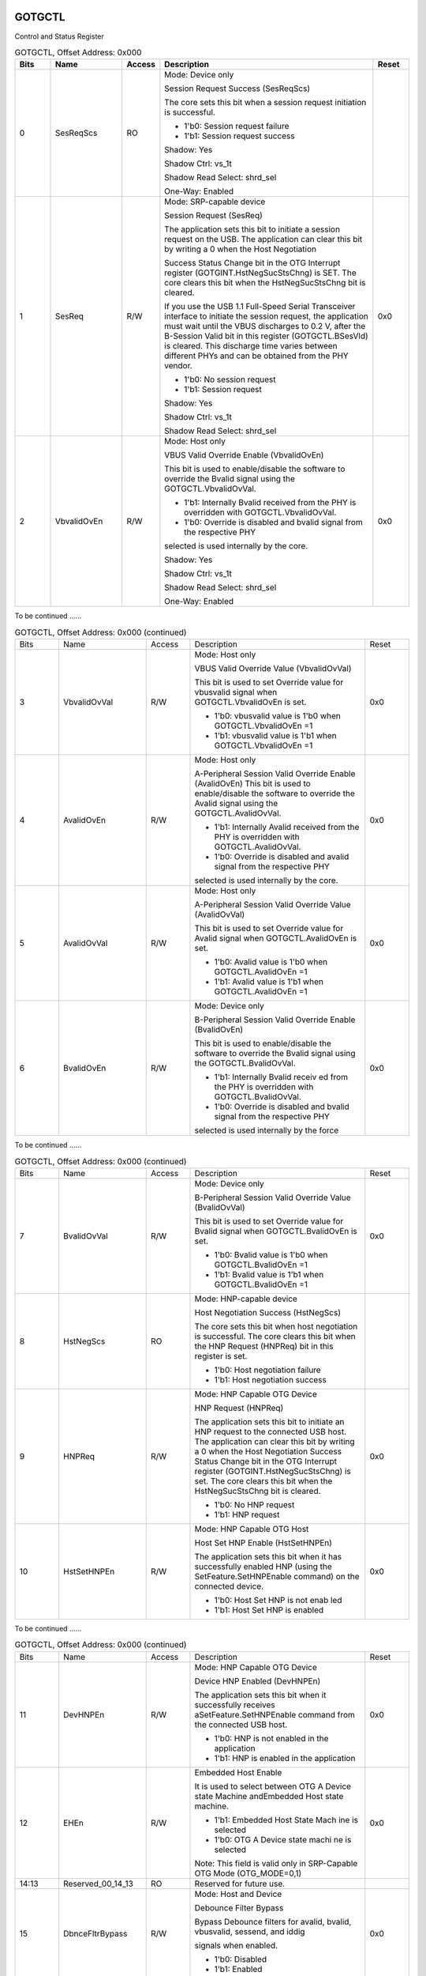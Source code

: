 GOTGCTL
```````

Control and Status Register

.. _table_usb_gotgctl_contd_0:
.. table:: GOTGCTL, Offset Address: 0x000
	:widths: 1 2 1 6 1

	+------+------------+----+-------------------------------------+------+
	| Bits | Name       | Ac\| Description                         | R\   |
	|      |            | ce\|                                     | eset |
	|      |            | ss\|                                     |      |
	+======+============+====+=====================================+======+
	| 0    | SesReqScs  | RO | Mode: Device only                   |      |
	|      |            |    |                                     |      |
	|      |            |    | Session Request Success (SesReqScs) |      |
	|      |            |    |                                     |      |
	|      |            |    | The core sets this bit when a       |      |
	|      |            |    | session request initiation is       |      |
	|      |            |    | successful.                         |      |
	|      |            |    |                                     |      |
	|      |            |    | - 1'b0: Session request failure     |      |
	|      |            |    |                                     |      |
	|      |            |    | - 1'b1: Session request success     |      |
	|      |            |    |                                     |      |
	|      |            |    | Shadow: Yes                         |      |
	|      |            |    |                                     |      |
	|      |            |    | Shadow Ctrl: vs_1t                  |      |
	|      |            |    |                                     |      |
	|      |            |    | Shadow Read Select: shrd_sel        |      |
	|      |            |    |                                     |      |
	|      |            |    | One-Way: Enabled                    |      |
	+------+------------+----+-------------------------------------+------+
	| 1    | SesReq     | R\ | Mode: SRP-capable device            | 0x0  |
	|      |            | /W |                                     |      |
	|      |            |    | Session Request (SesReq)            |      |
	|      |            |    |                                     |      |
	|      |            |    | The application sets this bit to    |      |
	|      |            |    | initiate a session request on the   |      |
	|      |            |    | USB. The application can clear this |      |
	|      |            |    | bit by writing a 0 when the Host    |      |
	|      |            |    | Negotiation                         |      |
	|      |            |    |                                     |      |
	|      |            |    | Success Status Change bit in the    |      |
	|      |            |    | OTG Interrupt register              |      |
	|      |            |    | (GOTGINT.HstNegSucStsChng) is SET.  |      |
	|      |            |    | The core clears this bit when the   |      |
	|      |            |    | HstNegSucStsChng bit is cleared.    |      |
	|      |            |    |                                     |      |
	|      |            |    | If you use the USB 1.1 Full-Speed   |      |
	|      |            |    | Serial Transceiver interface to     |      |
	|      |            |    | initiate the session request, the   |      |
	|      |            |    | application must wait until the     |      |
	|      |            |    | VBUS discharges to 0.2 V, after the |      |
	|      |            |    | B-Session Valid bit in this         |      |
	|      |            |    | register (GOTGCTL.BSesVld) is       |      |
	|      |            |    | cleared. This discharge time varies |      |
	|      |            |    | between                             |      |
	|      |            |    | different PHYs and can be obtained  |      |
	|      |            |    | from the PHY vendor.                |      |
	|      |            |    |                                     |      |
	|      |            |    | - 1'b0: No session request          |      |
	|      |            |    |                                     |      |
	|      |            |    | - 1'b1: Session request             |      |
	|      |            |    |                                     |      |
	|      |            |    | Shadow: Yes                         |      |
	|      |            |    |                                     |      |
	|      |            |    | Shadow Ctrl: vs_1t                  |      |
	|      |            |    |                                     |      |
	|      |            |    | Shadow Read Select: shrd_sel        |      |
	+------+------------+----+-------------------------------------+------+
	| 2    | V\         | R\ | Mode: Host only                     | 0x0  |
	|      | bvalidOvEn | /W |                                     |      |
	|      |            |    | VBUS Valid Override Enable          |      |
	|      |            |    | (VbvalidOvEn)                       |      |
	|      |            |    |                                     |      |
	|      |            |    | This bit is used to enable/disable  |      |
	|      |            |    | the software to override the Bvalid |      |
	|      |            |    | signal using the                    |      |
	|      |            |    | GOTGCTL.VbvalidOvVal.               |      |
	|      |            |    |                                     |      |
	|      |            |    | - 1'b1: Internally Bvalid received  |      |
	|      |            |    |   from the PHY is overridden with   |      |
	|      |            |    |   GOTGCTL.VbvalidOvVal.             |      |
	|      |            |    |                                     |      |
	|      |            |    | - 1'b0: Override is disabled and    |      |
	|      |            |    |   bvalid signal from the respective |      |
	|      |            |    |   PHY                               |      |
	|      |            |    |                                     |      |
	|      |            |    | selected is used internally by the  |      |
	|      |            |    | core.                               |      |
	|      |            |    |                                     |      |
	|      |            |    | Shadow: Yes                         |      |
	|      |            |    |                                     |      |
	|      |            |    | Shadow Ctrl: vs_1t                  |      |
	|      |            |    |                                     |      |
	|      |            |    | Shadow Read Select: shrd_sel        |      |
	|      |            |    |                                     |      |
	|      |            |    | One-Way: Enabled                    |      |
	+------+------------+----+-------------------------------------+------+

To be continued ......

.. _table_usb_gotgctl_contd_1:
.. table:: GOTGCTL, Offset Address: 0x000 (continued)
	:widths: 1 2 1 4 1

	+------+------------+----+-------------------------------------+------+
	| Bits | Name       | Ac\| Description                         | R\   |
	|      |            | ce\|                                     | eset |
	|      |            | ss\|                                     |      |
	+------+------------+----+-------------------------------------+------+
	| 3    | Vb\        | R\ | Mode: Host only                     | 0x0  |
	|      | validOvVal | /W |                                     |      |
	|      |            |    | VBUS Valid Override Value           |      |
	|      |            |    | (VbvalidOvVal)                      |      |
	|      |            |    |                                     |      |
	|      |            |    | This bit is used to set Override    |      |
	|      |            |    | value for vbusvalid signal when     |      |
	|      |            |    | GOTGCTL.VbvalidOvEn is set.         |      |
	|      |            |    |                                     |      |
	|      |            |    | - 1'b0: vbusvalid value is 1'b0     |      |
	|      |            |    |   when GOTGCTL.VbvalidOvEn =1       |      |
	|      |            |    |                                     |      |
	|      |            |    | - 1'b1: vbusvalid value is 1'b1     |      |
	|      |            |    |   when GOTGCTL.VbvalidOvEn =1       |      |
	|      |            |    |                                     |      |
	+------+------------+----+-------------------------------------+------+
	| 4    | AvalidOvEn | R\ | Mode: Host only                     | 0x0  |
	|      |            | /W |                                     |      |
	|      |            |    | A-Peripheral Session Valid Override |      |
	|      |            |    | Enable (AvalidOvEn)                 |      |
	|      |            |    | This bit is used to enable/disable  |      |
	|      |            |    | the software to override the Avalid |      |
	|      |            |    | signal using the                    |      |
	|      |            |    | GOTGCTL.AvalidOvVal.                |      |
	|      |            |    |                                     |      |
	|      |            |    | - 1'b1: Internally Avalid received  |      |
	|      |            |    |   from the PHY is overridden with   |      |
	|      |            |    |   GOTGCTL.AvalidOvVal.              |      |
	|      |            |    |                                     |      |
	|      |            |    | - 1'b0: Override is disabled and    |      |
	|      |            |    |   avalid signal from the respective |      |
	|      |            |    |   PHY                               |      |
	|      |            |    |                                     |      |
	|      |            |    | selected is used internally by the  |      |
	|      |            |    | core.                               |      |
	+------+------------+----+-------------------------------------+------+
	| 5    | A\         | R\ | Mode: Host only                     | 0x0  |
	|      | validOvVal | /W |                                     |      |
	|      |            |    | A-Peripheral Session Valid Override |      |
	|      |            |    | Value (AvalidOvVal)                 |      |
	|      |            |    |                                     |      |
	|      |            |    | This bit is used to set Override    |      |
	|      |            |    | value for Avalid signal when        |      |
	|      |            |    | GOTGCTL.AvalidOvEn is set.          |      |
	|      |            |    |                                     |      |
	|      |            |    | - 1'b0: Avalid value is 1'b0 when   |      |
	|      |            |    |   GOTGCTL.AvalidOvEn =1             |      |
	|      |            |    |                                     |      |
	|      |            |    | - 1'b1: Avalid value is 1'b1 when   |      |
	|      |            |    |   GOTGCTL.AvalidOvEn =1             |      |
	+------+------------+----+-------------------------------------+------+
	| 6    | BvalidOvEn | R\ | Mode: Device only                   | 0x0  |
	|      |            | /W |                                     |      |
	|      |            |    | B-Peripheral Session Valid Override |      |
	|      |            |    | Enable (BvalidOvEn)                 |      |
	|      |            |    |                                     |      |
	|      |            |    | This bit is used to enable/disable  |      |
	|      |            |    | the software to override the Bvalid |      |
	|      |            |    | signal using the                    |      |
	|      |            |    | GOTGCTL.BvalidOvVal.                |      |
	|      |            |    |                                     |      |
	|      |            |    | - 1'b1: Internally Bvalid receiv  ed|      |
	|      |            |    |   from the PHY is overridden with   |      |
	|      |            |    |   GOTGCTL.BvalidOvVal.              |      |
	|      |            |    |                                     |      |
	|      |            |    | - 1'b0: Override is disabled and    |      |
	|      |            |    |   bvalid signal from the respective |      |
	|      |            |    |   PHY                               |      |
	|      |            |    |                                     |      |
	|      |            |    | selected is used internally by the  |      |
	|      |            |    | force                               |      |
	+------+------------+----+-------------------------------------+------+


To be continued ......

.. _table_usb_gotgctl_contd_2:
.. table:: GOTGCTL, Offset Address: 0x000 (continued)
	:widths: 1 2 1 4 1

	+------+------------+----+-------------------------------------+------+
	| Bits | Name       | Ac\| Description                         | R\   |
	|      |            | ce\|                                     | eset |
	|      |            | ss\|                                     |      |
	+------+------------+----+-------------------------------------+------+
	| 7    | B\         | R\ | Mode: Device only                   | 0x0  |
	|      | validOvVal | /W |                                     |      |
	|      |            |    | B-Peripheral Session Valid Override |      |
	|      |            |    | Value (BvalidOvVal)                 |      |
	|      |            |    |                                     |      |
	|      |            |    | This bit is used to set Override    |      |
	|      |            |    | value for Bvalid signal when        |      |
	|      |            |    | GOTGCTL.BvalidOvEn is set.          |      |
	|      |            |    |                                     |      |
	|      |            |    | - 1'b0: Bvalid value is 1'b0 when   |      |
	|      |            |    |   GOTGCTL.BvalidOvEn =1             |      |
	|      |            |    |                                     |      |
	|      |            |    | - 1'b1: Bvalid value is 1'b1 when   |      |
	|      |            |    |   GOTGCTL.BvalidOvEn =1             |      |
	+------+------------+----+-------------------------------------+------+
	| 8    | HstNegScs  | RO | Mode: HNP-capable device            |      |
	|      |            |    |                                     |      |
	|      |            |    | Host Negotiation Success            |      |
	|      |            |    | (HstNegScs)                         |      |
	|      |            |    |                                     |      |
	|      |            |    | The core sets this bit when host    |      |
	|      |            |    | negotiation is successful. The core |      |
	|      |            |    | clears this bit when the HNP        |      |
	|      |            |    | Request (HNPReq) bit in this        |      |
	|      |            |    | register is                         |      |
	|      |            |    | set.                                |      |
	|      |            |    |                                     |      |
	|      |            |    | - 1'b0: Host negotiation failure    |      |
	|      |            |    |                                     |      |
	|      |            |    | - 1'b1: Host negotiation success    |      |
	+------+------------+----+-------------------------------------+------+
	| 9    | HNPReq     | R\ | Mode: HNP Capable OTG Device        | 0x0  |
	|      |            | /W |                                     |      |
	|      |            |    | HNP Request (HNPReq)                |      |
	|      |            |    |                                     |      |
	|      |            |    | The application sets this bit to    |      |
	|      |            |    | initiate an HNP request to the      |      |
	|      |            |    | connected                           |      |
	|      |            |    | USB host. The application can clear |      |
	|      |            |    | this bit by writing a 0 when the    |      |
	|      |            |    | Host                                |      |
	|      |            |    | Negotiation Success Status Change   |      |
	|      |            |    | bit in the OTG Interrupt register   |      |
	|      |            |    | (GOTGINT.HstNegSucStsChng) is set.  |      |
	|      |            |    | The core clears this bit when the   |      |
	|      |            |    | HstNegSucStsChng bit is cleared.    |      |
	|      |            |    |                                     |      |
	|      |            |    | - 1'b0: No HNP request              |      |
	|      |            |    |                                     |      |
	|      |            |    | - 1'b1: HNP request                 |      |
	+------+------------+----+-------------------------------------+------+
	| 10   | H\         | R\ | Mode: HNP Capable OTG Host          | 0x0  |
	|      | stSetHNPEn | /W |                                     |      |
	|      |            |    | Host Set HNP Enable (HstSetHNPEn)   |      |
	|      |            |    |                                     |      |
	|      |            |    | The application sets this bit when  |      |
	|      |            |    | it has successfully enabled HNP     |      |
	|      |            |    | (using the SetFeature.SetHNPEnable  |      |
	|      |            |    | command) on the connected           |      |
	|      |            |    | device.                             |      |
	|      |            |    |                                     |      |
	|      |            |    | - 1'b0: Host Set HNP is not enab led|      |
	|      |            |    |                                     |      |
	|      |            |    | - 1'b1: Host Set HNP is enabled     |      |
	+------+------------+----+-------------------------------------+------+


To be continued ......

.. _table_usb_gotgctl_contd_3:
.. table:: GOTGCTL, Offset Address: 0x000 (continued)
	:widths: 1 2 1 4 1

	+------+------------+----+-------------------------------------+------+
	| Bits | Name       | Ac\| Description                         | R\   |
	|      |            | ce\|                                     | eset |
	|      |            | ss\|                                     |      |
	+------+------------+----+-------------------------------------+------+
	| 11   | DevHNPEn   | R\ | Mode: HNP Capable OTG Device        | 0x0  |
	|      |            | /W |                                     |      |
	|      |            |    | Device HNP Enabled (DevHNPEn)       |      |
	|      |            |    |                                     |      |
	|      |            |    | The application sets this bit when  |      |
	|      |            |    | it successfully receives            |      |
	|      |            |    | aSetFeature.SetHNPEnable command    |      |
	|      |            |    | from the connected USB host.        |      |
	|      |            |    |                                     |      |
	|      |            |    | - 1'b0: HNP is not enabled in the   |      |
	|      |            |    |   application                       |      |
	|      |            |    |                                     |      |
	|      |            |    | - 1'b1: HNP is enabled in the       |      |
	|      |            |    |   application                       |      |
	+------+------------+----+-------------------------------------+------+
	| 12   | EHEn       | R\ | Embedded Host Enable                | 0x0  |
	|      |            | /W |                                     |      |
	|      |            |    | It is used to select between OTG A  |      |
	|      |            |    | Device state Machine andEmbedded    |      |
	|      |            |    | Host state machine.                 |      |
	|      |            |    |                                     |      |
	|      |            |    | - 1'b1: Embedded Host State Mach ine|      |
	|      |            |    |   is selected                       |      |
	|      |            |    |                                     |      |
	|      |            |    | - 1'b0: OTG A Device state machi  ne|      |
	|      |            |    |   is selected                       |      |
	|      |            |    |                                     |      |
	|      |            |    | Note: This field is valid only in   |      |
	|      |            |    | SRP-Capable OTG Mode (OTG_MODE=0,1) |      |
	+------+------------+----+-------------------------------------+------+
	| 14:13| Reserve\   | RO | Reserved for future use.            |      |
	|      | d_00_14_13 |    |                                     |      |
	+------+------------+----+-------------------------------------+------+
	| 15   | Dbnce\     | R\ | Mode: Host and Device               | 0x0  |
	|      | FltrBypass | /W |                                     |      |
	|      |            |    | Debounce Filter Bypass              |      |
	|      |            |    |                                     |      |
	|      |            |    | Bypass Debounce filters for avalid, |      |
	|      |            |    | bvalid, vbusvalid, sessend, and     |      |
	|      |            |    | iddig                               |      |
	|      |            |    |                                     |      |
	|      |            |    | signals when enabled.               |      |
	|      |            |    |                                     |      |
	|      |            |    | - 1'b0: Disabled                    |      |
	|      |            |    |                                     |      |
	|      |            |    | - 1'b1: Enabled                     |      |
	+------+------------+----+-------------------------------------+------+
	| 16   | ConIDSts   | RO | Mode: Host and Device               |      |
	|      |            |    |                                     |      |
	|      |            |    | Connector ID Status (ConIDSts)      |      |
	|      |            |    |                                     |      |
	|      |            |    | Indicates the connector ID status   |      |
	|      |            |    | on a connect event.                 |      |
	|      |            |    |                                     |      |
	|      |            |    | - 1'b0: The DWC_otg core is in      |      |
	|      |            |    |   A-Device mode                     |      |
	|      |            |    |                                     |      |
	|      |            |    | - 1'b1: The DWC_otg core is in      |      |
	|      |            |    |   B-Device mode                     |      |
	+------+------------+----+-------------------------------------+------+
	| 17   | DbncTime   | RO | Mode: Host only                     |      |
	|      |            |    |                                     |      |
	|      |            |    | Long/Short Debounce Time (DbncTime) |      |
	|      |            |    |                                     |      |
	|      |            |    | Indicates the debounce time of a    |      |
	|      |            |    | detected connection.                |      |
	|      |            |    |                                     |      |
	|      |            |    | - 1'b0: Long debounce time, used    |      |
	|      |            |    |   for physical connections (100 ms +|      |
	|      |            |    |   2.5 us)                           |      |
	|      |            |    |                                     |      |
	|      |            |    | - 1'b1: Short debounce time, use  d |      |
	|      |            |    |   for soft connections (2.5 us)     |      |
	+------+------------+----+-------------------------------------+------+


To be continued ......

.. _table_usb_gotgctl_contd_4:
.. table:: GOTGCTL, Offset Address: 0x000 (continued)
	:widths: 1 2 1 4 1

	+------+------------+----+-------------------------------------+------+
	| Bits | Name       | Ac\| Description                         | R\   |
	|      |            | ce\|                                     | eset |
	|      |            | ss\|                                     |      |
	+------+------------+----+-------------------------------------+------+
	| 18   | ASesVld    | RO | Mode: Host only                     |      |
	|      |            |    |                                     |      |
	|      |            |    | A-Session Valid (ASesVld)           |      |
	|      |            |    |                                     |      |
	|      |            |    | Indicates the Host mode transceiver |      |
	|      |            |    | status.                             |      |
	|      |            |    |                                     |      |
	|      |            |    | - 1'b0: A-session is not valid      |      |
	|      |            |    |                                     |      |
	|      |            |    | - 1'b1: A-session is valid          |      |
	+------+------------+----+-------------------------------------+------+
	| 19   | BSesVld    | RO | Mode: Device only                   |      |
	|      |            |    |                                     |      |
	|      |            |    | B-Session Valid (BSesVld)           |      |
	|      |            |    |                                     |      |
	|      |            |    | Indicates the Device mode           |      |
	|      |            |    | transceiver status.                 |      |
	|      |            |    |                                     |      |
	|      |            |    | - 1'b0: B-session is not valid.     |      |
	|      |            |    |                                     |      |
	|      |            |    | - 1'b1: B-session is valid.         |      |
	|      |            |    |                                     |      |
	|      |            |    | In OTG mode, you can use this bit   |      |
	|      |            |    | to determine if the device is       |      |
	|      |            |    | connected or disconnected.          |      |
	+------+------------+----+-------------------------------------+------+
	| 20   | OTGVer     | R\ | OTG Version (OTGVer)                | 0x0  |
	|      |            | /W |                                     |      |
	|      |            |    | Indicates the OTG revision.         |      |
	|      |            |    |                                     |      |
	|      |            |    | - 1'b0: OTG Version 1.3. In this    |      |
	|      |            |    |   version the core supports Data    |      |
	|      |            |    |   line pulsing and VBus pulsing for |      |
	|      |            |    |   SRP.                              |      |
	|      |            |    |                                     |      |
	|      |            |    | - 1'b1: OTG Version 2.0. In this    |      |
	|      |            |    |   version the core supports only    |      |
	|      |            |    |   Data line pulsing for SRP.        |      |
	+------+------------+----+-------------------------------------+------+
	| 21   | CurMod\    | RO | Current Mode of Operation (CurMod)  |      |
	|      | _operation |    |                                     |      |
	|      |            |    | Mode: Host and Device               |      |
	|      |            |    |                                     |      |
	|      |            |    | Indicates the current mode.         |      |
	|      |            |    |                                     |      |
	|      |            |    | - 1'b0: Device mode                 |      |
	|      |            |    | - 1'b1: Host mode                   |      |
	+------+------------+----+-------------------------------------+------+
	| 26:22| M\         | RO | Multi Valued ID pin (MultValIdBC)   |      |
	|      | ultValIdBC\|    |                                     |      |
	|      | _operation |    | Mode: Host and Device               |      |
	|      |            |    |                                     |      |
	|      |            |    | Battery Charger ACA inputs in the   |      |
	|      |            |    | following order:                    |      |
	|      |            |    |                                     |      |
	|      |            |    | - Bit 26 - rid_float                |      |
	|      |            |    | - Bit 25 - rid_gnd                  |      |
	|      |            |    | - Bit 24 - rid_a                    |      |
	|      |            |    | - Bit 23 - rid_b                    |      |
	|      |            |    | - Bit 22 - rid_c                    |      |
	+------+------------+----+-------------------------------------+------+
	| 27   | ChirpEn    | RO | Chirp On Enable (ChirpEn)           |      |
	|      |            |    |                                     |      |
	|      |            |    | Mode: Device Only                   |      |
	|      |            |    |                                     |      |
	|      |            |    | This bit when programmed to 1'b1    |      |
	|      |            |    | results in the core asserting       |      |
	|      |            |    | chirp_on                            |      |
	|      |            |    | before sending an actual Chirp "K"  |      |
	|      |            |    | signal on USB. This bit is present  |      |
	|      |            |    | only if OTG_BC_SUPPORT = 1. If      |      |
	|      |            |    | OTG_BC_SUPPORT!=1, this bit is a    |      |
	|      |            |    | reserved bit.                       |      |
	+------+------------+----+-------------------------------------+------+
	| 31:28| Reserve\   | RO | Reserved for future use.            |      |
	|      | d_00_31_28 |    |                                     |      |
	+------+------------+----+-------------------------------------+------+

GOTGINT
```````

Interrupt Register

.. _table_usb_gotgint_contd_0:
.. table:: GOTGINT, Offset Address: 0x004
	:widths: 1 2 1 4 1

	+------+---------------+-------+--------------------------------+------+
	| Bits | Name          | Access| Description                    | Reset|
	+======+===============+=======+================================+======+
	| 1:0  | Re\           | RO    | Reserved for future use.       |      |
	|      | served_04_1_0 |       |                                |      |
	|      |               |       | Shadow: Yes                    |      |
	|      |               |       |                                |      |
	|      |               |       | Shadow Ctrl: vs_1t             |      |
	|      |               |       |                                |      |
	|      |               |       | Shadow Read Select: shrd_sel   |      |
	+------+---------------+-------+--------------------------------+------+
	| 2    | SesEndDet     | RWC   | Write Behavior: One to clear   |      |
	|      |               |       |                                |      |
	|      |               |       | Mode: Host and Device          |      |
	|      |               |       |                                |      |
	|      |               |       | Session End Detected           |      |
	|      |               |       | (SesEndDet)                    |      |
	|      |               |       |                                |      |
	|      |               |       | The core sets this bit when    |      |
	|      |               |       | the utmiotg_bvalid signal is   |      |
	|      |               |       | deasserted.This bit can be set |      |
	|      |               |       | only by the core and the       |      |
	|      |               |       | application                    |      |
	|      |               |       | should write 1 to clear it.    |      |
	+------+---------------+-------+--------------------------------+------+
	| 7:3  | Re\           | RO    | Reserved for future use.       |      |
	|      | served_04_7_3 |       |                                |      |
	+------+---------------+-------+--------------------------------+------+
	| 8    | Ses\          | RWC   | Write Behavior: One to clear   |      |
	|      | ReqSucStsChng |       |                                |      |
	|      |               |       | Mode: Host and Device          |      |
	|      |               |       |                                |      |
	|      |               |       | Session Request Success Status |      |
	|      |               |       | Change (SesReqSucStsChng)      |      |
	|      |               |       |                                |      |
	|      |               |       | The core sets this bit on the  |      |
	|      |               |       | success or failure of a        |      |
	|      |               |       | session request.               |      |
	|      |               |       |                                |      |
	|      |               |       | The application must read the  |      |
	|      |               |       | Session Request Success bit in |      |
	|      |               |       | the                            |      |
	|      |               |       | OTG Control and Status         |      |
	|      |               |       | register (GOTGCTL.SesReqScs)   |      |
	|      |               |       | to check                       |      |
	|      |               |       | for success or failure.This    |      |
	|      |               |       | bit can be set only by the     |      |
	|      |               |       | core and the                   |      |
	|      |               |       | application should write 1 to  |      |
	|      |               |       | clear it.                      |      |
	+------+---------------+-------+--------------------------------+------+
	| 9    | Hst\          | RWC   | Write Behavior: One to clear   |      |
	|      | NegSucStsChng |       |                                |      |
	|      |               |       | Mode: Host and Device          |      |
	|      |               |       |                                |      |
	|      |               |       | Host Negotiation Success       |      |
	|      |               |       | Status Change                  |      |
	|      |               |       | (HstNegSucStsChng)             |      |
	|      |               |       |                                |      |
	|      |               |       | The core sets this bit on the  |      |
	|      |               |       | success or failure of a USB    |      |
	|      |               |       | host                           |      |
	|      |               |       | negotiation request. The       |      |
	|      |               |       | application must read the Host |      |
	|      |               |       | Negotiation                    |      |
	|      |               |       | Success bit of the OTG Control |      |
	|      |               |       | and Status register            |      |
	|      |               |       | (GOTGCTL.HstNegScs) to check   |      |
	|      |               |       | for success or failure.This    |      |
	|      |               |       | bit can                        |      |
	|      |               |       | be set only by the core and    |      |
	|      |               |       | the application should write 1 |      |
	|      |               |       | to clear it.                   |      |
	+------+---------------+-------+--------------------------------+------+
	| 16:10| Rese\         | RO    | Reserved for future use.       |      |
	|      | rved_04_16_10 |       |                                |      |
	+------+---------------+-------+--------------------------------+------+



To be continued ......

.. _table_usb_gotgint_contd_1:
.. table:: GOTGINT, Offset Address: 0x004 (continued)
	:widths: 1 2 1 4 1

	+------+---------------+-------+--------------------------------+------+
	| Bits | Name          | Access| Description                    | Reset|
	+======+===============+=======+================================+======+
	| 17   | HstNegDet     | RWC   | Write Behavior: One to clear   |      |
	|      |               |       |                                |      |
	|      |               |       | Mode: Host and Device          |      |
	|      |               |       |                                |      |
	|      |               |       | Host Negotiation Detected      |      |
	|      |               |       | (HstNegDet)                    |      |
	|      |               |       |                                |      |
	|      |               |       | The core sets this bit when it |      |
	|      |               |       | detects a host negotiation     |      |
	|      |               |       | request on                     |      |
	|      |               |       | the USB.This bit can be set    |      |
	|      |               |       | only by the core and the       |      |
	|      |               |       | application                    |      |
	|      |               |       | should write 1 to clear it.    |      |
	+------+---------------+-------+--------------------------------+------+
	| 18   | ADevTOUTChg   | RWC   | Write Behavior: One to clear   |      |
	|      |               |       |                                |      |
	|      |               |       | Mode: Host and Device          |      |
	|      |               |       |                                |      |
	|      |               |       | A-Device Timeout Change        |      |
	|      |               |       | (ADevTOUTChg)                  |      |
	|      |               |       |                                |      |
	|      |               |       | The core sets this bit to      |      |
	|      |               |       | indicate that the A-device has |      |
	|      |               |       | timed out                      |      |
	|      |               |       | while waiting for the B-device |      |
	|      |               |       | to connect.This bit can be set |      |
	|      |               |       | only by                        |      |
	|      |               |       | the core and the application   |      |
	|      |               |       | should write 1 to clear it.    |      |
	+------+---------------+-------+--------------------------------+------+
	| 19   | DbnceDone     | RWC   | Write Behavior: One to clear   |      |
	|      |               |       |                                |      |
	|      |               |       | Mode: Host only                |      |
	|      |               |       |                                |      |
	|      |               |       | Debounce Done (DbnceDone)      |      |
	|      |               |       | The core sets this bit when    |      |
	|      |               |       | the debounce is completed      |      |
	|      |               |       | after the                      |      |
	|      |               |       | device connect. The            |      |
	|      |               |       | application can start driving  |      |
	|      |               |       | USB reset after                |      |
	|      |               |       | seeing this interrupt. This    |      |
	|      |               |       | bit is only valid when the HNP |      |
	|      |               |       | Capable or                     |      |
	|      |               |       | SRP Capable bit is set in the  |      |
	|      |               |       | Core USB Configuration         |      |
	|      |               |       | register                       |      |
	|      |               |       | (GUSBCFG.HNPCap or             |      |
	|      |               |       | GUSBCFG.SRPCap,                |      |
	|      |               |       | respectively).This bit         |      |
	|      |               |       | can be set only by the core    |      |
	|      |               |       | and the application should     |      |
	|      |               |       | write 1 to                     |      |
	|      |               |       | clear it.                      |      |
	+------+---------------+-------+--------------------------------+------+
	| 20   | MultValIpChng | RWC   | Write Behavior: One to clear   |      |
	|      |               |       |                                |      |
	|      |               |       | This bit when set indicates    |      |
	|      |               |       | that there is a change in the  |      |
	|      |               |       | value of at                    |      |
	|      |               |       | least one ACA pin value.       |      |
	|      |               |       | This bit is present only if    |      |
	|      |               |       | OTG_BC_SUPPORT=1, otherwise it |      |
	|      |               |       | is                             |      |
	|      |               |       | reserved.                      |      |
	+------+---------------+-------+--------------------------------+------+
	| 31:21| Rese\         | RO    | Reserved for future use.       |      |
	|      | rved_04_31_21 |       |                                |      |
	|      |               |       | Shadow: Yes                    |      |
	|      |               |       |                                |      |
	|      |               |       | Shadow Ctrl: vs_1t             |      |
	|      |               |       |                                |      |
	|      |               |       | Shadow Read Select: shrd_sel   |      |
	+------+---------------+-------+--------------------------------+------+

GAHBCFG
```````

AHB Configuration Register

.. _table_usb_gahbcfg_contd_0:
.. table:: GAHBCFG, Offset Address: 0x008
	:widths: 1 2 1 4 1

	+------+-----------+-----+-------------------------------------+------+
	| Bits | Name      | Ac\ | Description                         | R\   |
	|      |           | ce\ |                                     | eset |
	|      |           | ss\ |                                     |      |
	+======+===========+=====+=====================================+======+
	| 0    | Gl\       | R/W | Mode: Host and device               | 0x0  |
	|      | blIntrMsk |     |                                     |      |
	|      |           |     | Global Interrupt Mask (GlblIntrMsk) |      |
	|      |           |     |                                     |      |
	|      |           |     | The application uses this bit to    |      |
	|      |           |     | mask or unmask the interrupt line   |      |
	|      |           |     | assertion                           |      |
	|      |           |     | to itself. Irrespective of this     |      |
	|      |           |     | bit's setting, the interrupt status |      |
	|      |           |     | registers are                       |      |
	|      |           |     | updated by the core.                |      |
	|      |           |     |                                     |      |
	|      |           |     | - 1'b0: Mask the interrupt          |      |
	|      |           |     |   assertion to the application.     |      |
	|      |           |     |                                     |      |
	|      |           |     | - 1'b1: Unmask the interrupt        |      |
	|      |           |     |   assertion to the application.     |      |
	|      |           |     |                                     |      |
	|      |           |     | Shadow: Yes                         |      |
	|      |           |     |                                     |      |
	|      |           |     | Shadow Ctrl: vs_1t                  |      |
	|      |           |     |                                     |      |
	|      |           |     | Shadow Read Select: shrd_sel        |      |
	+------+-----------+-----+-------------------------------------+------+
	| 4:1  | HBstLen   | R/W | Mode: Host and device               | 0x0  |
	|      |           |     |                                     |      |
	|      |           |     | Burst Length/Type (HBstLen)         |      |
	|      |           |     |                                     |      |
	|      |           |     | This field is used in both External |      |
	|      |           |     | and Internal DMA modes. In External |      |
	|      |           |     | DMA mode, these bits appear on      |      |
	|      |           |     | dma_burst[3:0] ports, which can be  |      |
	|      |           |     | used                                |      |
	|      |           |     | by an external wrapper to interface |      |
	|      |           |     | the External DMA Controller         |      |
	|      |           |     | interface to                        |      |
	|      |           |     | Synopsys DW_ahb_dmac or ARM         |      |
	|      |           |     | PrimeCell.                          |      |
	|      |           |     |                                     |      |
	|      |           |     | External DMA Mode defines the DMA   |      |
	|      |           |     | burst length in terms of 32-bit     |      |
	|      |           |     | words:                              |      |
	|      |           |     |                                     |      |
	|      |           |     | - 4'b0000: 1 word                   |      |
	|      |           |     | - 4'b0001: 4 words                  |      |
	|      |           |     | - 4'b0010: 8 words                  |      |
	|      |           |     | - 4'b0011: 16 words                 |      |
	|      |           |     | - 4'b0100: 32 words                 |      |
	|      |           |     | - 4'b0101: 64 words                 |      |
	|      |           |     | - 4'b0110: 128 words                |      |
	|      |           |     | - 4'b0111: 256 words                |      |
	|      |           |     | - Others: Reserved                  |      |
	|      |           |     |                                     |      |
	|      |           |     | Internal DMA Mode-AHB Master burst  |      |
	|      |           |     | type:                               |      |
	|      |           |     |                                     |      |
	|      |           |     | - 4'b0000 Single                    |      |
	|      |           |     | - 4'b0001 INCR 4'b0011              |      |
	|      |           |     | - INCR4 4'b0101                     |      |
	|      |           |     | - INCR8 4'b0111                     |      |
	|      |           |     | - INCR16                            |      |
	|      |           |     | - Others: Reserved                  |      |
	+------+-----------+-----+-------------------------------------+------+

To be continued ......

.. _table_usb_gahbcfg_contd_1:
.. table:: GAHBCFG, Offset Address: 0x008 (continued)
	:widths: 1 2 1 4 1

	+------+-----------+-----+-------------------------------------+------+
	| Bits | Name      | Ac\ | Description                         | R\   |
	|      |           | ce\ |                                     | eset |
	|      |           | ss\ |                                     |      |
	+======+===========+=====+=====================================+======+
	| 5    | DMAEn     | R/W | Mode: Host and device               | 0x0  |
	|      |           |     |                                     |      |
	|      |           |     | DMA Enable (DMAEn)                  |      |
	|      |           |     |                                     |      |
	|      |           |     | - 1'b0: Core operates in Slave mode |      |
	|      |           |     | - 1'b1: Core operates in a DMA mode |      |
	|      |           |     |                                     |      |
	|      |           |     | This bit is always 0 when           |      |
	|      |           |     | Slave-Only mode has been selected.  |      |
	+------+-----------+-----+-------------------------------------+------+
	| 6    | Rese\     | RO  | Reserved for future use.            |      |
	|      | rved_08_6 |     |                                     |      |
	|      |           |     | Shadow: Yes                         |      |
	|      |           |     |                                     |      |
	|      |           |     | Shadow Ctrl: vs_1t                  |      |
	|      |           |     |                                     |      |
	|      |           |     | Shadow Read Select: shrd_sel        |      |
	+------+-----------+-----+-------------------------------------+------+
	| 7    | NP\       | R/W | Mode: Host and device               | 0x0  |
	|      | TxFEmpLvl |     |                                     |      |
	|      |           |     | Non-Periodic TxFIFO Empty Level     |      |
	|      |           |     | (NPTxFEmpLvl)                       |      |
	|      |           |     |                                     |      |
	|      |           |     | This bit is used only in Slave      |      |
	|      |           |     | mode. In host mode and with Shared  |      |
	|      |           |     | FIFO                                |      |
	|      |           |     | with device mode, this bit          |      |
	|      |           |     | indicates when the Non-Periodic     |      |
	|      |           |     | TxFIFO Empty                        |      |
	|      |           |     | Interrupt bit in the Core Interrupt |      |
	|      |           |     | register (GINTSTS.NPTxFEmp) is      |      |
	|      |           |     | triggered.                          |      |
	|      |           |     |                                     |      |
	|      |           |     | With dedicated FIFO in device mode, |      |
	|      |           |     | this bit indicates when IN endpoint |      |
	|      |           |     | Transmit FIFO empty interrupt       |      |
	|      |           |     | (DIEPINTn.TxFEmp) is triggered.     |      |
	|      |           |     | Host mode and with Shared FIFO with |      |
	|      |           |     | device mode:                        |      |
	|      |           |     |                                     |      |
	|      |           |     | - 1'b0: GINTSTS.NPTxFEmp interrupt  |      |
	|      |           |     |   indicates that the Non- Periodic  |      |
	|      |           |     |   TxFIFO is half empty              |      |
	|      |           |     |                                     |      |
	|      |           |     | - 1'b1: GINTSTS.NPTxFEmp interrupt  |      |
	|      |           |     |   indicates that the Non- Periodic  |      |
	|      |           |     |   TxFIFO is completely empty        |      |
	|      |           |     |   Dedicated FIFO in device mode:    |      |
	|      |           |     |                                     |      |
	|      |           |     | - 1'b0: DIEPINTn.TxFEmp interrupt   |      |
	|      |           |     |   indicates that the IN Endpoint    |      |
	|      |           |     |   TxFIFO is half empty              |      |
	|      |           |     |                                     |      |
	|      |           |     | - 1'b1: DIEPINTn.TxFEmp interrupt   |      |
	|      |           |     |   indicates that the IN Endpoint    |      |
	|      |           |     |   TxFIFO is completely empty        |      |
	+------+-----------+-----+-------------------------------------+------+

To be continued ......

.. _table_usb_gahbcfg_contd_2:
.. table:: GAHBCFG, Offset Address: 0x008 (continued)
	:widths: 1 2 1 4 1

	+------+-----------+-----+-------------------------------------+------+
	| Bits | Name      | Ac\ | Description                         | R\   |
	|      |           | ce\ |                                     | eset |
	|      |           | ss\ |                                     |      |
	+======+===========+=====+=====================================+======+
	| 8    | P\        | R/W | Mode: Host only                     | 0x0  |
	|      | TxFEmpLvl |     |                                     |      |
	|      |           |     | Periodic TxFIFO Empty Level         |      |
	|      |           |     |                                     |      |
	|      |           |     | (PTxFEmpLvl)                        |      |
	|      |           |     | Indicates when the Periodic TxFIFO  |      |
	|      |           |     | Empty Interrupt bit in the Core     |      |
	|      |           |     | Interrupt register                  |      |
	|      |           |     | (GINTSTS.PTxFEmp) is triggered.     |      |
	|      |           |     | This bit is used only in            |      |
	|      |           |     | Slave mode.                         |      |
	|      |           |     |                                     |      |
	|      |           |     | - 1'b0: GINTSTS.PTxFEmp interrupt   |      |
	|      |           |     |   indicates that the Periodic       |      |
	|      |           |     |   TxFIFO is half empty              |      |
	|      |           |     |                                     |      |
	|      |           |     | - 1'b1: GINTSTS.PTxFEmp interrupt   |      |
	|      |           |     |   indicates that the Periodic       |      |
	|      |           |     |   TxFIFO is completely empty        |      |
	+------+-----------+-----+-------------------------------------+------+
	| 20:9 | Reserve\  | RO  | Reserved for future use.            |      |
	|      | d_08_20_9 |     |                                     |      |
	|      |           |     | Shadow: Yes                         |      |
	|      |           |     |                                     |      |
	|      |           |     | Shadow Ctrl: vs_1t                  |      |
	|      |           |     |                                     |      |
	|      |           |     | Shadow Read Select: shrd_sel        |      |
	+------+-----------+-----+-------------------------------------+------+
	| 21   | R\        | R/W | Mode: Host and Device               | 0x0  |
	|      | emMemSupp |     |                                     |      |
	|      |           |     | Remote Memory Support (RemMemSupp)  |      |
	|      |           |     |                                     |      |
	|      |           |     | This bit is programmed to enable    |      |
	|      |           |     | the functionality to wait for the   |      |
	|      |           |     | system                              |      |
	|      |           |     | DMA Done Signal for the DMA Write   |      |
	|      |           |     | Transfers.                          |      |
	|      |           |     |                                     |      |
	|      |           |     | - GAHBCFG.RemMemSupp=1              |      |
	|      |           |     |                                     |      |
	|      |           |     |   The int_dma_req output signal is  |      |
	|      |           |     |   asserted when HSOTG DMA starts    |      |
	|      |           |     |   write transfer to the external    |      |
	|      |           |     |   memory. When the core is done with|      |
	|      |           |     |   the                               |      |
	|      |           |     |   Transfers it asserts int_dma_done |      |
	|      |           |     |   signal to flag the completion of  |      |
	|      |           |     |   DMA                               |      |
	|      |           |     |   writes from HSOTG. The core then  |      |
	|      |           |     |   waits for sys_dma_done signal from|      |
	|      |           |     |   the system to proceed further and |      |
	|      |           |     |   complete the Data Transfer        |      |
	|      |           |     |   corresponding to a particular     |      |
	|      |           |     |   Channel/Endpoint.                 |      |
	|      |           |     |                                     |      |
	|      |           |     | - GAHBCFG.RemMemSupp=0              |      |
	|      |           |     |                                     |      |
	|      |           |     |   The int_dma_req and int_dma_done  |      |
	|      |           |     |   signals are not asserted and the  |      |
	|      |           |     |   core proceeds with the assertion  |      |
	|      |           |     |   of                                |      |
	|      |           |     |   the XferComp interrupt as soon as |      |
	|      |           |     |   the DMA write transfer is done at |      |
	|      |           |     |   the HSOTG Core Boundary and it    |      |
	|      |           |     |   doesn't wait for the sys_dma_done |      |
	|      |           |     |   signal to complete the DATA       |      |
	|      |           |     |   transfers.                        |      |
	+------+-----------+-----+-------------------------------------+------+



To be continued ......

.. _table_usb_gahbcfg_contd_3:
.. table:: GAHBCFG, Offset Address: 0x008 (continued)
	:widths: 1 2 1 4 1

	+------+-----------+-----+-------------------------------------+------+
	| Bits | Name      | Ac\ | Description                         | R\   |
	|      |           | ce\ |                                     | eset |
	|      |           | ss\ |                                     |      |
	+======+===========+=====+=====================================+======+
	| 22   | NotiA\    | R/W | Mode: Host and Device               | 0x0  |
	|      | llDmaWrit |     |                                     |      |
	|      |           |     | Notify all DMA Write Transactions   |      |
	|      |           |     | (NotiAllDmaWrit)                    |      |
	|      |           |     |                                     |      |
	|      |           |     | This bit is programmed to enable    |      |
	|      |           |     | the System DMA Done functionality   |      |
	|      |           |     | for all                             |      |
	|      |           |     | the DMA write Transactions          |      |
	|      |           |     | corresponding to the                |      |
	|      |           |     | Channel/Endpoint. This              |      |
	|      |           |     | bit is valid only when              |      |
	|      |           |     | GAHBCFG.RemMemSupp is set to 1.     |      |
	|      |           |     |                                     |      |
	|      |           |     | - GAHBCFG.NotiAllDmaWrit = 1        |      |
	|      |           |     |                                     |      |
	|      |           |     |   DWC_otg core asserts int_dma_req  |      |
	|      |           |     |   for all the DMA write transactions|      |
	|      |           |     |   on the AHB interface along with   |      |
	|      |           |     |   int_dma_done, chep_last_transact  |      |
	|      |           |     |   and                               |      |
	|      |           |     |   chep_number signal informations.  |      |
	|      |           |     |   The core waits for sys_dma_done   |      |
	|      |           |     |   signal for all the DMA write      |      |
	|      |           |     |   transactions in order to complete |      |
	|      |           |     |   the                               |      |
	|      |           |     |   transfer of a particular          |      |
	|      |           |     |   Channel/Endpoint.                 |      |
	|      |           |     |                                     |      |
	|      |           |     | - GAHBCFG.NotiAllDmaWrit = 0        |      |
	|      |           |     |                                     |      |
	|      |           |     |   DWC_otg core asserts int_dma_req  |      |
	|      |           |     |   signal only for the last          |      |
	|      |           |     |   transaction                       |      |
	|      |           |     |   of DMA write transfer             |      |
	|      |           |     |   corresponding                     |      |
	|      |           |     |   to a particular Channel/Endpoint. |      |
	|      |           |     |   Similarly, the core waits for     |      |
	|      |           |     |   sys_dma_done signal only for that |      |
	|      |           |     |   transaction of DMA write to       |      |
	|      |           |     |   complete the transfer of a        |      |
	|      |           |     |   particular                        |      |
	|      |           |     |   Channel/Endpoint.                 |      |
	+------+-----------+-----+-------------------------------------+------+
	| 23   | AHBSingle | R/W | Mode: Host and Device               | 0x0  |
	|      |           |     |                                     |      |
	|      |           |     | AHBSingleSupport (AHBSingle)        |      |
	|      |           |     |                                     |      |
	|      |           |     | This bit when programmed supports   |      |
	|      |           |     | Single transfers for the remaining  |      |
	|      |           |     | data                                |      |
	|      |           |     | in a transfer when the DWC_otg core |      |
	|      |           |     | is operating in DMA mode.           |      |
	|      |           |     |                                     |      |
	|      |           |     | - 1'b0: This is the default mode  . |      |
	|      |           |     |   When this bit is set to 1'b0, the |      |
	|      |           |     |   remaining                         |      |
	|      |           |     |   data in the transfer is sent      |      |
	|      |           |     |   using                             |      |
	|      |           |     |   INCR burst size.                  |      |
	|      |           |     |                                     |      |
	|      |           |     | - 1'b1: When set to 1'b1, the       |      |
	|      |           |     |   remaining data in a transfer is   |      |
	|      |           |     |   sent using Single burst size.     |      |
	|      |           |     |                                     |      |
	|      |           |     | Note: If this feature is enabled,   |      |
	|      |           |     | the AHB RETRY and SPLIT transfers   |      |
	|      |           |     | still                               |      |
	|      |           |     | have INCR burst type. Enable this   |      |
	|      |           |     | feature when the AHB Slave          |      |
	|      |           |     | connected                           |      |
	|      |           |     | to the DWC_otg core does not        |      |
	|      |           |     | support INCR burst (and when Split, |      |
	|      |           |     | and                                 |      |
	|      |           |     | Retry transactions are not being    |      |
	|      |           |     | used in the bus.)                   |      |
	+------+-----------+-----+-------------------------------------+------+


To be continued ......

.. _table_usb_gahbcfg_contd_4:
.. table:: GAHBCFG, Offset Address: 0x008 (continued)
	:widths: 1 2 1 4 1

	+------+-----------+-----+-------------------------------------+------+
	| Bits | Name      | Ac\ | Description                         | R\   |
	|      |           | ce\ |                                     | eset |
	|      |           | ss\ |                                     |      |
	+======+===========+=====+=====================================+======+
	| 24   | InvDescE\ | R/W | Mode: Host and Device               | 0x0  |
	|      | ndianness |     |                                     |      |
	|      |           |     | Inverse Descriptor Endianness       |      |
	|      |           |     |                                     |      |
	|      |           |     | - 1'b0: Descriptor endianness is    |      |
	|      |           |     |   similar to the AHB Master         |      |
	|      |           |     |   endianness                        |      |
	|      |           |     |                                     |      |
	|      |           |     | - 1'b1:                             |      |
	|      |           |     |                                     |      |
	|      |           |     |   - If the AHB Master endianness is |      |
	|      |           |     |     Big Endian, the Descriptor      |      |
	|      |           |     |     Endianness is Little Endian.    |      |
	|      |           |     |                                     |      |
	|      |           |     |   - If the AHB Master endianness is |      |
	|      |           |     |     Little Endian, the Descriptor   |      |
	|      |           |     |     Endianness is Big Endian.       |      |
	+------+-----------+-----+-------------------------------------+------+
	| 31:25| Reserved\ | RO  | Reserved for future use.            |      |
	|      | _08_31_25 |     |                                     |      |
	|      |           |     | Shadow: Yes                         |      |
	|      |           |     |                                     |      |
	|      |           |     | Shadow Ctrl: vs_1t                  |      |
	|      |           |     |                                     |      |
	|      |           |     | Shadow Read Select: shrd_sel        |      |
	+------+-----------+-----+-------------------------------------+------+

GUSBCFG
```````
USB Configuration Register

.. _table_usb_gusbcfg_contd_0:
.. table:: GUSBCFG, Offset Address: 0x00c
	:widths: 1 2 1 4 1

	+------+----------+-----+--------------------------------------+------+
	| Bits | Name     | Acc\| Description                          | R\   |
	|      |          | ess |                                      | eset |
	+======+==========+=====+======================================+======+
	| 2:0  | TOutCal  | R/W | Mode: Host and Device                | 0x0  |
	|      |          |     |                                      |      |
	|      |          |     | HS/FS Timeout Calibration (TOutCal)  |      |
	|      |          |     | The number of PHY clocks that the    |      |
	|      |          |     | application programs in this field   |      |
	|      |          |     | is added to the                      |      |
	|      |          |     | high-speed/full-speed interpacket    |      |
	|      |          |     | timeout duration in                  |      |
	|      |          |     | the core to account for any          |      |
	|      |          |     | additional delays introduced by the  |      |
	|      |          |     | PHY.                                 |      |
	|      |          |     |                                      |      |
	|      |          |     | This can be required, because the    |      |
	|      |          |     | delay introduced by the PHY in       |      |
	|      |          |     | generating the linestate condition   |      |
	|      |          |     | can vary from one PHY to another.    |      |
	|      |          |     | The USB standard timeout value for   |      |
	|      |          |     | high-speed operation is 736 to       |      |
	|      |          |     | 816 (inclusive) bit times. The USB   |      |
	|      |          |     | standard timeout value for fullspeed |      |
	|      |          |     | operation is 16 to 18 (inclusive)    |      |
	|      |          |     | bit times. The application           |      |
	|      |          |     | must program this field based on the |      |
	|      |          |     | speed of enumeration. The            |      |
	|      |          |     | number of bit times added per PHY    |      |
	|      |          |     | clock are:                           |      |
	|      |          |     |                                      |      |
	|      |          |     | High-speed operation:                |      |
	|      |          |     |                                      |      |
	|      |          |     | - One 30-MHz PHY clock = 16 bit times|      |
	|      |          |     | - One 60-MHz PHY clock = 8 bit times |      |
	|      |          |     |                                      |      |
	|      |          |     | Full-speed operation:                |      |
	|      |          |     |                                      |      |
	|      |          |     | - One 30-MHz PHY clock = 0.4 bit     |      |
	|      |          |     |   times                              |      |
	|      |          |     | - One 60-MHz PHY clock = 0.2 bit     |      |
	|      |          |     |   times                              |      |
	|      |          |     | - One 48-MHz PHY clock = 0.25 bit    |      |
	|      |          |     |   times                              |      |
	|      |          |     |                                      |      |
	|      |          |     | Using the HS as an example, if you   |      |
	|      |          |     | set ToutCal to '001' you add one     |      |
	|      |          |     | 30MHz PHY clock or 16 bit times. If  |      |
	|      |          |     | you set ToutCal to '010' you add     |      |
	|      |          |     | two 30MHz PHY clocks or 32 bit       |      |
	|      |          |     | times, and so on. The 3 bits allow   |      |
	|      |          |     | you to add up to 7 PHY clocks, and   |      |
	|      |          |     | the number of bit times depend       |      |
	|      |          |     | on the speed, and the PHY clock you  |      |
	|      |          |     | are using.                           |      |
	|      |          |     |                                      |      |
	|      |          |     | Shadow: Yes                          |      |
	|      |          |     |                                      |      |
	|      |          |     | Shadow Ctrl: vs_1t                   |      |
	|      |          |     |                                      |      |
	|      |          |     | Shadow Read Select: shrd_sel         |      |
	|      |          |     |                                      |      |
	|      |          |     | One-Way: Enabled                     |      |
	+------+----------+-----+--------------------------------------+------+

To be continued ......

.. _table_usb_gusbcfg_contd_1:
.. table:: GUSBCFG, Offset Address: 0x00c (continued)
	:widths: 1 2 1 4 1

	+------+----------+-----+--------------------------------------+------+
	| Bits | Name     | Acc\| Description                          | R\   |
	|      |          | ess |                                      | eset |
	+======+==========+=====+======================================+======+
	| 3    | PHYIf    | RO  | Mode: Host and Device                |      |
	|      |          |     |                                      |      |
	|      |          |     | PHY Interface (PHYIf)                |      |
	|      |          |     |                                      |      |
	|      |          |     | The application uses this bit to     |      |
	|      |          |     | configure the core to support a      |      |
	|      |          |     | UTMI+ PHY with an 8- or 16-bit       |      |
	|      |          |     | interface. When a ULPI PHY is        |      |
	|      |          |     | chosen, this must be set to 8-bit    |      |
	|      |          |     | mode.                                |      |
	|      |          |     |                                      |      |
	|      |          |     | - 1'b0: 8 bits                       |      |
	|      |          |     | - 1'b1: 16 bits                      |      |
	|      |          |     |                                      |      |
	|      |          |     | This bit is writable only If UTMI+   |      |
	|      |          |     | and ULPI were selected.              |      |
	|      |          |     |                                      |      |
	|      |          |     | Otherwise, this bit returns the      |      |
	|      |          |     | value for the power-on interface     |      |
	|      |          |     | selected during configuration.       |      |
	|      |          |     |                                      |      |
	|      |          |     | Shadow: Yes                          |      |
	|      |          |     |                                      |      |
	|      |          |     | Shadow Ctrl: vs_1t                   |      |
	|      |          |     |                                      |      |
	|      |          |     | Shadow Read Select: shrd_sel         |      |
	+------+----------+-----+--------------------------------------+------+
	| 4    | ULPI_U\  | R/W | Mode: Host and Device                | 0x0  |
	|      | TMI_Sel  |     |                                      |      |
	|      |          |     | ULPI or UTMI+ Select (ULPI_UTMI_Sel) |      |
	|      |          |     |                                      |      |
	|      |          |     | The application uses this bit to     |      |
	|      |          |     | select either a UTMI+ interface or   |      |
	|      |          |     | ULPI Interface.                      |      |
	|      |          |     |                                      |      |
	|      |          |     | - 1'b0: UTMI+ Interface              |      |
	|      |          |     | - 1'b1: ULPI Interface               |      |
	|      |          |     |                                      |      |
	|      |          |     | This bit is writable only If UTMI+   |      |
	|      |          |     | and ULPI was specified for High-     |      |
	|      |          |     | Speed PHY Interface(s).              |      |
	|      |          |     |                                      |      |
	|      |          |     | Shadow: Yes                          |      |
	|      |          |     |                                      |      |
	|      |          |     | Shadow Ctrl: vs_1t                   |      |
	|      |          |     |                                      |      |
	|      |          |     | Shadow Read Select: shrd_sel         |      |
	|      |          |     |                                      |      |
	|      |          |     | One-Way: Enabled                     |      |
	+------+----------+-----+--------------------------------------+------+
	| 5    | FSIntf   | R/W | Mode: Host and Device                | 0x0  |
	|      |          |     |                                      |      |
	|      |          |     | Full-Speed Serial Interface Select   |      |
	|      |          |     | (FSIntf)                             |      |
	|      |          |     |                                      |      |
	|      |          |     | The application uses this bit to     |      |
	|      |          |     | select either a unidirectional or    |      |
	|      |          |     | bidirectional USB 1.1 full-speed     |      |
	|      |          |     | serial transceiver interface.        |      |
	|      |          |     |                                      |      |
	|      |          |     | - 1'b0: 6-pin unidirectional         |      |
	|      |          |     |   full-speed serial interface        |      |
	|      |          |     |                                      |      |
	|      |          |     | - 1'b1: 3-pin bidirectional          |      |
	|      |          |     |   full-speed serial interface        |      |
	|      |          |     |                                      |      |
	|      |          |     | If a USB 1.1 Full-Speed Serial       |      |
	|      |          |     | Transceiver interface was not        |      |
	|      |          |     | selected, this bit is always 0, with |      |
	|      |          |     | Read Only access.                    |      |
	|      |          |     |                                      |      |
	|      |          |     | If a USB 1.1 FS interface was        |      |
	|      |          |     | selected, then the application can   |      |
	|      |          |     | set                                  |      |
	|      |          |     | this bit to select between the 3-    |      |
	|      |          |     | and 6-pin interfaces, and access is  |      |
	|      |          |     | Read and Write.                      |      |
	+------+----------+-----+--------------------------------------+------+

To be continued ......

.. _table_usb_gusbcfg_contd_2:
.. table:: GUSBCFG, Offset Address: 0x00c (continued)
	:widths: 1 2 1 4 1

	+------+----------+-----+--------------------------------------+------+
	| Bits | Name     | Acc\| Description                          | R\   |
	|      |          | ess |                                      | eset |
	+======+==========+=====+======================================+======+
	| 6    | PHYSel   | R/W | Mode: Host and Device                | 0x0  |
	|      |          |     |                                      |      |
	|      |          |     | USB 2.0 High-Speed PHY or USB 1.1    |      |
	|      |          |     | Full-Speed Serial Transceiver        |      |
	|      |          |     | Select (PHYSel)                      |      |
	|      |          |     |                                      |      |
	|      |          |     | The application uses this bit to     |      |
	|      |          |     | select either a high-speed UTMI+ or  |      |
	|      |          |     | ULPI PHY, or a full-speed            |      |
	|      |          |     | transceiver.                         |      |
	|      |          |     |                                      |      |
	|      |          |     | - 1'b0: USB 2.0 high-speed UTMI+   or|      |
	|      |          |     |   ULPI PHY                           |      |
	|      |          |     |                                      |      |
	|      |          |     | - 1'b1: USB 1.1 full-speed seria  l  |      |
	|      |          |     |   transceiver                        |      |
	|      |          |     |                                      |      |
	|      |          |     | If a USB 1.1 Full-Speed Serial       |      |
	|      |          |     | Transceiver interface was not        |      |
	|      |          |     | selected, this bit is always 0, with |      |
	|      |          |     | Read Only access.                    |      |
	|      |          |     |                                      |      |
	|      |          |     | If a high-speed PHY interface was    |      |
	|      |          |     | not selected, this bit is always 1,  |      |
	|      |          |     | with Read Only access.               |      |
	|      |          |     |                                      |      |
	|      |          |     | If both interface types were         |      |
	|      |          |     | selected (parameters have non-zero   |      |
	|      |          |     | values), the application uses this   |      |
	|      |          |     | bit to select which interface is     |      |
	|      |          |     | active, and access is Read and       |      |
	|      |          |     | Write.                               |      |
	+------+----------+-----+--------------------------------------+------+
	| 7    | DDRSel   | R/W | Mode: Host and Device                | 0x0  |
	|      |          |     |                                      |      |
	|      |          |     | ULPI DDR Select (DDRSel)             |      |
	|      |          |     |                                      |      |
	|      |          |     | The application uses this bit to     |      |
	|      |          |     | select a Single Data Rate (SDR) or   |      |
	|      |          |     | Double Data Rate (DDR) or ULPI       |      |
	|      |          |     | interface.                           |      |
	|      |          |     |                                      |      |
	|      |          |     | - 1'b0: Single Data Rate ULPI        |      |
	|      |          |     |   Interface, with 8-bit-wide data bus|      |
	|      |          |     |                                      |      |
	|      |          |     | - 1'b1: Double Data Rate ULPI        |      |
	|      |          |     |   Interface, with 4-bit-wide data bus|      |
	|      |          |     |                                      |      |
	|      |          |     | This bit is valid only when          |      |
	|      |          |     | OTG_HSPHY_INTERFACE = 2 or 3.        |      |
	+------+----------+-----+--------------------------------------+------+
	| 8    | SRPCap   | R/W | Mode: Host and Device                | 0x0  |
	|      |          |     |                                      |      |
	|      |          |     | SRP-Capable (SRPCap)                 |      |
	|      |          |     |                                      |      |
	|      |          |     | The application uses this bit to     |      |
	|      |          |     | control the DWC_otg core SRP         |      |
	|      |          |     | capabilities. If the core operates   |      |
	|      |          |     | as a non-SRP-capable B-device, it    |      |
	|      |          |     | cannot request the connected         |      |
	|      |          |     | A-device (host) to activate VBUS and |      |
	|      |          |     | start a session.                     |      |
	|      |          |     |                                      |      |
	|      |          |     | - 1'b0: SRP capability is not        |      |
	|      |          |     |   enabled.                           |      |
	|      |          |     |                                      |      |
	|      |          |     | - 1'b1: SRP capability is enabled.   |      |
	|      |          |     |                                      |      |
	|      |          |     | This bit is writable only if an SRP  |      |
	|      |          |     | mode was specified for Mode of       |      |
	|      |          |     | Operation in coreConsultant          |      |
	|      |          |     | (parameter OTG_MODE). Otherwise,     |      |
	|      |          |     | reads return 0.                      |      |
	|      |          |     |                                      |      |
	|      |          |     | If SRP functionality is disabled by  |      |
	|      |          |     | the software, the OTG signals on     |      |
	|      |          |     | the PHY domain must be tied to the   |      |
	|      |          |     | appropriate values.                  |      |
	+------+----------+-----+--------------------------------------+------+

To be continued ......

.. _table_usb_gusbcfg_contd_3:
.. table:: GUSBCFG, Offset Address: 0x00c (continued)
	:widths: 1 2 1 4 1

	+------+----------+-----+--------------------------------------+------+
	| Bits | Name     | Acc\| Description                          | R\   |
	|      |          | ess |                                      | eset |
	+======+==========+=====+======================================+======+
	| 9    | HNPCap   | R/W | Mode: Host and Device                | 0x0  |
	|      |          |     |                                      |      |
	|      |          |     | HNP-Capable (HNPCap)                 |      |
	|      |          |     |                                      |      |
	|      |          |     | The application uses this bit to     |      |
	|      |          |     | control the DWC_otg core's HNP       |      |
	|      |          |     | capabilities.                        |      |
	|      |          |     |                                      |      |
	|      |          |     | - 1'b0: HNP capability is not        |      |
	|      |          |     |   enabled.                           |      |
	|      |          |     |                                      |      |
	|      |          |     | - 1'b1: HNP capability is enabled.   |      |
	|      |          |     |                                      |      |
	|      |          |     | This bit is writable only if an HNP  |      |
	|      |          |     | mode was specified for Mode of       |      |
	|      |          |     | Operation in coreConsultant          |      |
	|      |          |     | (parameter OTG_MODE). Otherwise,     |      |
	|      |          |     | reads return 0.                      |      |
	|      |          |     |                                      |      |
	|      |          |     | If HNP functionality is disabled by  |      |
	|      |          |     | the software, the OTG signals on     |      |
	|      |          |     | the PHY domain must be tied to the   |      |
	|      |          |     | appropriate values.                  |      |
	+------+----------+-----+--------------------------------------+------+
	| 13:10| U\       | R/W | Mode: Device only                    | 0x5  |
	|      | SBTrdTim |     |                                      |      |
	|      |          |     | USB Turnaround Time (USBTrdTim)      |      |
	|      |          |     |                                      |      |
	|      |          |     | Sets the turnaround time in PHY      |      |
	|      |          |     | clocks. Specifies the response time  |      |
	|      |          |     | for a MAC request to the Packet FIFO |      |
	|      |          |     | Controller (PFC) to fetch data       |      |
	|      |          |     | from the DFIFO (SPRAM). This must be |      |
	|      |          |     | programmed to                        |      |
	|      |          |     |                                      |      |
	|      |          |     | - 4'h5: When the MAC interface is    |      |
	|      |          |     |   16-bit UTMI+.                      |      |
	|      |          |     |                                      |      |
	|      |          |     | - 4'h9: When the MAC interface is    |      |
	|      |          |     |   8-bit UTMI+.                       |      |
	|      |          |     |                                      |      |
	|      |          |     | Note: The values above are           |      |
	|      |          |     | calculated for the minimum AHB       |      |
	|      |          |     | frequency of 30 MHz. USB turnaround  |      |
	|      |          |     | time is critical for certification   |      |
	|      |          |     | where long cables and 5-Hubs are     |      |
	|      |          |     | used, so If you need the AHB to      |      |
	|      |          |     | run at less than 30 MHz, and If USB  |      |
	|      |          |     | turnaround time is not critical,     |      |
	|      |          |     | these bits can be programmed to a    |      |
	|      |          |     | larger value.                        |      |
	+------+----------+-----+--------------------------------------+------+
	| 14   | Reserv\  | RO  | Reserved for future use.             |      |
	|      | ed_0C_14 |     |                                      |      |
	+------+----------+-----+--------------------------------------+------+


To be continued ......

.. _table_usb_gusbcfg_contd_4:
.. table:: GUSBCFG, Offset Address: 0x00c (continued)
	:widths: 1 2 1 4 1

	+------+----------+-----+--------------------------------------+------+
	| Bits | Name     | Acc\| Description                          | R\   |
	|      |          | ess |                                      | eset |
	+======+==========+=====+======================================+======+
	| 15   | PhyLP\   | R/W | Mode: Host and Device                | 0x0  |
	|      | wrClkSel |     |                                      |      |
	|      |          |     | PHY Low-Power Clock Select           |      |
	|      |          |     | (PhyLPwrClkSel)                      |      |
	|      |          |     |                                      |      |
	|      |          |     | Selects either 480-MHz or 48-MHz     |      |
	|      |          |     | (low-power) PHY mode. In FS          |      |
	|      |          |     | and LS modes, the PHY can usually    |      |
	|      |          |     | operate on a 48-MHz clock to         |      |
	|      |          |     | save power.                          |      |
	|      |          |     |                                      |      |
	|      |          |     | - 1'b0: 480-MHz Internal PLL clock   |      |
	|      |          |     | - 1'b1: 48-MHz External Clock        |      |
	|      |          |     |                                      |      |
	|      |          |     | In 480 MHz mode, the UTMI interface  |      |
	|      |          |     | operates at either 60 or 30-         |      |
	|      |          |     | MHz, depending upon whether 8- or    |      |
	|      |          |     | 16-bit data width is selected. In    |      |
	|      |          |     | 48-MHz mode, the UTMI interface      |      |
	|      |          |     | operates at 48 MHz in FS mode        |      |
	|      |          |     | and at either 48 or 6 MHz in LS mode |      |
	|      |          |     | (depending on the PHY                |      |
	|      |          |     | vendor). This bit drives the         |      |
	|      |          |     | utmi_fsls_low_power core output      |      |
	|      |          |     | signal,                              |      |
	|      |          |     | and is valid only For UTMI+ PHYs.    |      |
	+------+----------+-----+--------------------------------------+------+
	| 16   | O\       | R/W | Mode: Host and Device                | 0x0  |
	|      | tgI2CSel |     |                                      |      |
	|      |          |     | UTMIFS or I2C Interface Select       |      |
	|      |          |     | (OtgI2CSel)                          |      |
	|      |          |     |                                      |      |
	|      |          |     | The application uses this bit to     |      |
	|      |          |     | select the I2C interface.            |      |
	|      |          |     |                                      |      |
	|      |          |     | - 1'b0: UTMI USB 1.1 Full-Speed      |      |
	|      |          |     |   interface for OTG signals          |      |
	|      |          |     |                                      |      |
	|      |          |     | - 1'b1: I2C interface for OTG        |      |
	|      |          |     |   signals                            |      |
	|      |          |     |                                      |      |
	|      |          |     | This bit is writable only if I2C and |      |
	|      |          |     | UTMIFS were specified for Enable     |      |
	|      |          |     | I2C Interface? in coreConsultant     |      |
	|      |          |     | (parameter OTG_I2C_INTERFACE         |      |
	|      |          |     | = 2). Otherwise, reads return 0.     |      |
	+------+----------+-----+--------------------------------------+------+
	| 17   | ULPIFsLs | R/W | Mode: Host and Device                | 0x0  |
	|      |          |     |                                      |      |
	|      |          |     | ULPI FS/LS Select (ULPIFsLs)         |      |
	|      |          |     |                                      |      |
	|      |          |     | The application uses this bit to     |      |
	|      |          |     | select the FS/LS serial interface    |      |
	|      |          |     | for                                  |      |
	|      |          |     | the ULPI PHY. This bit is valid only |      |
	|      |          |     | when the FS serial transceiver is    |      |
	|      |          |     | selected on the ULPI PHY.            |      |
	|      |          |     |                                      |      |
	|      |          |     | - 1'b0: ULPI interface               |      |
	|      |          |     |                                      |      |
	|      |          |     | - 1'b1: ULPI FS/LS serial interface  |      |
	|      |          |     |                                      |      |
	|      |          |     | (Valid only when RTL parameters      |      |
	|      |          |     | OTG_HSPHY_INTERFACE = 2 or           |      |
	|      |          |     | 3 and OTG_FSPHY_INTERFACE = 1, 2, or |      |
	|      |          |     | 3)                                   |      |
	|      |          |     |                                      |      |
	|      |          |     | Before setting this bit, the         |      |
	|      |          |     | application needs to ensure that     |      |
	|      |          |     | GUSBCFG.ULPI_UTMI_SEL = 1'b1.        |      |
	+------+----------+-----+--------------------------------------+------+

To be continued ......

.. _table_usb_gusbcfg_contd_5:
.. table:: GUSBCFG, Offset Address: 0x00c (continued)
	:widths: 1 2 1 4 1

	+------+----------+-----+--------------------------------------+------+
	| Bits | Name     | Acc\| Description                          | R\   |
	|      |          | ess |                                      | eset |
	+======+==========+=====+======================================+======+
	| 18   | ULP      | R/W | Mode: Host and Device                | 0x0  |
	|      | IAutoRes |     |                                      |      |
	|      |          |     | ULPI Auto Resume (ULPIAutoRes)       |      |
	|      |          |     | This bit sets the AutoResume bit in  |      |
	|      |          |     | the Interface Control register on    |      |
	|      |          |     | the ULPI PHY.                        |      |
	|      |          |     |                                      |      |
	|      |          |     | - 1'b0: PHY does not use AutoResume  |      |
	|      |          |     |   feature.                           |      |
	|      |          |     | - 1'b1: PHY uses AutoResume feature. |      |
	|      |          |     |                                      |      |
	|      |          |     | (Valid only when RTL parameter       |      |
	|      |          |     | OTG_HSPHY_INTERFACE = 2 or 3)        |      |
	+------+----------+-----+--------------------------------------+------+
	| 19   | ULP\     | R/W | Mode: Host and Device                | 0x0  |
	|      | IClkSusM |     |                                      |      |
	|      |          |     | ULPI Clock SuspendM (ULPIClkSusM)    |      |
	|      |          |     | This bit sets the ClockSuspendM bit  |      |
	|      |          |     | in the Interface Control register    |      |
	|      |          |     | on the ULPI PHY. This bit applies    |      |
	|      |          |     | only in serial or carkit modes.      |      |
	|      |          |     |                                      |      |
	|      |          |     | - 1'b0: PHY powers down internal     |      |
	|      |          |     |   clock during suspend.              |      |
	|      |          |     | - 1'b1: PHY does not power down      |      |
	|      |          |     |   internal clock.                    |      |
	|      |          |     |                                      |      |
	|      |          |     | (Valid only when RTL parameter       |      |
	|      |          |     | OTG_HSPHY_INTERFACE = 2 or 3)        |      |
	+------+----------+-----+--------------------------------------+------+
	| 20   | ULPIEx\  | R/W | Mode: Host only                      | 0x0  |
	|      | tVbusDrv |     |                                      |      |
	|      |          |     | ULPI External VBUS Drive             |      |
	|      |          |     | (ULPIExtVbusDrv)                     |      |
	|      |          |     |                                      |      |
	|      |          |     | This bit selects between internal or |      |
	|      |          |     | external supply to drive 5V on       |      |
	|      |          |     | VBUS, in ULPI PHY.                   |      |
	|      |          |     |                                      |      |
	|      |          |     | - 1'b0: PHY drives VBUS using        |      |
	|      |          |     |   internal charge pump (Default).    |      |
	|      |          |     | - 1'b1: PHY drives VBUS using        |      |
	|      |          |     |   external supply.                   |      |
	|      |          |     |                                      |      |
	|      |          |     | (Valid only when RTL parameter       |      |
	|      |          |     | OTG_HSPHY_INTERFACE = 2 or 3)        |      |
	+------+----------+-----+--------------------------------------+------+


To be continued ......

.. _table_usb_gusbcfg_contd_6:
.. table:: GUSBCFG, Offset Address: 0x00c (continued)
	:widths: 1 2 1 4 1

	+------+----------+-----+--------------------------------------+------+
	| Bits | Name     | Acc\| Description                          | R\   |
	|      |          | ess |                                      | eset |
	+======+==========+=====+======================================+======+
	| 21   | ULPI\    | R/W | Mode: Host only                      | 0x0  |
	|      | ExtVbusI\|     |                                      |      |
	|      | ndicator |     | ULPI External VBUS Indicator         |      |
	|      |          |     | (ULPIExtVbusIndicator)               |      |
	|      |          |     |                                      |      |
	|      |          |     | This bit indicates to the ULPI PHY   |      |
	|      |          |     | to use an external VBUS              |      |
	|      |          |     | overcurrent indicator.               |      |
	|      |          |     |                                      |      |
	|      |          |     | - 1'b0: PHY uses internal VBUS valid |      |
	|      |          |     |   comparator.                        |      |
	|      |          |     | - 1'b1: PHY uses external VBUS valid |      |
	|      |          |     |   comparator.                        |      |
	|      |          |     |                                      |      |
	|      |          |     | (Valid only when RTL parameter       |      |
	|      |          |     | OTG_HSPHY_INTERFACE = 2 or 3)        |      |
	+------+----------+-----+--------------------------------------+------+
	| 22   | TermSe\  | R/W | Mode: Device only                    | 0x0  |
	|      | lDLPulse |     |                                      |      |
	|      |          |     | TermSel DLine Pulsing Selection      |      |
	|      |          |     | (TermSelDLPulse)                     |      |
	|      |          |     |                                      |      |
	|      |          |     | This bit selects utmi_termselect to  |      |
	|      |          |     | drive data line pulse during SRP.    |      |
	|      |          |     |                                      |      |
	|      |          |     | - 1'b0: Data line pulsing using      |      |
	|      |          |     |   utmi_txvalid (Default).            |      |
	|      |          |     | - 1'b1: Data line pulsing using      |      |
	|      |          |     |   utmi_termsel.                      |      |
	+------+----------+-----+--------------------------------------+------+
	| 23   | Co\      | R/W | Mode: Host only                      | 0x0  |
	|      | mplement |     |                                      |      |
	|      |          |     | Indicator Complement                 |      |
	|      |          |     |                                      |      |
	|      |          |     | Controls the PHY to invert the       |      |
	|      |          |     | ExternalVbusIndicator input signal,  |      |
	|      |          |     | generating the Complement Output.    |      |
	|      |          |     | For more information, refer to       |      |
	|      |          |     | the ULPI Specification.              |      |
	|      |          |     |                                      |      |
	|      |          |     | - 1'b0: PHY does not invert          |      |
	|      |          |     |   ExternalVbusIndicator signal       |      |
	|      |          |     | - 1'b1: PHY does invert              |      |
	|      |          |     |   ExternalVbusIndicator signal       |      |
	|      |          |     |                                      |      |
	|      |          |     | This bit is reserved and read-only   |      |
	|      |          |     | when OTG_HSPHY_INTERFACE             |      |
	|      |          |     | is set to 0 or 1.                    |      |
	+------+----------+-----+--------------------------------------+------+
	| 24   | I\       | R/W | Mode: Host only                      | 0x0  |
	|      | ndicator |     |                                      |      |
	|      |          |     | Indicator Pass Through               |      |
	|      |          |     |                                      |      |
	|      |          |     | Controls whether the Complement      |      |
	|      |          |     |                                      |      |
	|      |          |     | Output is qualified with the         |      |
	|      |          |     | Internal Vbus Valid comparator       |      |
	|      |          |     | before being used in the Vbus State  |      |
	|      |          |     | in the RX CMD. For more information, |      |
	|      |          |     | refer to the ULPI                    |      |
	|      |          |     | Specification.                       |      |
	|      |          |     |                                      |      |
	|      |          |     | - 1'b0: Complement Output signal is  |      |
	|      |          |     |   qualified with the Internal        |      |
	|      |          |     |   VbusValid comparator.              |      |
	|      |          |     | - 1'b1: Complement Output signal is  |      |
	|      |          |     |   not qualified with the Internal    |      |
	|      |          |     |   VbusValid comparator.              |      |
	|      |          |     |                                      |      |
	|      |          |     | This bit is reserved and read-only   |      |
	|      |          |     | when OTG_HSPHY_INTERFACE             |      |
	|      |          |     | is set to 0 or 1.                    |      |
	+------+----------+-----+--------------------------------------+------+



To be continued ......

.. _table_usb_gusbcfg_contd_7:
.. table:: GUSBCFG, Offset Address: 0x00c (continued)
	:widths: 1 2 1 4 1

	+------+----------+-----+--------------------------------------+------+
	| Bits | Name     | Acc\| Description                          | R\   |
	|      |          | ess |                                      | eset |
	+======+==========+=====+======================================+======+
	| 25   | ULPI     | R/W | Mode: Host only                      | 0x0  |
	|      |          |     |                                      |      |
	|      |          |     | ULPI Interface Protect Disable       |      |
	|      |          |     | Controls circuitry built into the    |      |
	|      |          |     | PHY For protecting the ULPI          |      |
	|      |          |     | interface                            |      |
	|      |          |     | when the link tri-states STP and     |      |
	|      |          |     | data. Any pull-ups or pull-downs     |      |
	|      |          |     | employed by this feature can be      |      |
	|      |          |     | disabled. For more information,      |      |
	|      |          |     | refer to the ULPI Specification.     |      |
	|      |          |     |                                      |      |
	|      |          |     | - 1'b0: Enables the interface        |      |
	|      |          |     |   protect circuit                    |      |
	|      |          |     | - 1'b1: Disables the interface       |      |
	|      |          |     |   protect circuit                    |      |
	|      |          |     |                                      |      |
	|      |          |     | This bit is reserved and read-only   |      |
	|      |          |     | when OTG_HSPHY_INTERFACE             |      |
	|      |          |     | is set to 0 or 1.                    |      |
	+------+----------+-----+--------------------------------------+------+
	| 26   | I\       | RO  | Mode: Host and Device                |      |
	|      | C_USBCap |     |                                      |      |
	|      |          |     | IC_USB-Capable (IC_USBCap)           |      |
	|      |          |     |                                      |      |
	|      |          |     | The application uses this bit to     |      |
	|      |          |     | control the DWC_otg core's IC_USB    |      |
	|      |          |     | capabilities.                        |      |
	|      |          |     |                                      |      |
	|      |          |     | - 1'b0: IC_USB PHY Interface is not  |      |
	|      |          |     |   selected.                          |      |
	|      |          |     | - 1'b1: IC_USB PHY Interface is      |      |
	|      |          |     |   selected.                          |      |
	|      |          |     |                                      |      |
	|      |          |     | This bit is writable only if         |      |
	|      |          |     | OTG_ENABLE_IC_USB=1 and              |      |
	|      |          |     | OTG_FSPHY_INTERFACE!=0.              |      |
	|      |          |     |                                      |      |
	|      |          |     | The reset value depends on the       |      |
	|      |          |     | configuration parameter              |      |
	|      |          |     | OTG_SELECT_IC_USB when               |      |
	|      |          |     | OTG_ENABLE_IC_USB = 1. In all        |      |
	|      |          |     | other cases, this bit is set to 1'b0 |      |
	|      |          |     | and the bit is read only.            |      |
	+------+----------+-----+--------------------------------------+------+
	| 27   | IC_US\   | R/W | Mode: Device only                    | 0x0  |
	|      | BTrafCtl |     |                                      |      |
	|      |          |     | IC_USB TrafficPullRemove Control     |      |
	|      |          |     | (IC_USBTrafCtl)                      |      |
	|      |          |     |                                      |      |
	|      |          |     | When this bit is set,                |      |
	|      |          |     | pullup/pulldown resistors are        |      |
	|      |          |     | detached from the                    |      |
	|      |          |     | USB during traffic signaling, per    |      |
	|      |          |     | section 6.3.4 of the IC_USB          |      |
	|      |          |     | specification. This bit is valid     |      |
	|      |          |     | only when configuration parameter    |      |
	|      |          |     | OTG_ENABLE_IC_USB = 1 and register   |      |
	|      |          |     | field                                |      |
	|      |          |     | USBCFG.IC_USBCap is set to 1.        |      |
	+------+----------+-----+--------------------------------------+------+
	| 28   | Tx\      | R/W | Mode: Device only                    | 0x0  |
	|      | EndDelay |     |                                      |      |
	|      |          |     | Tx End Delay (TxEndDelay)            |      |
	|      |          |     |                                      |      |
	|      |          |     | Writing 1'b1 to this bit enables the |      |
	|      |          |     | core to follow the TxEndDelay        |      |
	|      |          |     | timings as per UTMI+ specification   |      |
	|      |          |     | 1.05 section 4.1.5 for opmode        |      |
	|      |          |     | signal during remote wakeup.         |      |
	|      |          |     |                                      |      |
	|      |          |     | - 1'b0: Normal Mode.                 |      |
	|      |          |     | - 1'b1: Tx End delay.                |      |
	+------+----------+-----+--------------------------------------+------+

To be continued ......

.. _table_usb_gusbcfg_contd_8:
.. table:: GUSBCFG, Offset Address: 0x00c (continued)
	:widths: 1 2 1 4 1

	+------+----------+-----+--------------------------------------+------+
	| Bits | Name     | Acc\| Description                          | R\   |
	|      |          | ess |                                      | eset |
	+======+==========+=====+======================================+======+
	| 29   | Forc\    | R/W | Mode: Host and device                | 0x0  |
	|      | eHstMode |     |                                      |      |
	|      |          |     | Force Host Mode (ForceHstMode)       |      |
	|      |          |     |                                      |      |
	|      |          |     | Writing a 1 to this bit forces the   |      |
	|      |          |     | core to host mode irrespective of    |      |
	|      |          |     | utmiotg_iddig input pin.             |      |
	|      |          |     |                                      |      |
	|      |          |     | - 1'b0: Normal Mode.                 |      |
	|      |          |     | - 1'b1: Force Host Mode.             |      |
	|      |          |     |                                      |      |
	|      |          |     | After setting the force bit, the     |      |
	|      |          |     | application must wait at least 25 ms |      |
	|      |          |     | before the change to take effect.    |      |
	|      |          |     |                                      |      |
	|      |          |     | When the simulation is in scale      |      |
	|      |          |     | down mode, waiting for 500 us is     |      |
	|      |          |     | sufficient. This bit is valid only   |      |
	|      |          |     | when OTG_MODE = 0, 1 or 2. In all    |      |
	|      |          |     | other cases, this bit reads 0.       |      |
	+------+----------+-----+--------------------------------------+------+
	| 30   | Forc\    | R/W | Mode: Host and device                | 0x0  |
	|      | eDevMode |     |                                      |      |
	|      |          |     | Force Device Mode (ForceDevMode)     |      |
	|      |          |     | Writing a 1 to this bit forces the   |      |
	|      |          |     | core to device mode irrespective of  |      |
	|      |          |     | utmiotg_iddig input pin.             |      |
	|      |          |     |                                      |      |
	|      |          |     | - 1'b0: Normal Mode.                 |      |
	|      |          |     | - 1'b1: Force Device Mode.           |      |
	|      |          |     |                                      |      |
	|      |          |     | After setting the force bit, the     |      |
	|      |          |     | application must wait at least 25 ms |      |
	|      |          |     | before the change to take effect.    |      |
	|      |          |     | When the simulation is in scale      |      |
	|      |          |     | down mode, waiting for 500 us is     |      |
	|      |          |     | sufficient. This bit is valid only   |      |
	|      |          |     | when OTG_MODE = 0, 1 or 2. In all    |      |
	|      |          |     | other cases, this bit reads 0.       |      |
	+------+----------+-----+--------------------------------------+------+
	| 31   | Corr\    | R/W | Mode: Host and device                | 0x0  |
	|      | uptTxPkt |     |                                      |      |
	|      |          |     | Corrupt Tx packet (CorruptTxPkt)     |      |
	|      |          |     |                                      |      |
	|      |          |     | This bit is for debug purposes only. |      |
	|      |          |     |                                      |      |
	|      |          |     | Never set this bit to 1.The          |      |
	|      |          |     | application should always write 1'b0 |      |
	|      |          |     | to this bit.                         |      |
	+------+----------+-----+--------------------------------------+------+

GRSTCTL
```````

Reset Register

.. _table_usb_grstctl_contd_0:
.. table:: GRSTCTL, Offset Address: 0x010
	:widths: 1 2 1 6 1

	+------+----------+-----+--------------------------------------+------+
	| Bits | Name     | Acc\| Description                          | R\   |
	|      |          | ess |                                      | eset |
	+======+==========+=====+======================================+======+
	| 0    | CSftRst  | RO  | Write Behavior: One to set           |      |
	|      |          |     |                                      |      |
	|      |          |     | Mode: Host and Device                |      |
	|      |          |     |                                      |      |
	|      |          |     | Core Soft Reset (CSftRst)            |      |
	|      |          |     |                                      |      |
	|      |          |     | Resets the hclk and phy_clock        |      |
	|      |          |     | domains as follows:                  |      |
	|      |          |     |                                      |      |
	|      |          |     | - Clears the interrupts and all the  |      |
	|      |          |     |   CSR registers except the following |      |
	|      |          |     |   register bits:                     |      |
	|      |          |     |                                      |      |
	|      |          |     |   - PCGCCTL.RstPdwnModule            |      |
	|      |          |     |   - PCGCCTL.GateHclk                 |      |
	|      |          |     |   - PCGCCTL.PwrClmp                  |      |
	|      |          |     |   - PCGCCTL.StopPPhyLPwrClkSelclk    |      |
	|      |          |     |   - GUSBCFG.PhyLPwrClkSel            |      |
	|      |          |     |   - GUSBCFG.DDRSel                   |      |
	|      |          |     |   - GUSBCFG.PHYSel                   |      |
	|      |          |     |   - GUSBCFG.FSIntf                   |      |
	|      |          |     |   - GUSBCFG.ULPI_UTMI_Sel            |      |
	|      |          |     |   - GUSBCFG.PHYIf                    |      |
	|      |          |     |   - GUSBCFG.TxEndDelay               |      |
	|      |          |     |   - GUSBCFG.TermSelDLPulse           |      |
	|      |          |     |   - GUSBCFG.ULPIClkSusM              |      |
	|      |          |     |   - GUSBCFG.ULPIAutoRes              |      |
	|      |          |     |   - GUSBCFG.ULPIFsLs                 |      |
	|      |          |     |   - GGPIO                            |      |
	|      |          |     |   - GPWRDN                           |      |
	|      |          |     |   - GADPCTL                          |      |
	|      |          |     |   - HCFG.FSLSPclkSel                 |      |
	|      |          |     |   - DCFG.DevSpd                      |      |
	|      |          |     |   - DCTL.SftDiscon                   |      |
	|      |          |     |                                      |      |
	|      |          |     | - All module state machines (except  |      |
	|      |          |     |   the AHB Slave Unit) are reset to   |      |
	|      |          |     |   the                                |      |
	|      |          |     |   IDLE state, and all the transmit   |      |
	|      |          |     |   FIFOs and the receive FIFO are     |      |
	|      |          |     |   flushed.                           |      |
	|      |          |     |                                      |      |
	|      |          |     | - Any transactions on the AHB Master |      |
	|      |          |     |   are terminated as soon as possible,|      |
	|      |          |     |   after gracefully completing the    |      |
	|      |          |     |   last                               |      |
	|      |          |     |   data phase of an AHB transfer. Any |      |
	|      |          |     |   transactions on the USB are        |      |
	|      |          |     |   terminated immediately.            |      |
	|      |          |     |                                      |      |
	|      |          |     | - When Hibernation or ADP feature is |      |
	|      |          |     |   enabled, the PMU module is not     |      |
	|      |          |     |   reset by the Core Soft Reset.      |      |
	|      |          |     |                                      |      |
	|      |          |     | The application can write to this    |      |
	|      |          |     | bit any time it wants to reset the   |      |
	|      |          |     | core. This is a                      |      |
	|      |          |     | self-clearing bit and the core       |      |
	|      |          |     | clears this bit after all the        |      |
	|      |          |     | necessary logic is reset             |      |
	|      |          |     | in the core, which can take several  |      |
	|      |          |     | clocks, depending on the current     |      |
	|      |          |     | state of                             |      |
	|      |          |     | the core. After this bit is cleared, |      |
	|      |          |     | the application must wait at least 3 |      |
	|      |          |     | PHY                                  |      |
	|      |          |     | clocks before doing any access to    |      |
	|      |          |     | the PHY domain (synchronization      |      |
	|      |          |     | delay).                              |      |
	|      |          |     |                                      |      |
	|      |          |     | The application must also must check |      |
	|      |          |     | that bit 31 of this register is 1    |      |
	|      |          |     | (AHB                                 |      |
	|      |          |     | Master is IDLE) before starting any  |      |
	|      |          |     | operation.                           |      |
	+------+----------+-----+--------------------------------------+------+

To be continued ......

.. _table_usb_grstctl_contd_1:
.. table:: GRSTCTL, Offset Address: 0x010 (continued)
	:widths: 1 2 1 5 1

	+------+----------+-----+--------------------------------------+------+
	| Bits | Name     | Acc\| Description                          | R\   |
	|      |          | ess |                                      | eset |
	+======+==========+=====+======================================+======+
	|      |          |     | Typically, software reset is used    |      |
	|      |          |     | during software development and also |      |
	|      |          |     | when                                 |      |
	|      |          |     | you dynamically change the PHY       |      |
	|      |          |     | selection bits in the USB            |      |
	|      |          |     | configuration                        |      |
	|      |          |     | registers listed above. When you     |      |
	|      |          |     | change the PHY, the corresponding    |      |
	|      |          |     | clock for                            |      |
	|      |          |     | the PHY is selected and used in the  |      |
	|      |          |     | PHY domain. After a new clock is     |      |
	|      |          |     | selected, the PHY domain has to be   |      |
	|      |          |     | reset for proper operation.          |      |
	|      |          |     |                                      |      |
	|      |          |     | Shadow: Yes                          |      |
	|      |          |     |                                      |      |
	|      |          |     | Shadow Ctrl: vs_1t                   |      |
	|      |          |     |                                      |      |
	|      |          |     | Shadow Read Select: shrd_sel         |      |
	|      |          |     |                                      |      |
	|      |          |     | One-Way: Enabled                     |      |
	+------+----------+-----+--------------------------------------+------+
	| 1    | PIU\     | RO  | Write Behavior: One to set           |      |
	|      | FSSftRst |     |                                      |      |
	|      |          |     | Mode: Host and Device                |      |
	|      |          |     |                                      |      |
	|      |          |     | PIU FS Dedicated Controller Soft     |      |
	|      |          |     | Reset (PIUFSSftRst)                  |      |
	|      |          |     |                                      |      |
	|      |          |     | Resets the PIU FS Dedicated          |      |
	|      |          |     | Controller                           |      |
	|      |          |     |                                      |      |
	|      |          |     | All module state machines in FS      |      |
	|      |          |     | Dedicated Controller of PIU are      |      |
	|      |          |     | reset to the                         |      |
	|      |          |     | IDLE state. Used to reset the FS     |      |
	|      |          |     | Dedicated controller in PIU in case  |      |
	|      |          |     | of any                               |      |
	|      |          |     | PHY Errors like Loss of activity or  |      |
	|      |          |     | Babble Error resulting in the PHY    |      |
	|      |          |     | remaining                            |      |
	|      |          |     | in RX state for more than one frame  |      |
	|      |          |     | boundary.                            |      |
	|      |          |     |                                      |      |
	|      |          |     | This is a self clearing bit and core |      |
	|      |          |     | clears this bit after all the        |      |
	|      |          |     | necessary logic is                   |      |
	|      |          |     | reset in the core.                   |      |
	|      |          |     |                                      |      |
	|      |          |     | Shadow: Yes                          |      |
	|      |          |     |                                      |      |
	|      |          |     | Shadow Ctrl: vs_1t                   |      |
	|      |          |     |                                      |      |
	|      |          |     | Shadow Read Select: shrd_sel         |      |
	+------+----------+-----+--------------------------------------+------+
	| 2    | Fr\      | RO  | Write Behavior: One to set           |      |
	|      | mCntrRst |     |                                      |      |
	|      |          |     | Mode: Host only                      |      |
	|      |          |     |                                      |      |
	|      |          |     | Host Frame Counter Reset             |      |
	|      |          |     | (FrmCntrRst)                         |      |
	|      |          |     |                                      |      |
	|      |          |     | The application writes this bit to   |      |
	|      |          |     | reset the (micro)frame number        |      |
	|      |          |     | counter inside                       |      |
	|      |          |     | the core. When the (micro)frame      |      |
	|      |          |     | counter is reset, the subsequent SOF |      |
	|      |          |     | sent                                 |      |
	|      |          |     | out by the core has a (micro)frame   |      |
	|      |          |     | number of 0.                         |      |
	|      |          |     |                                      |      |
	|      |          |     | If the application writes 1 to the   |      |
	|      |          |     | bit, it may not be able to read back |      |
	|      |          |     | the value as                         |      |
	|      |          |     | it gets cleared by the core in a few |      |
	|      |          |     | clock cycles.                        |      |
	|      |          |     |                                      |      |
	|      |          |     | Shadow: Yes                          |      |
	|      |          |     |                                      |      |
	|      |          |     | Shadow Ctrl: vs_1t                   |      |
	|      |          |     |                                      |      |
	|      |          |     | Shadow Read Select: shrd_sel         |      |
	|      |          |     |                                      |      |
	|      |          |     | One-Way: Enabled                     |      |
	+------+----------+-----+--------------------------------------+------+
	| 3    | IN\      | RWS | Mode: Device only                    |      |
	|      | TknQFlsh |     |                                      |      |
	|      |          |     | IN Token Sequence Learning Queue     |      |
	|      |          |     |                                      |      |
	|      |          |     | Flush (INTknQFlsh)                   |      |
	|      |          |     |                                      |      |
	|      |          |     | This bit is valid only if            |      |
	|      |          |     | OTG_EN_DED_TX_FIFO = 0.              |      |
	|      |          |     |                                      |      |
	|      |          |     | The application writes this bit to   |      |
	|      |          |     | flush the IN Token Sequence Learning |      |
	|      |          |     | Queue.                               |      |
	+------+----------+-----+--------------------------------------+------+

To be continued ......

.. _table_usb_grstctl_contd_2:
.. table:: GRSTCTL, Offset Address: 0x010 (continued)
	:widths: 1 2 1 4 1

	+------+----------+-----+--------------------------------------+------+
	| Bits | Name     | Acc\| Description                          | R\   |
	|      |          | ess |                                      | eset |
	+======+==========+=====+======================================+======+
	| 4    | RxFFlsh  | RO  | Write Behavior: One to set           |      |
	|      |          |     |                                      |      |
	|      |          |     | Mode: Host and Device                |      |
	|      |          |     |                                      |      |
	|      |          |     | RxFIFO Flush (RxFFlsh)               |      |
	|      |          |     |                                      |      |
	|      |          |     | The application can flush the entire |      |
	|      |          |     | RxFIFO using this bit, but must      |      |
	|      |          |     | first ensure                         |      |
	|      |          |     | that the core is not in the middle   |      |
	|      |          |     | of a transaction. The application    |      |
	|      |          |     | must only                            |      |
	|      |          |     | write to this bit after checking     |      |
	|      |          |     | that the core is neither reading     |      |
	|      |          |     | from the RxFIFO                      |      |
	|      |          |     | nor writing to the RxFIFO.           |      |
	|      |          |     | The application must wait until the  |      |
	|      |          |     | bit is cleared before performing any |      |
	|      |          |     | other                                |      |
	|      |          |     | operations. This bit requires 8      |      |
	|      |          |     | clocks (slowest of PHY or AHB clock) |      |
	|      |          |     | to clear.                            |      |
	+------+----------+-----+--------------------------------------+------+
	| 5    | TxFFlsh  | RWS | Write Behavior: One to set           |      |
	|      |          |     |                                      |      |
	|      |          |     | Mode: Host and Device                |      |
	|      |          |     |                                      |      |
	|      |          |     | TxFIFO Flush (TxFFlsh)               |      |
	|      |          |     |                                      |      |
	|      |          |     | This bit selectively flushes a       |      |
	|      |          |     | single or all transmit FIFOs, but    |      |
	|      |          |     | cannot do so if                      |      |
	|      |          |     | the core is in the midst of a        |      |
	|      |          |     | transaction.                         |      |
	|      |          |     |                                      |      |
	|      |          |     | The application must write this bit  |      |
	|      |          |     | only after checking that the core is |      |
	|      |          |     | neither                              |      |
	|      |          |     | writing to the TxFIFO nor reading    |      |
	|      |          |     | from the TxFIFO.                     |      |
	|      |          |     |                                      |      |
	|      |          |     | Verify using these registers:        |      |
	|      |          |     |                                      |      |
	|      |          |     | - Read - NAK Effective Interrupt     |      |
	|      |          |     |   ensures the core is not reading    |      |
	|      |          |     |   from the FIFO                      |      |
	|      |          |     |                                      |      |
	|      |          |     | - Write - GRSTCTL.AHBIdle ensures    |      |
	|      |          |     |   the core is not writing anything   |      |
	|      |          |     |   to the FIFO                        |      |
	|      |          |     |                                      |      |
	|      |          |     | Flushing is normally recommended     |      |
	|      |          |     | when FIFOs are reconfigured or when  |      |
	|      |          |     | switching between Shared FIFO and    |      |
	|      |          |     | Dedicated Transmit FIFO operation.   |      |
	|      |          |     | FIFO flushing is also recommended    |      |
	|      |          |     | during device endpoint disable. The  |      |
	|      |          |     | application must wait until the core |      |
	|      |          |     | clears this bit before performing    |      |
	|      |          |     | any                                  |      |
	|      |          |     | operations. This bit takes eight     |      |
	|      |          |     | clocks to clear, using the slower    |      |
	|      |          |     | clock of                             |      |
	|      |          |     | phy_clk or hclk.                     |      |
	+------+----------+-----+--------------------------------------+------+

To be continued ......

.. _table_usb_grstctl_contd_3:
.. table:: GRSTCTL, Offset Address: 0x010 (continued)
	:widths: 1 2 1 4 1

	+------+----------+-----+--------------------------------------+------+
	| Bits | Name     | Acc\| Description                          | R\   |
	|      |          | ess |                                      | eset |
	+======+==========+=====+======================================+======+
	| 10:6 | TxFNum   | R/W | Mode: Host and Device                | 0x0  |
	|      |          |     |                                      |      |
	|      |          |     | TxFIFO Number (TxFNum)               |      |
	|      |          |     |                                      |      |
	|      |          |     | This is the FIFO number that must be |      |
	|      |          |     | flushed using the TxFIFO Flush bit.  |      |
	|      |          |     | This                                 |      |
	|      |          |     | field must not be changed until the  |      |
	|      |          |     | core clears the TxFIFO Flush bit.    |      |
	|      |          |     |                                      |      |
	|      |          |     | - 5'h0:                              |      |
	|      |          |     |                                      |      |
	|      |          |     |   - Non-periodic TxFIFO flush in     |      |
	|      |          |     |     Host mode                        |      |
	|      |          |     |   - Non-periodic TxFIFO flush in     |      |
	|      |          |     |     device mode when in shared FIFO  |      |
	|      |          |     |     operation                        |      |
	|      |          |     |   - Tx FIFO 0 flush in device mode   |      |
	|      |          |     |     when in dedicated FIFO mode      |      |
	|      |          |     |                                      |      |
	|      |          |     | - 5'h1:                              |      |
	|      |          |     |                                      |      |
	|      |          |     |   - Periodic TxFIFO flush in Host    |      |
	|      |          |     |     mode                             |      |
	|      |          |     |   - Periodic TxFIFO 1 flush in Device|      |
	|      |          |     |     mode when in shared FIFO         |      |
	|      |          |     |     operation                        |      |
	|      |          |     |   - TXFIFO 1 flush in device mode    |      |
	|      |          |     |     when in dedicated FIFO mode      |      |
	|      |          |     |                                      |      |
	|      |          |     | - 5'h2:                              |      |
	|      |          |     |                                      |      |
	|      |          |     |   - Periodic TxFIFO 2 flush in       |      |
	|      |          |     |     Device mode when in shared FIFO  |      |
	|      |          |     |     operation                        |      |
	|      |          |     |   - TXFIFO 2 flush in device mode    |      |
	|      |          |     |     when in dedicated FIFO mode      |      |
	|      |          |     |                                      |      |
	|      |          |     |  ...                                 |      |
	|      |          |     |                                      |      |
	|      |          |     | - 5'hF:                              |      |
	|      |          |     |                                      |      |
	|      |          |     |   - Periodic TxFIFO 15 flush in      |      |
	|      |          |     |     Device mode when in shared FIFO  |      |
	|      |          |     |     operation                        |      |
	|      |          |     |   - TXFIFO 15 flush in device mode   |      |
	|      |          |     |     when in dedicated FIFO mode      |      |
	|      |          |     |                                      |      |
	|      |          |     | - 5'h10:                             |      |
	|      |          |     |                                      |      |
	|      |          |     |   - Flush all the transmit FIFOs in  |      |
	|      |          |     |     device or host mode.             |      |
	+------+----------+-----+--------------------------------------+------+
	| 29:11| R\       | RO  | Reserved for future use.             |      |
	|      | eserved\ |     |                                      |      |
	|      | _10_29_11|     |                                      |      |
	+------+----------+-----+--------------------------------------+------+
	| 30   | DMAReq   | RO  | Mode: Host and Device                |      |
	|      |          |     |                                      |      |
	|      |          |     | DMA Request Signal (DMAReq)          |      |
	|      |          |     |                                      |      |
	|      |          |     | Indicates that the DMA request is in |      |
	|      |          |     | progress. Used for debug.            |      |
	+------+----------+-----+--------------------------------------+------+
	| 31   | AHBIdle  | RO  | Mode: Host and Device                |      |
	|      |          |     |                                      |      |
	|      |          |     | AHB Master Idle (AHBIdle)            |      |
	|      |          |     |                                      |      |
	|      |          |     | Indicates that the AHB Master State  |      |
	|      |          |     | Machine is in the IDLE condition.    |      |
	+------+----------+-----+--------------------------------------+------+

GINTSTS
```````

Interrupt Status Register

.. _table_usb_gintsts:
.. table:: GINTSTS, Offset Address: 0x014
	:widths: 1 2 1 4 1

	+------+----------+-----+--------------------------------------+------+
	| Bits | Name     | Acc\| Description                          | R\   |
	|      |          | ess |                                      | eset |
	+======+==========+=====+======================================+======+
	| 0    | CurMod   | RO  | Mode: Host and Device                |      |
	|      |          |     |                                      |      |
	|      |          |     | Current Mode of Operation (CurMod)   |      |
	|      |          |     |                                      |      |
	|      |          |     | Indicates the current mode.          |      |
	|      |          |     |                                      |      |
	|      |          |     | - 1'b0: Device mode                  |      |
	|      |          |     | - 1'b1: Host mode                    |      |
	|      |          |     |                                      |      |
	|      |          |     | Shadow: Yes                          |      |
	|      |          |     |                                      |      |
	|      |          |     | Shadow Ctrl: vs_1t                   |      |
	|      |          |     |                                      |      |
	|      |          |     | Shadow Read Select: shrd_sel         |      |
	|      |          |     |                                      |      |
	|      |          |     | One-Way: Enabled                     |      |
	+------+----------+-----+--------------------------------------+------+
	| 1    | ModeMis  | RWC | Write Behavior: One to clear         |      |
	|      |          |     |                                      |      |
	|      |          |     | Mode: Host and Device                |      |
	|      |          |     |                                      |      |
	|      |          |     | Mode Mismatch Interrupt (ModeMis)    |      |
	|      |          |     |                                      |      |
	|      |          |     | The core sets this bit when the      |      |
	|      |          |     | application is trying to access:     |      |
	|      |          |     |                                      |      |
	|      |          |     | - A Host mode register, when the     |      |
	|      |          |     |   core is operating in Device mode   |      |
	|      |          |     |                                      |      |
	|      |          |     | - A Device mode register, when the   |      |
	|      |          |     |   core is operating in Host mode     |      |
	|      |          |     |                                      |      |
	|      |          |     | The register access is completed on  |      |
	|      |          |     | the AHB with an OKAY response,       |      |
	|      |          |     | but is ignored by the core           |      |
	|      |          |     | internally and does not affect the   |      |
	|      |          |     | operation                            |      |
	|      |          |     | of the core.                         |      |
	|      |          |     |                                      |      |
	|      |          |     | This bit can be set only by the core |      |
	|      |          |     | and the application should write 1   |      |
	|      |          |     | to clear it.                         |      |
	|      |          |     |                                      |      |
	|      |          |     | Shadow: Yes                          |      |
	|      |          |     |                                      |      |
	|      |          |     | Shadow Ctrl: vs_1t                   |      |
	|      |          |     |                                      |      |
	|      |          |     | Shadow Read Select: shrd_sel         |      |
	+------+----------+-----+--------------------------------------+------+
	| 2    | OTGInt   | RO  | Mode: Host and Device                |      |
	|      |          |     |                                      |      |
	|      |          |     | OTG Interrupt (OTGInt)               |      |
	|      |          |     |                                      |      |
	|      |          |     | The core sets this bit to indicate   |      |
	|      |          |     | an OTG protocol event. The           |      |
	|      |          |     | application must read the OTG        |      |
	|      |          |     | Interrupt Status (GOTGINT) register  |      |
	|      |          |     | to                                   |      |
	|      |          |     | determine the exact event that       |      |
	|      |          |     | caused this interrupt. The           |      |
	|      |          |     | application                          |      |
	|      |          |     | must clear the appropriate status    |      |
	|      |          |     | bit in the GOTGINT register to clear |      |
	|      |          |     | this bit.                            |      |
	|      |          |     |                                      |      |
	|      |          |     | Shadow: Yes                          |      |
	|      |          |     |                                      |      |
	|      |          |     | Shadow Ctrl: vs_1t                   |      |
	|      |          |     |                                      |      |
	|      |          |     | Shadow Read Select: shrd_sel         |      |
	|      |          |     |                                      |      |
	|      |          |     | One-Way: Enabled                     |      |
	+------+----------+-----+--------------------------------------+------+
	| 3    | Sof      | RWC | Write Behavior: One to clear         |      |
	|      |          |     |                                      |      |
	|      |          |     | Mode: Host and Device                |      |
	|      |          |     |                                      |      |
	|      |          |     | Start of (micro)Frame (Sof)          |      |
	|      |          |     |                                      |      |
	|      |          |     | In Host mode, the core sets this bit |      |
	|      |          |     | to indicate that an SOF (FS),        |      |
	|      |          |     | micro-SOF (HS), or Keep-Alive (LS)   |      |
	|      |          |     | is transmitted on the USB. The       |      |
	|      |          |     | application must write a 1 to this   |      |
	|      |          |     | bit to clear the interrupt.          |      |
	|      |          |     |                                      |      |
	|      |          |     | In Device mode, in the core sets     |      |
	|      |          |     | this bit to indicate that an SOF     |      |
	|      |          |     | token                                |      |
	|      |          |     | has been received on the USB. The    |      |
	|      |          |     | application can read the Device      |      |
	|      |          |     | Status register to get the current   |      |
	|      |          |     | (micro)Frame number. This interrupt  |      |
	|      |          |     | is seen only when the core is        |      |
	|      |          |     | operating at either HS or FS.This    |      |
	|      |          |     | bit can                              |      |
	|      |          |     | be set only by the core and the      |      |
	|      |          |     | application must write 1 to clear    |      |
	|      |          |     | it.                                  |      |
	|      |          |     |                                      |      |
	|      |          |     | Note: The register may return 1'b1   |      |
	|      |          |     | if read immediately after power on   |      |
	|      |          |     | reset. If the register bit reads     |      |
	|      |          |     | 1'b1 immediately after power on      |      |
	|      |          |     | reset, it                            |      |
	|      |          |     | does not indicate that an SOF has    |      |
	|      |          |     | been sent (in host mode), or SOF     |      |
	|      |          |     | has been received (in device mode).  |      |
	|      |          |     | The read value of this interrupt is  |      |
	|      |          |     | valid only after a valid connection  |      |
	|      |          |     | between host and device is           |      |
	|      |          |     | established. If the bit is set after |      |
	|      |          |     | power on reset, the application can  |      |
	|      |          |     | clear the bit.                       |      |
	+------+----------+-----+--------------------------------------+------+
	| 4    | RxFLvl   | RO  | Mode: Host and Device                |      |
	|      |          |     |                                      |      |
	|      |          |     | RxFIFO Non-Empty (RxFLvl)            |      |
	|      |          |     |                                      |      |
	|      |          |     | Indicates that there is at least one |      |
	|      |          |     | packet pending to be read from the   |      |
	|      |          |     | RxFIFO.                              |      |
	+------+----------+-----+--------------------------------------+------+
	| 5    | NPTxFEmp | RO  | Mode: Host and Device                |      |
	|      |          |     |                                      |      |
	|      |          |     | Non-periodic TxFIFO Empty (NPTxFEmp) |      |
	|      |          |     |                                      |      |
	|      |          |     | This interrupt is asserted when the  |      |
	|      |          |     | Non-periodic TxFIFO is either half   |      |
	|      |          |     | or completely empty, and there is    |      |
	|      |          |     | space for at least one entry to be   |      |
	|      |          |     | written to the Non-periodic Transmit |      |
	|      |          |     | Request Queue. The half or           |      |
	|      |          |     | completely empty status is           |      |
	|      |          |     | determined by the Non-periodic       |      |
	|      |          |     | TxFIFO                               |      |
	|      |          |     | Empty Level bit in the Core AHB      |      |
	|      |          |     | Configuration register               |      |
	|      |          |     | (GAHBCFG.NPTxFEmpLvl).               |      |
	|      |          |     |                                      |      |
	|      |          |     | In host mode, the application can    |      |
	|      |          |     | use GINTSTS.NPTxFEmp with the        |      |
	|      |          |     | OTG_EN_DED_TX_FIFO parameter set to  |      |
	|      |          |     | either 1 or 0.                       |      |
	|      |          |     |                                      |      |
	|      |          |     | In device mode, the application uses |      |
	|      |          |     | GINTSTS.NPTxFEmp when                |      |
	|      |          |     | OTG_EN_DED_TX_FIFO=0. When           |      |
	|      |          |     | OTG_EN_DED_TX_FIFO=1, the            |      |
	|      |          |     | application uses DIEPINTn.TxFEmp.    |      |
	+------+----------+-----+--------------------------------------+------+
	| 6    | G\       | RO  | Mode: Device only                    |      |
	|      | INNakEff |     |                                      |      |
	|      |          |     | Global IN Non-periodic NAK Effective |      |
	|      |          |     | (GINNakEff)                          |      |
	|      |          |     |                                      |      |
	|      |          |     | Indicates that the Set Global        |      |
	|      |          |     | Non-periodic IN NAK bit in the       |      |
	|      |          |     | Device                               |      |
	|      |          |     | Control register (DCTL.SGNPInNak)    |      |
	|      |          |     | set by the application has taken     |      |
	|      |          |     | effect in the core. That is, the     |      |
	|      |          |     | core has sampled the Global IN NAK   |      |
	|      |          |     | bit                                  |      |
	|      |          |     | set by the application. This bit can |      |
	|      |          |     | be cleared by clearing the Clear     |      |
	|      |          |     | Global Non-periodic IN NAK bit in    |      |
	|      |          |     | the Device Control register          |      |
	|      |          |     | (DCTL.CGNPInNak). This interrupt     |      |
	|      |          |     | does not necessarily mean that a     |      |
	|      |          |     | NAK handshake is sent out on the     |      |
	|      |          |     | USB. The STALL bit takes             |      |
	|      |          |     | precedence over the NAK bit.         |      |
	+------+----------+-----+--------------------------------------+------+
	| 7    | GO\      | RO  | Mode: Device only                    |      |
	|      | UTNakEff |     |                                      |      |
	|      |          |     | Global OUT NAK Effective             |      |
	|      |          |     | (GOUTNakEff)                         |      |
	|      |          |     |                                      |      |
	|      |          |     | Indicates that the Set Global OUT    |      |
	|      |          |     | NAK bit in the Device Control        |      |
	|      |          |     | register (DCTL.SGOUTNak) set by the  |      |
	|      |          |     | application has taken effect in      |      |
	|      |          |     | the core. This bit can be cleared by |      |
	|      |          |     | writing the Clear Global OUT NAK     |      |
	|      |          |     | bit in the Device Control register   |      |
	|      |          |     | (DCTL.CGOUTNak).                     |      |
	+------+----------+-----+--------------------------------------+------+
	| 8    | UL\      | RWC | Write Behavior: One to clear         |      |
	|      | PICKINT  |     |                                      |      |
	|      | _I2CCKINT|     | Mode: Host and Device                |      |
	|      |          |     |                                      |      |
	|      |          |     | ULPI Carkit Interrupt (ULPICKINT)    |      |
	|      |          |     | The core sets this interrupt when a  |      |
	|      |          |     | ULPI Carkit interrupt is received.   |      |
	|      |          |     | The core's PHY sets ULPI Carkit      |      |
	|      |          |     | interrupt in UART or Audio mode.     |      |
	|      |          |     | This field is used only if the       |      |
	|      |          |     | Carkit interface was enabled in      |      |
	|      |          |     | coreConsultant (parameter            |      |
	|      |          |     | OTG_ULPI_CARKIT = 1). Otherwise,     |      |
	|      |          |     | reads return 0.                      |      |
	|      |          |     |                                      |      |
	|      |          |     | I2C Carkit Interrupt (I2CCKINT)      |      |
	|      |          |     |                                      |      |
	|      |          |     | The core sets this interrupt when a  |      |
	|      |          |     | Carkit interrupt is received. The    |      |
	|      |          |     | core's PHY sets the I2C Carkit       |      |
	|      |          |     | interrupt in Audio mode.             |      |
	|      |          |     | This field is used only if the I2C   |      |
	|      |          |     | interface was enabled in             |      |
	|      |          |     | coreConsultant (parameter            |      |
	|      |          |     | OTG_I2C_INTERFACE = 1). Otherwise,   |      |
	|      |          |     | reads return 0.                      |      |
	+------+----------+-----+--------------------------------------+------+
	| 9    | I2CINT   | RWC | Write Behavior: One to clear         |      |
	|      |          |     |                                      |      |
	|      |          |     | Mode: Host and Device                |      |
	|      |          |     |                                      |      |
	|      |          |     | I2C Interrupt (I2CINT)               |      |
	|      |          |     |                                      |      |
	|      |          |     | The core sets this interrupt when    |      |
	|      |          |     | I2C access is completed on the I2C   |      |
	|      |          |     | interface.                           |      |
	|      |          |     |                                      |      |
	|      |          |     | This field is used only if the I2C   |      |
	|      |          |     | interface was enabled in             |      |
	|      |          |     | coreConsultant (parameter            |      |
	|      |          |     | OTG_I2C_INTERFACE = 1). Otherwise,   |      |
	|      |          |     | reads return 0.                      |      |
	+------+----------+-----+--------------------------------------+------+
	| 10   | ErlySusp | RWC | Write Behavior: One to clear         |      |
	|      |          |     |                                      |      |
	|      |          |     | Mode: Device only                    |      |
	|      |          |     |                                      |      |
	|      |          |     | Early Suspend (ErlySusp)             |      |
	|      |          |     |                                      |      |
	|      |          |     | The core sets this bit to indicate   |      |
	|      |          |     | that an Idle state has been detected |      |
	|      |          |     | on the USB For 3 ms.                 |      |
	+------+----------+-----+--------------------------------------+------+
	| 11   | USBSusp  | RWC | Write Behavior: One to clear         |      |
	|      |          |     |                                      |      |
	|      |          |     | Mode: Device only                    |      |
	|      |          |     |                                      |      |
	|      |          |     | USB Suspend (USBSusp)                |      |
	|      |          |     |                                      |      |
	|      |          |     | The core sets this bit to indicate   |      |
	|      |          |     | that a suspend was detected on the   |      |
	|      |          |     | USB. The core enters the Suspend     |      |
	|      |          |     | state when there is no activity on   |      |
	|      |          |     | the linestate signal for an extended |      |
	|      |          |     | period of time.                      |      |
	+------+----------+-----+--------------------------------------+------+
	| 12   | USBRst   | RWC | Write Behavior: One to clear         |      |
	|      |          |     |                                      |      |
	|      |          |     | Mode: Device only                    |      |
	|      |          |     |                                      |      |
	|      |          |     | USB Reset (USBRst)                   |      |
	|      |          |     |                                      |      |
	|      |          |     | The core sets this bit to indicate   |      |
	|      |          |     | that a reset is detected on the USB. |      |
	+------+----------+-----+--------------------------------------+------+
	| 13   | EnumDone | RWC | Write Behavior: One to clear         |      |
	|      |          |     |                                      |      |
	|      |          |     | Mode: Device only                    |      |
	|      |          |     |                                      |      |
	|      |          |     | Enumeration Done (EnumDone)          |      |
	|      |          |     |                                      |      |
	|      |          |     | The core sets this bit to indicate   |      |
	|      |          |     | that speed enumeration is complete.  |      |
	|      |          |     |                                      |      |
	|      |          |     | The application must read the Device |      |
	|      |          |     | Status (DSTS) register to obtain     |      |
	|      |          |     | the enumerated speed.                |      |
	+------+----------+-----+--------------------------------------+------+
	| 14   | IS\      | RWC | Write Behavior: One to clear         |      |
	|      | OOutDrop |     |                                      |      |
	|      |          |     | Mode: Device only                    |      |
	|      |          |     |                                      |      |
	|      |          |     | Isochronous OUT Packet Dropped       |      |
	|      |          |     | Interrupt (ISOOutDrop)               |      |
	|      |          |     |                                      |      |
	|      |          |     | The core sets this bit when it fails |      |
	|      |          |     | to write an isochronous OUT packet   |      |
	|      |          |     | into the RxFIFO because the RxFIFO   |      |
	|      |          |     | does not have enough space to        |      |
	|      |          |     | accommodate a maximum packet size    |      |
	|      |          |     | packet for the isochronous           |      |
	|      |          |     | OUT endpoint.                        |      |
	+------+----------+-----+--------------------------------------+------+
	| 15   | EOPF     | RWC | Write Behavior: One to clear         |      |
	|      |          |     |                                      |      |
	|      |          |     | Mode: Device only                    |      |
	|      |          |     |                                      |      |
	|      |          |     | End of Periodic Frame Interrupt      |      |
	|      |          |     | (EOPF)                               |      |
	|      |          |     |                                      |      |
	|      |          |     | Indicates that the period specified  |      |
	|      |          |     | in the Periodic Frame Interval field |      |
	|      |          |     | of the Device Configuration register |      |
	|      |          |     | (DCFG.PerFrInt) has been             |      |
	|      |          |     | reached in the current microframe.   |      |
	+------+----------+-----+--------------------------------------+------+
	| 16   | Rst\     | RWC | Mode: Host and Device                |      |
	|      | rDoneInt |     |                                      |      |
	|      |          |     | Restore Done Interrupt (RstrDoneInt) |      |
	|      |          |     | The core sets this bit to indicate   |      |
	|      |          |     | that the Restore command after       |      |
	|      |          |     | Hibernation was completed by the     |      |
	|      |          |     | core.                                |      |
	|      |          |     |                                      |      |
	|      |          |     | The core continues from Suspend      |      |
	|      |          |     | state into the mode dictated by the  |      |
	|      |          |     | PCGCCTL.RestoreMode field.           |      |
	|      |          |     |                                      |      |
	|      |          |     | This bit is valid only when          |      |
	|      |          |     | Hibernation feature is enabled       |      |
	|      |          |     | (OTG_EN_PWRPOPT=2).                  |      |
	+------+----------+-----+--------------------------------------+------+
	| 17   | EPMis    | RO  | Write Behavior: One to clear         |      |
	|      |          |     |                                      |      |
	|      |          |     | Mode: Device only                    |      |
	|      |          |     |                                      |      |
	|      |          |     | Endpoint Mismatch Interrupt (EPMis)  |      |
	|      |          |     | Note: This interrupt is valid only   |      |
	|      |          |     | in shared FIFO operation.            |      |
	|      |          |     |                                      |      |
	|      |          |     | Indicates that an IN token has been  |      |
	|      |          |     | received for a non-periodic          |      |
	|      |          |     | endpoint, but the data for another   |      |
	|      |          |     | endpoint is present in the top of    |      |
	|      |          |     | the                                  |      |
	|      |          |     | Non-periodic Transmit FIFO and the   |      |
	|      |          |     | IN endpoint mismatch count           |      |
	|      |          |     | programmed by the application has    |      |
	|      |          |     | expired.                             |      |
	+------+----------+-----+--------------------------------------+------+
	| 18   | IEPInt   | RO  | Mode: Device only                    |      |
	|      |          |     |                                      |      |
	|      |          |     | IN Endpoints Interrupt (IEPInt)      |      |
	|      |          |     |                                      |      |
	|      |          |     | The core sets this bit to indicate   |      |
	|      |          |     | that an interrupt is pending on one  |      |
	|      |          |     | of                                   |      |
	|      |          |     | the IN endpoints of the core (in     |      |
	|      |          |     | Device mode). The application must   |      |
	|      |          |     | read the Device All Endpoints        |      |
	|      |          |     | Interrupt (DAINT) register to        |      |
	|      |          |     | determine                            |      |
	|      |          |     | the exact number of the IN endpoint  |      |
	|      |          |     | on Device IN Endpoint-n Interrupt    |      |
	|      |          |     | (DIEPINTn) register to determine the |      |
	|      |          |     | exact cause of the interrupt. The    |      |
	|      |          |     | application must clear the           |      |
	|      |          |     | appropriate status bit in the        |      |
	|      |          |     | corresponding                        |      |
	|      |          |     | DIEPINTn register to clear this bit. |      |
	+------+----------+-----+--------------------------------------+------+
	| 19   | OEPInt   | RO  | Mode: Device only                    |      |
	|      |          |     |                                      |      |
	|      |          |     | OUT Endpoints Interrupt (OEPInt)     |      |
	|      |          |     |                                      |      |
	|      |          |     | The core sets this bit to indicate   |      |
	|      |          |     | that an interrupt is pending on one  |      |
	|      |          |     | of                                   |      |
	|      |          |     | the OUT endpoints of the core (in    |      |
	|      |          |     | Device mode). The application must   |      |
	|      |          |     | read the Device All Endpoints        |      |
	|      |          |     | Interrupt (DAINT) register to        |      |
	|      |          |     | determine                            |      |
	|      |          |     | the exact number of the OUT endpoint |      |
	|      |          |     | on which the interrupt               |      |
	|      |          |     | occurred, and Then read the          |      |
	|      |          |     | corresponding Device OUT Endpoint-n  |      |
	|      |          |     | Interrupt (DOEPINTn) register to     |      |
	|      |          |     | determine the exact cause of the     |      |
	|      |          |     | interrupt. The application must      |      |
	|      |          |     | clear the appropriate status bit in  |      |
	|      |          |     | the                                  |      |
	|      |          |     | corresponding DOEPINTn register to   |      |
	|      |          |     | clear this bit.                      |      |
	+------+----------+-----+--------------------------------------+------+
	| 20   | inc\     | RWC | Write Behavior: One to clear         |      |
	|      | ompISOIN |     |                                      |      |
	|      |          |     | Mode: Device only                    |      |
	|      |          |     |                                      |      |
	|      |          |     | Incomplete Isochronous IN Transfer   |      |
	|      |          |     | (incompISOIN)                        |      |
	|      |          |     |                                      |      |
	|      |          |     | The core sets this interrupt to      |      |
	|      |          |     | indicate that there is at least one  |      |
	|      |          |     | isochronous IN endpoint on which the |      |
	|      |          |     | transfer is not completed in the     |      |
	|      |          |     | current microframe. This interrupt   |      |
	|      |          |     | is asserted along with the End of    |      |
	|      |          |     | Periodic Frame Interrupt (EOPF) bit  |      |
	|      |          |     | in this register.                    |      |
	|      |          |     |                                      |      |
	|      |          |     | Note: This interrupt is not asserted |      |
	|      |          |     | in Scatter/Gather DMA mode.          |      |
	+------+----------+-----+--------------------------------------+------+
	| 21   | incom\   | RWC | Write Behavior: One to clear         |      |
	|      | plP_inco\|     |                                      |      |
	|      | mpISOOUT |     | Incomplete Periodic Transfer         |      |
	|      |          |     | (incomplP)                           |      |
	|      |          |     |                                      |      |
	|      |          |     | Mode: Host only                      |      |
	|      |          |     |                                      |      |
	|      |          |     | In Host mode, the core sets this     |      |
	|      |          |     | interrupt bit when there are         |      |
	|      |          |     | incomplete periodic transactions     |      |
	|      |          |     | still pending which are scheduled    |      |
	|      |          |     | for                                  |      |
	|      |          |     | the current microframe.              |      |
	|      |          |     | Incomplete Isochronous OUT Transfer  |      |
	|      |          |     | (incompISOOUT)                       |      |
	|      |          |     |                                      |      |
	|      |          |     | Mode: Device only                    |      |
	|      |          |     |                                      |      |
	|      |          |     | In Device mode, the core sets this   |      |
	|      |          |     | interrupt to indicate that there is  |      |
	|      |          |     | at                                   |      |
	|      |          |     | least one isochronous OUT endpoint   |      |
	|      |          |     | on which the transfer is not         |      |
	|      |          |     | completed in the current microframe. |      |
	|      |          |     | This interrupt is asserted along     |      |
	|      |          |     | with the End of Periodic Frame       |      |
	|      |          |     | Interrupt (EOPF) bit in this         |      |
	|      |          |     | register.                            |      |
	+------+----------+-----+--------------------------------------+------+
	| 22   | FetSusp  | RWC | Write Behavior: One to clear         |      |
	|      |          |     |                                      |      |
	|      |          |     | Mode: Device only                    |      |
	|      |          |     |                                      |      |
	|      |          |     | Data Fetch Suspended (FetSusp)       |      |
	|      |          |     |                                      |      |
	|      |          |     | This interrupt is valid only in DMA  |      |
	|      |          |     | mode. This interrupt indicates that  |      |
	|      |          |     | the core has stopped fetching data   |      |
	|      |          |     | For IN endpoints due to the          |      |
	|      |          |     | unavailability of TxFIFO space or    |      |
	|      |          |     | Request Queue space. This            |      |
	|      |          |     | interrupt is used by the application |      |
	|      |          |     | For an endpoint mismatch             |      |
	|      |          |     | algorithm.                           |      |
	|      |          |     |                                      |      |
	|      |          |     | For example, after detecting an      |      |
	|      |          |     | endpoint mismatch, the application:  |      |
	|      |          |     |                                      |      |
	|      |          |     | - Sets a Global non-periodic IN NAK  |      |
	|      |          |     |   handshake                          |      |
	|      |          |     |                                      |      |
	|      |          |     | - Disables In endpoints              |      |
	|      |          |     |                                      |      |
	|      |          |     | - Flushes the FIFO                   |      |
	|      |          |     |                                      |      |
	|      |          |     | - Determines the token sequence from |      |
	|      |          |     |   the IN Token Sequence              |      |
	|      |          |     |                                      |      |
	|      |          |     | Learning Queue                       |      |
	|      |          |     |                                      |      |
	|      |          |     | - Re-enables the endpoints           |      |
	|      |          |     |                                      |      |
	|      |          |     | - Clears the Global non-periodic IN  |      |
	|      |          |     |   NAK handshake                      |      |
	|      |          |     |                                      |      |
	|      |          |     | If the Global non-periodic IN NAK is |      |
	|      |          |     | cleared, the core has not yet        |      |
	|      |          |     | fetched data for the IN endpoint,    |      |
	|      |          |     | and the IN token is received. The    |      |
	|      |          |     | core generates an 'IN token received |      |
	|      |          |     | when FIFO empty' interrupt.          |      |
	|      |          |     |                                      |      |
	|      |          |     | DWC_otg then sends the host a NAK    |      |
	|      |          |     | response. To avoid this scenario,    |      |
	|      |          |     | the application can check the        |      |
	|      |          |     | GINTSTS.FetSusp interrupt, which     |      |
	|      |          |     | ensures that the FIFO is full before |      |
	|      |          |     | clearing a Global NAK handshake.     |      |
	|      |          |     |                                      |      |
	|      |          |     | Alternatively, the application can   |      |
	|      |          |     | mask the “IN token received when     |      |
	|      |          |     | FIFO empty” interrupt when clearing  |      |
	|      |          |     | a Global IN NAK handshake.           |      |
	+------+----------+-----+--------------------------------------+------+
	| 23   | ResetDet | RWC | Write Behavior: One to clear         |      |
	|      |          |     |                                      |      |
	|      |          |     | Mode: Device only                    |      |
	|      |          |     |                                      |      |
	|      |          |     | Reset detected Interrupt (ResetDet)  |      |
	|      |          |     | In Device mode, this interrupt is    |      |
	|      |          |     | asserted when a reset is detected on |      |
	|      |          |     | the USB in partial power-down mode   |      |
	|      |          |     | when the device is in Suspend.       |      |
	|      |          |     |                                      |      |
	|      |          |     | In Host mode, this interrupt is not  |      |
	|      |          |     | asserted.                            |      |
	+------+----------+-----+--------------------------------------+------+
	| 24   | PrtInt   | RO  | Mode: Host only                      |      |
	|      |          |     |                                      |      |
	|      |          |     | Host Port Interrupt (PrtInt)         |      |
	|      |          |     |                                      |      |
	|      |          |     | The core sets this bit to indicate a |      |
	|      |          |     | change in port status of one of the  |      |
	|      |          |     | DWC_otg core ports in Host mode. The |      |
	|      |          |     | application must read the            |      |
	|      |          |     | Host Port Control and Status (HPRT)  |      |
	|      |          |     | register to determine the exact      |      |
	|      |          |     | event that caused this interrupt.    |      |
	|      |          |     |                                      |      |
	|      |          |     | The application must clear the       |      |
	|      |          |     | appropriate status bit in the Host   |      |
	|      |          |     | Port Control and Status register to  |      |
	|      |          |     | clear this bit.                      |      |
	+------+----------+-----+--------------------------------------+------+
	| 25   | HChInt   | RO  | Mode: Host only                      |      |
	|      |          |     |                                      |      |
	|      |          |     | Host Channels Interrupt (HChInt)     |      |
	|      |          |     |                                      |      |
	|      |          |     | The core sets this bit to indicate   |      |
	|      |          |     | that an interrupt is pending on one  |      |
	|      |          |     | of                                   |      |
	|      |          |     | the channels of the core (in Host    |      |
	|      |          |     | mode). The application must read the |      |
	|      |          |     | Host All Channels Interrupt (HAINT)  |      |
	|      |          |     | register to determine the exact      |      |
	|      |          |     | number of the channel on which the   |      |
	|      |          |     | interrupt occurred and then read     |      |
	|      |          |     | the corresponding Host Channel-n     |      |
	|      |          |     | Interrupt (HCINTn) register to       |      |
	|      |          |     | determine the exact cause of the     |      |
	|      |          |     | interrupt. The application must      |      |
	|      |          |     | clear                                |      |
	|      |          |     | the appropriate status bit in the    |      |
	|      |          |     | HCINTn register to clear this bit.   |      |
	+------+----------+-----+--------------------------------------+------+
	| 26   | PTxFEmp  | RO  | Mode: Host only                      |      |
	|      |          |     |                                      |      |
	|      |          |     | Periodic TxFIFO Empty (PTxFEmp)      |      |
	|      |          |     |                                      |      |
	|      |          |     | This interrupt is asserted when the  |      |
	|      |          |     | Periodic Transmit FIFO is either     |      |
	|      |          |     | half or completely empty and there   |      |
	|      |          |     | is space for at least one entry to   |      |
	|      |          |     | be                                   |      |
	|      |          |     | written in the Periodic Request      |      |
	|      |          |     | Queue. The half or completely empty  |      |
	|      |          |     | status is determined by the Periodic |      |
	|      |          |     | TxFIFO Empty Level bit in the        |      |
	|      |          |     | Core AHB Configuration register      |      |
	|      |          |     | (GAHBCFG.PTxFEmpLvl).                |      |
	+------+----------+-----+--------------------------------------+------+
	| 27   | LPM_Int  | RWC | Write Behavior: One to clear         |      |
	|      |          |     |                                      |      |
	|      |          |     | Mode: Host and Device                |      |
	|      |          |     |                                      |      |
	|      |          |     | LPM Transaction Received Interrupt   |      |
	|      |          |     | (LPM_Int)                            |      |
	|      |          |     |                                      |      |
	|      |          |     | - Device Mode - This interrupt is    |      |
	|      |          |     |   asserted when the device receives  |      |
	|      |          |     |   an LPM transaction and responds    |      |
	|      |          |     |   with a non-ERRORed response.       |      |
	|      |          |     |                                      |      |
	|      |          |     | - Host Mode - This interrupt is      |      |
	|      |          |     |   asserted when the device responds  |      |
	|      |          |     |   to an LPM transaction with a       |      |
	|      |          |     |   non-ERRORed response or when the   |      |
	|      |          |     |   host core has completed LPM        |      |
	|      |          |     |   transactions for the programmed    |      |
	|      |          |     |   number of times (GLPMCFG.RetryCnt).|      |
	+------+----------+-----+--------------------------------------+------+
	| 28   | ConI\    | RWC | Write Behavior: One to clear         |      |
	|      | DStsChng |     |                                      |      |
	|      |          |     | Mode: Host and Device                |      |
	|      |          |     |                                      |      |
	|      |          |     | Connector ID Status Change           |      |
	|      |          |     | (ConIDStsChng)                       |      |
	|      |          |     |                                      |      |
	|      |          |     | The core sets this bit when there is |      |
	|      |          |     | a change in connector ID status.     |      |
	+------+----------+-----+--------------------------------------+------+
	| 29   | Di\      | RWC | Write Behavior: One to clear         |      |
	|      | sconnInt |     |                                      |      |
	|      |          |     | Mode: Host only                      |      |
	|      |          |     |                                      |      |
	|      |          |     | Disconnect Detected Interrupt        |      |
	|      |          |     | (DisconnInt)                         |      |
	|      |          |     |                                      |      |
	|      |          |     | Asserted when a device disconnect is |      |
	|      |          |     | detected.                            |      |
	+------+----------+-----+--------------------------------------+------+
	| 30   | Se\      | RWC | Write Behavior: One to clear         |      |
	|      | ssReqInt |     |                                      |      |
	|      |          |     | Mode: Host and Device                |      |
	|      |          |     |                                      |      |
	|      |          |     | Session Request/New Session Detected |      |
	|      |          |     | Interrupt (SessReqInt)               |      |
	|      |          |     |                                      |      |
	|      |          |     | In Host mode, this interrupt is      |      |
	|      |          |     | asserted when a session request is   |      |
	|      |          |     | detected from the device.            |      |
	|      |          |     |                                      |      |
	|      |          |     | In Device mode, this interrupt is    |      |
	|      |          |     | asserted when the utmisrp_bvalid     |      |
	|      |          |     | signal goes high.                    |      |
	+------+----------+-----+--------------------------------------+------+
	| 31   | WkUpInt  | RWC | Write Behavior: One to clear         |      |
	|      |          |     |                                      |      |
	|      |          |     | Mode: Host and Device                |      |
	|      |          |     |                                      |      |
	|      |          |     | Resume/Remote Wakeup Detected        |      |
	|      |          |     |                                      |      |
	|      |          |     | Interrupt (WkUpInt)                  |      |
	|      |          |     |                                      |      |
	|      |          |     | Wakeup Interrupt during Suspend(L2)  |      |
	|      |          |     | or LPM(L1) state.                    |      |
	|      |          |     |                                      |      |
	|      |          |     | - During Suspend (L2):               |      |
	|      |          |     |                                      |      |
	|      |          |     |   - Device Mode - This interrupt is  |      |
	|      |          |     |     asserted only when Host          |      |
	|      |          |     |     Initiated Resume is detected     |      |
	|      |          |     |     on USB.                          |      |
	|      |          |     |                                      |      |
	|      |          |     |   - Host Mode - This interrupt is    |      |
	|      |          |     |     asserted only when Device        |      |
	|      |          |     |     Initiated Remote Wakeup is       |      |
	|      |          |     |     detected on USB.                 |      |
	|      |          |     |                                      |      |
	|      |          |     | - During LPM (L1):                   |      |
	|      |          |     |                                      |      |
	|      |          |     |   - Device Mode - This interrupt is  |      |
	|      |          |     |     asserted for either Host         |      |
	|      |          |     |     Initiated Resume or Device       |      |
	|      |          |     |     Initiated Remote Wakeup on USB.  |      |
	|      |          |     |                                      |      |
	|      |          |     |   - Host Mode - This interrupt is    |      |
	|      |          |     |     asserted for either Host         |      |
	|      |          |     |     Initiated Resume or Device       |      |
	|      |          |     |     Initiated Remote Wakeup on USB.  |      |
	+------+----------+-----+--------------------------------------+------+

GINTMSK
```````

Interrupt Mask Register

.. _table_usb_gintmsk:
.. table:: GINTMSK, Offset Address: 0x018
	:widths: 1 2 1 4 1

	+------+------------+-----+------------------------------------+------+
	| Bits | Name       | Acc\| Description                        | R\   |
	|      |            | ess |                                    | eset |
	+======+============+=====+====================================+======+
	| 0    | Res\       | RO  | Reserved for future use.           |      |
	|      | erved_18_0 |     |                                    |      |
	|      |            |     | Shadow: Yes                        |      |
	|      |            |     |                                    |      |
	|      |            |     | Shadow Ctrl: vs_1t                 |      |
	|      |            |     |                                    |      |
	|      |            |     | Shadow Read Select: shrd_sel       |      |
	|      |            |     |                                    |      |
	|      |            |     | One-Way: Enabled                   |      |
	+------+------------+-----+------------------------------------+------+
	| 1    | ModeMisMsk | R/W | Mode: Host and Device              | 0x0  |
	|      |            |     |                                    |      |
	|      |            |     | Mode Mismatch Interrupt Mask       |      |
	|      |            |     | (ModeMisMsk)                       |      |
	|      |            |     |                                    |      |
	|      |            |     | Shadow: Yes                        |      |
	|      |            |     |                                    |      |
	|      |            |     | Shadow Ctrl: vs_1t                 |      |
	|      |            |     |                                    |      |
	|      |            |     | Shadow Read Select: shrd_sel       |      |
	+------+------------+-----+------------------------------------+------+
	| 2    | OTGIntMsk  | R/W | Mode: Host and Device              | 0x0  |
	|      |            |     |                                    |      |
	|      |            |     | OTG Interrupt Mask (OTGIntMsk)     |      |
	|      |            |     |                                    |      |
	|      |            |     | Shadow: Yes                        |      |
	|      |            |     |                                    |      |
	|      |            |     | Shadow Ctrl: vs_1t                 |      |
	|      |            |     |                                    |      |
	|      |            |     | Shadow Read Select: shrd_sel       |      |
	|      |            |     |                                    |      |
	|      |            |     | One-Way: Enabled                   |      |
	+------+------------+-----+------------------------------------+------+
	| 3    | SofMsk     | R/W | Mode: Host and Device              | 0x0  |
	|      |            |     |                                    |      |
	|      |            |     | Start of (micro)Frame Mask         |      |
	|      |            |     |                                    |      |
	|      |            |     | (SofMsk)                           |      |
	+------+------------+-----+------------------------------------+------+
	| 4    | RxFLvlMsk  | R/W | Mode: Host and Device              | 0x0  |
	|      |            |     |                                    |      |
	|      |            |     | Receive FIFO Non-Empty Mask        |      |
	|      |            |     | (RxFLvlMsk)                        |      |
	+------+------------+-----+------------------------------------+------+
	| 5    | N\         | R/W | Mode: Host and Device              | 0x0  |
	|      | PTxFEmpMsk |     |                                    |      |
	|      |            |     | Non-periodic TxFIFO Empty Mask     |      |
	|      |            |     | (NPTxFEmpMsk)                      |      |
	+------+------------+-----+------------------------------------+------+
	| 6    | GI\        | R/W | Mode: Device only                  | 0x0  |
	|      | NNakEffMsk |     |                                    |      |
	|      |            |     | Global Non-periodic IN NAK         |      |
	|      |            |     | Effective Mask (GINNakEffMsk)      |      |
	+------+------------+-----+------------------------------------+------+
	| 7    | GOU\       | R/W | Mode: Device only                  | 0x0  |
	|      | TNakEffMsk |     |                                    |      |
	|      |            |     | Global OUT NAK Effective Mask      |      |
	|      |            |     | (GOUTNakEffMsk)                    |      |
	+------+------------+-----+------------------------------------+------+
	| 8    | ULPI\      | R/W | ULPI Carkit Interrupt Mask         | 0x0  |
	|      | CKINTMsk_I\|     | (ULPICKINTMsk)                     |      |
	|      | 2CCKINTMsk |     |                                    |      |
	|      |            |     | Mode: Host and Device              |      |
	|      |            |     |                                    |      |
	|      |            |     | I2C Carkit Interrupt Mask          |      |
	|      |            |     | (I2CCKINTMsk)                      |      |
	|      |            |     |                                    |      |
	|      |            |     | Mode: Host and Device              |      |
	+------+------------+-----+------------------------------------+------+
	| 9    | I2CIntMsk  | R/W | Mode: Host and Device              | 0x0  |
	|      |            |     |                                    |      |
	|      |            |     | I2C Interrupt Mask (I2CIntMsk)     |      |
	+------+------------+-----+------------------------------------+------+
	| 10   | E\         | R/W | Mode: Device only                  | 0x0  |
	|      | rlySuspMsk |     |                                    |      |
	|      |            |     | Early Suspend Mask (ErlySuspMsk)   |      |
	+------+------------+-----+------------------------------------+------+
	| 11   | USBSuspMsk | R/W | Mode: Device only                  | 0x0  |
	|      |            |     |                                    |      |
	|      |            |     | USB Suspend Mask (USBSuspMsk)      |      |
	+------+------------+-----+------------------------------------+------+
	| 12   | USBRstMsk  | R/W | Mode: Device only                  | 0x0  |
	|      |            |     |                                    |      |
	|      |            |     | USB Reset Mask (USBRstMsk)         |      |
	+------+------------+-----+------------------------------------+------+
	| 13   | E\         | R/W | Mode: Device only                  | 0x0  |
	|      | numDoneMsk |     |                                    |      |
	|      |            |     | Enumeration Done Mask              |      |
	|      |            |     | (EnumDoneMsk)                      |      |
	+------+------------+-----+------------------------------------+------+
	| 14   | ISO\       | R/W | Mode: Device only Isochronous OUT  | 0x0  |
	|      | OutDropMsk |     | Packet Dropped Interrupt           |      |
	|      |            |     |                                    |      |
	|      |            |     | Mask (ISOOutDropMsk)               |      |
	+------+------------+-----+------------------------------------+------+
	| 15   | EOPFMsk    | R/W | Mode: Device only                  | 0x0  |
	|      |            |     |                                    |      |
	|      |            |     | End of Periodic Frame Interrupt    |      |
	|      |            |     | Mask (EOPFMsk)                     |      |
	+------+------------+-----+------------------------------------+------+
	| 16   | Rstr\      | R/W | Mode: Host and Device              | 0x0  |
	|      | DoneIntMsk |     |                                    |      |
	|      |            |     | Restore Done Interrupt Mask        |      |
	|      |            |     | (RstrDoneIntMsk)                   |      |
	|      |            |     |                                    |      |
	|      |            |     | This field is valid only when      |      |
	|      |            |     | Hibernation feature is enabled     |      |
	|      |            |     | (OTG_EN_PWROPT=2).                 |      |
	+------+------------+-----+------------------------------------+------+
	| 17   | EPMisMsk   | R/W | Mode: Device only                  | 0x0  |
	|      |            |     |                                    |      |
	|      |            |     | Endpoint Mismatch Interrupt Mask   |      |
	|      |            |     | (EPMisMsk)                         |      |
	+------+------------+-----+------------------------------------+------+
	| 18   | IEPIntMsk  | R/W | Mode: Device only                  | 0x0  |
	|      |            |     |                                    |      |
	|      |            |     | IN Endpoints Interrupt Mask        |      |
	|      |            |     | (IEPIntMsk)                        |      |
	+------+------------+-----+------------------------------------+------+
	| 19   | OEPIntMsk  | R/W | Mode: Device only                  | 0x0  |
	|      |            |     |                                    |      |
	|      |            |     | OUT Endpoints Interrupt Mask       |      |
	|      |            |     |                                    |      |
	|      |            |     | (OEPIntMsk)                        |      |
	+------+------------+-----+------------------------------------+------+
	| 20   | inco\      | R/W | Mode: Device only                  | 0x0  |
	|      | mpISOINMsk |     |                                    |      |
	|      |            |     | Incomplete Isochronous IN Transfer |      |
	|      |            |     | Mask (incompISOINMsk)              |      |
	|      |            |     |                                    |      |
	|      |            |     | This bit is enabled only when      |      |
	|      |            |     | device periodic endpoints are      |      |
	|      |            |     | enabled                            |      |
	|      |            |     | in Dedicated TxFIFO mode.          |      |
	+------+------------+-----+------------------------------------+------+
	| 21   | incompl\   | R/W | Incomplete Periodic Transfer Mask  | 0x0  |
	|      | PMsk_incom\|     | (incomplPMsk)                      |      |
	|      | pISOOUTMsk |     |                                    |      |
	|      |            |     | Mode: Host only                    |      |
	|      |            |     |                                    |      |
	|      |            |     | Incomplete Isochronous OUT         |      |
	|      |            |     | Transfer Mask (incompISOOUTMsk)    |      |
	|      |            |     |                                    |      |
	|      |            |     | Mode: Device only                  |      |
	+------+------------+-----+------------------------------------+------+
	| 22   | FetSuspMsk | R/W | Mode: Device only                  | 0x0  |
	|      |            |     |                                    |      |
	|      |            |     | Data Fetch Suspended Mask          |      |
	|      |            |     | (FetSuspMsk)                       |      |
	+------+------------+-----+------------------------------------+------+
	| 23   | R\         | R/W | Mode: Device only                  | 0x0  |
	|      | esetDetMsk |     |                                    |      |
	|      |            |     | Reset detected Interrupt Mask      |      |
	|      |            |     | (ResetDetMsk)                      |      |
	+------+------------+-----+------------------------------------+------+
	| 24   | PrtIntMsk  | R/W | Mode: Host only                    | 0x0  |
	|      |            |     |                                    |      |
	|      |            |     | Host Port Interrupt Mask           |      |
	|      |            |     | (PrtIntMsk)                        |      |
	+------+------------+-----+------------------------------------+------+
	| 25   | HChIntMsk  | R/W | Mode: Host only                    | 0x0  |
	|      |            |     |                                    |      |
	|      |            |     | Host Channels Interrupt Mask       |      |
	|      |            |     | (HChIntMsk)                        |      |
	+------+------------+-----+------------------------------------+------+
	| 26   | PTxFEmpMsk | R/W | Mode: Host only                    | 0x0  |
	|      |            |     |                                    |      |
	|      |            |     | Periodic TxFIFO Empty Mask         |      |
	|      |            |     | (PTxFEmpMsk)                       |      |
	+------+------------+-----+------------------------------------+------+
	| 27   | LPM_IntMsk | R/W | Mode: Host and Device              | 0x0  |
	|      |            |     |                                    |      |
	|      |            |     | LPM Transaction received interrupt |      |
	|      |            |     | Mask (LPM_IntMsk)                  |      |
	+------+------------+-----+------------------------------------+------+
	| 28   | ConID\     | R/W | Mode: Host and Device              | 0x0  |
	|      | StsChngMsk |     |                                    |      |
	|      |            |     | Connector ID Status Change Mask    |      |
	|      |            |     | (ConIDStsChngMsk)                  |      |
	+------+------------+-----+------------------------------------+------+
	| 29   | Dis\       | R/W | Mode: Host and Device              | 0x0  |
	|      | connIntMsk |     |                                    |      |
	|      |            |     | Disconnect Detected Interrupt Mask |      |
	|      |            |     | (DisconnIntMsk)                    |      |
	+------+------------+-----+------------------------------------+------+
	| 30   | Ses\       | R/W | Mode: Host and Device              | 0x0  |
	|      | sReqIntMsk |     |                                    |      |
	|      |            |     | Session Request/New Session        |      |
	|      |            |     | Detected Interrupt Mask            |      |
	|      |            |     | (SessReqIntMsk)                    |      |
	+------+------------+-----+------------------------------------+------+
	| 31   | WkUpIntMsk | R/W | Mode: Host and Device              | 0x0  |
	|      |            |     |                                    |      |
	|      |            |     | Resume/Remote Wakeup Detected      |      |
	|      |            |     | Interrupt Mask (WkUpIntMsk)        |      |
	|      |            |     |                                    |      |
	|      |            |     | The WakeUp bit is used for LPM     |      |
	|      |            |     | state wake up in a way similar to  |      |
	|      |            |     | that of wake up in suspend state.  |      |
	+------+------------+-----+------------------------------------+------+

GUID
````

User ID Register

.. _table_usb_guid:
.. table:: GUID, Offset Address: 0x03c
	:widths: 1 2 1 4 1

	+------+-----------+-------+------------------------------------+------+
	| Bits | Name      | Access     | Description                   | Reset|
	+======+===========+=======+====================================+======+
	| 31:0 | UserID    | R/W   | User ID (UserID)                   | 0x0  |
	|      |           |       |                                    |      |
	|      |           |       | Application-programmable ID field. |      |
	|      |           |       |                                    |      |
	|      |           |       | Reset: Configurable                |      |
	+------+-----------+-------+------------------------------------+------+

GLPMCFG
```````

Core LPM Configuration Register

.. _table_usb_glpmcfg_contd_0:
.. table:: GLPMCFG, Offset Address: 0x054
	:widths: 1 2 1 4 1

	+------+-----------+-----+-------------------------------------+------+
	| Bits | Name      | Acc\| Description                         | R\   |
	|      |           | ess |                                     | eset |
	+======+===========+=====+=====================================+======+
	| 0    | LPMCap    | R/W | Mode: Host and Device               | 0x0  |
	|      |           |     |                                     |      |
	|      |           |     | LPM-Capable (LPMCap)                |      |
	|      |           |     |                                     |      |
	|      |           |     | The application uses this bit to    |      |
	|      |           |     | control the DWC_otg core LPM        |      |
	|      |           |     | capabilities.                       |      |
	|      |           |     |                                     |      |
	|      |           |     | If the core operates as a           |      |
	|      |           |     | non-LPM-capable host, it cannot     |      |
	|      |           |     | request the connected               |      |
	|      |           |     | device or hub to activate LPM mode. |      |
	|      |           |     |                                     |      |
	|      |           |     | If the core operates as a           |      |
	|      |           |     | non-LPM-capable device, it cannot   |      |
	|      |           |     | respond to any LPM                  |      |
	|      |           |     | transactions.                       |      |
	|      |           |     |                                     |      |
	|      |           |     | - 1b0: LPM capability is not        |      |
	|      |           |     |   enabled                           |      |
	|      |           |     |                                     |      |
	|      |           |     | - 1b1: LPM capability is enabled    |      |
	|      |           |     |                                     |      |
	|      |           |     | This bit is writable only if an LPM |      |
	|      |           |     | mode was specified for Mode of      |      |
	|      |           |     | Operation in                        |      |
	|      |           |     | coreConsultant (parameter           |      |
	|      |           |     | OTG_ENABLE_LPM). Otherwise, reads   |      |
	|      |           |     | return 0.                           |      |
	|      |           |     |                                     |      |
	|      |           |     | Shadow: Yes                         |      |
	|      |           |     |                                     |      |
	|      |           |     | Shadow Ctrl: vs_1t                  |      |
	|      |           |     |                                     |      |
	|      |           |     | Shadow Read Select: shrd_sel        |      |
	|      |           |     |                                     |      |
	|      |           |     | One-Way: Enabled                    |      |
	+------+-----------+-----+-------------------------------------+------+
	| 1    | AppL1Res  | R/W | Mode: Device only                   | 0x0  |
	|      |           |     |                                     |      |
	|      |           |     | LPM response programmed by          |      |
	|      |           |     | application (AppL1Res)              |      |
	|      |           |     |                                     |      |
	|      |           |     | Handshake response to LPM token     |      |
	|      |           |     | pre-programmed by device            |      |
	|      |           |     | application                         |      |
	|      |           |     | software. The response depends on   |      |
	|      |           |     | GLPMCFG.LPMCap. If GLPMCFG.LPMCap   |      |
	|      |           |     | is 1’b0, then the core always       |      |
	|      |           |     | responds with NYET response. If     |      |
	|      |           |     | GLPMCFG.LPMCap is 1'b1, the core    |      |
	|      |           |     | response is as follows.             |      |
	|      |           |     |                                     |      |
	|      |           |     | - 1: ACK                            |      |
	|      |           |     |   Even though ACK is pre-programmed,|      |
	|      |           |     |   the core Device responds with ACK |      |
	|      |           |     |   only on successful LPM            |      |
	|      |           |     |   transaction.                      |      |
	|      |           |     |   The LPM transaction is successful |      |
	|      |           |     |   if:                               |      |
	|      |           |     |                                     |      |
	|      |           |     |   - No PID/CRC5 Errors in either EXT|      |
	|      |           |     |     token or LPM token (else ERROR) |      |
	|      |           |     |                                     |      |
	|      |           |     |   - Valid bLinkState = 0001B (L1)   |      |
	|      |           |     |     received in LPM transaction     |      |
	|      |           |     |     (else STALL)                    |      |
	|      |           |     |                                     |      |
	|      |           |     |   - No data pending in transmit     |      |
	|      |           |     |     queue (else NYET).              |      |
	|      |           |     |                                     |      |
	|      |           |     | - 0: NYET                           |      |
	|      |           |     |                                     |      |
	|      |           |     |   The pre-programmed software bit is|      |
	|      |           |     |   over-ridden for response to LPM   |      |
	|      |           |     |   token when:                       |      |
	|      |           |     |                                     |      |
	|      |           |     |   - The received bLinkState is not  |      |
	|      |           |     |     L1 (STALL response), or         |      |
	|      |           |     |                                     |      |
	|      |           |     |   - An error is detected in either  |      |
	|      |           |     |     of the LPM token packets because|      |
	|      |           |     |     of corruption (ERROR response). |      |
	|      |           |     |                                     |      |
	|      |           |     | Shadow: Yes                         |      |
	|      |           |     |                                     |      |
	|      |           |     | Shadow Ctrl: vs_1t                  |      |
	|      |           |     |                                     |      |
	|      |           |     | Shadow Read Select: shrd_sel        |      |
	+------+-----------+-----+-------------------------------------+------+

To be continued ......

.. _table_usb_glpmcfg_contd_1:
.. table:: GLPMCFG, Offset Address: 0x054 (continued)
	:widths: 1 2 1 6 1

	+------+-----------+-----+-------------------------------------+------+
	| Bits | Name      | Acc\| Description                         | R\   |
	|      |           | ess |                                     | eset |
	+======+===========+=====+=====================================+======+
	| 5:2  | HIRD      | R/W | Mode: Host and Device               | 0x0  |
	|      |           |     |                                     |      |
	|      |           |     | - EnBESL = 1'b0                     |      |
	|      |           |     |                                     |      |
	|      |           |     |   Host-Initiated Resume Duration    |      |
	|      |           |     |   (HIRD)                            |      |
	|      |           |     |                                     |      |
	|      |           |     |   Host Mode: The value of HIRD to   |      |
	|      |           |     |   be sent in an LPM transaction.    |      |
	|      |           |     |   This value is also used to        |      |
	|      |           |     |   initiate resume for a duration    |      |
	|      |           |     |   TL1HubDrvResume1 for host         |      |
	|      |           |     |   initiated resume.                 |      |
	|      |           |     |                                     |      |
	|      |           |     |   Device Mode (Read-Only): This     |      |
	|      |           |     |   field                             |      |
	|      |           |     |   is updated with the Received LPM  |      |
	|      |           |     |   Token HIRD bmAttribute when an    |      |
	|      |           |     |   ACK, NYET, or STALL response is   |      |
	|      |           |     |   sent to an LPM transaction.       |      |
	|      |           |     |                                     |      |
	|      |           |     |   Sl. No HIRD[3:0] THIRD (us)       |      |
	|      |           |     |                                     |      |
	|      |           |     |   1 4'b0000 50                      |      |
	|      |           |     |                                     |      |
	|      |           |     |   2 4'b0001 125                     |      |
	|      |           |     |                                     |      |
	|      |           |     |   3 4'b0010 200                     |      |
	|      |           |     |                                     |      |
	|      |           |     |   4 4'b0011 275                     |      |
	|      |           |     |                                     |      |
	|      |           |     |   5 4'b0100 350                     |      |
	|      |           |     |                                     |      |
	|      |           |     |   6 4'b0101 425                     |      |
	|      |           |     |                                     |      |
	|      |           |     |   7 4'b0110 500                     |      |
	|      |           |     |                                     |      |
	|      |           |     |   8 4'b0111 575                     |      |
	|      |           |     |                                     |      |
	|      |           |     |   9 4'b1000 650                     |      |
	|      |           |     |                                     |      |
	|      |           |     |   10 4'b1001 725                    |      |
	|      |           |     |                                     |      |
	|      |           |     |   11 4'b1010 800                    |      |
	|      |           |     |                                     |      |
	|      |           |     |   12 4'b1011 875                    |      |
	|      |           |     |                                     |      |
	|      |           |     |   13 4'b1100 950                    |      |
	|      |           |     |                                     |      |
	|      |           |     |   14 4'b1101 1025                   |      |
	|      |           |     |                                     |      |
	|      |           |     |   15 4'b1110 1100                   |      |
	|      |           |     |                                     |      |
	|      |           |     |   16 4'b1111 1175                   |      |
	|      |           |     |                                     |      |
	|      |           |     |   Reset: 4'b0000                    |      |
	|      |           |     |                                     |      |
	|      |           |     | - EnBESL = 1'b1                     |      |
	|      |           |     |                                     |      |
	|      |           |     |   Best Effort Service Latency       |      |
	|      |           |     |   (BESL)                            |      |
	|      |           |     |                                     |      |
	|      |           |     |   Host Mode: The value of BESL to be|      |
	|      |           |     |   sent in an LPM transaction. This  |      |
	|      |           |     |   value is                          |      |
	|      |           |     |   also used to initiate resume for a|      |
	|      |           |     |   duration TL1HubDrvResume1 for host|      |
	|      |           |     |   initiated                         |      |
	|      |           |     |   resume.                           |      |
	|      |           |     |                                     |      |
	|      |           |     |   Device Mode (Read-Only): This     |      |
	|      |           |     |   field                             |      |
	|      |           |     |   is updated with the Received LPM  |      |
	|      |           |     |   Token BESL bmAttribute when an    |      |
	|      |           |     |   ACK, NYET,                        |      |
	|      |           |     |   or STALL response is sent to      |      |
	|      |           |     |   an LPM transaction.               |      |
	|      |           |     |                                     |      |
	|      |           |     |   Sl. No BESL[3:0] TBESL (us)       |      |
	|      |           |     |                                     |      |
	|      |           |     |   1 4'b0000 125                     |      |
	|      |           |     |                                     |      |
	|      |           |     |   2 4'b0001 150                     |      |
	|      |           |     |                                     |      |
	|      |           |     |   3 4'b0010 200                     |      |
	|      |           |     |                                     |      |
	|      |           |     |   4 4'b0011 300                     |      |
	|      |           |     |                                     |      |
	|      |           |     |   5 4'b0100 400                     |      |
	|      |           |     |                                     |      |
	|      |           |     |   6 4'b0101 500                     |      |
	|      |           |     |                                     |      |
	|      |           |     |   7 4'b0110 1000                    |      |
	|      |           |     |                                     |      |
	|      |           |     |   8 4'b0111 2000                    |      |
	+------+-----------+-----+-------------------------------------+------+

To be continued ......

.. _table_usb_glpmcfg_contd_2:
.. table:: GLPMCFG, Offset Address: 0x054 (continued)
	:widths: 1 2 1 4 1

	+------+-----------+-----+-------------------------------------+------+
	| Bits | Name      | Acc\| Description                         | R\   |
	|      |           | ess |                                     | eset |
	+======+===========+=====+=====================================+======+
	|      |           |     |   9 4'b1000 3000                    |      |
	|      |           |     |                                     |      |
	|      |           |     |   10 4'b1001 4000                   |      |
	|      |           |     |                                     |      |
	|      |           |     |   11 4'b1010 5000                   |      |
	|      |           |     |                                     |      |
	|      |           |     |   12 4'b1011 6000                   |      |
	|      |           |     |                                     |      |
	|      |           |     |   13 4'b1100 7000                   |      |
	|      |           |     |                                     |      |
	|      |           |     |   14 4'b1101 8000                   |      |
	|      |           |     |                                     |      |
	|      |           |     |   15 4'b1110 9000                   |      |
	|      |           |     |                                     |      |
	|      |           |     |   16 4'b1111 10000                  |      |
	|      |           |     |                                     |      |
	|      |           |     | Shadow: Yes                         |      |
	|      |           |     |                                     |      |
	|      |           |     | Shadow Ctrl: vs_1t                  |      |
	|      |           |     |                                     |      |
	|      |           |     | Shadow Read Select: shrd_sel        |      |
	|      |           |     |                                     |      |
	|      |           |     | One-Way: Enabled                    |      |
	+------+-----------+-----+-------------------------------------+------+
	| 6    | bR\       | R/W | Mode: Host and Device               | 0x0  |
	|      | emoteWake |     |                                     |      |
	|      |           |     | RemoteWakeEnable (bRemoteWake)      |      |
	|      |           |     |                                     |      |
	|      |           |     | Host Mode: The value of remote wake |      |
	|      |           |     | up to be sent in the wIndex field   |      |
	|      |           |     | of LPM                              |      |
	|      |           |     | transaction.                        |      |
	|      |           |     |                                     |      |
	|      |           |     | Device Mode (Read-Only): This field |      |
	|      |           |     | is updated with the Received LPM    |      |
	|      |           |     | Token                               |      |
	|      |           |     | bRemoteWake bmAttribute when an     |      |
	|      |           |     | ACK, NYET, or STALL response is     |      |
	|      |           |     | sent to an                          |      |
	|      |           |     | LPM transaction.                    |      |
	+------+-----------+-----+-------------------------------------+------+
	| 7    | EnblSlpM  | R/W | Mode: Host and Device               | 0x0  |
	|      |           |     |                                     |      |
	|      |           |     | Enable utmi_sleep_n (EnblSlpM)      |      |
	|      |           |     |                                     |      |
	|      |           |     | ULPI Interface: The application     |      |
	|      |           |     | uses this bit to control the        |      |
	|      |           |     | utmi_sleep_n                        |      |
	|      |           |     | assertion to the PHY when in L1     |      |
	|      |           |     | state. For the host, this bit is    |      |
	|      |           |     | valid only in “local                |      |
	|      |           |     | device” mode.                       |      |
	|      |           |     |                                     |      |
	|      |           |     | - 1b0: utmi_sleep_n assertion from  |      |
	|      |           |     |   the core is not transferred to the|      |
	|      |           |     |   external PHY.                     |      |
	|      |           |     |                                     |      |
	|      |           |     | - 1b1: utmi_sleep_n assertion from  |      |
	|      |           |     |   the core is transferred to the    |      |
	|      |           |     |   external PHY.                     |      |
	|      |           |     |                                     |      |
	|      |           |     | Note: When a ULPI interface is      |      |
	|      |           |     | configured, enabling this bit       |      |
	|      |           |     | results in a write to Bit           |      |
	|      |           |     | 7 of the ULPI Function Control      |      |
	|      |           |     | register. The Synopsys ULPI PHY     |      |
	|      |           |     | supports writing                    |      |
	|      |           |     | to this bit, and in the L1 state    |      |
	|      |           |     | asserts SleepM when                 |      |
	|      |           |     | utmi_l1_suspend_n cannot be         |      |
	|      |           |     | asserted.                           |      |
	|      |           |     |                                     |      |
	|      |           |     | Other Interfaces: The application   |      |
	|      |           |     | uses this bit to control            |      |
	|      |           |     | utmi_sleep_n assertion              |      |
	|      |           |     | to the PHY in the L1 state. For the |      |
	|      |           |     | host, this bit is valid only in     |      |
	|      |           |     | Local Device mode.                  |      |
	|      |           |     |                                     |      |
	|      |           |     | - 1'b0: utmi_sleep_n assertion from |      |
	|      |           |     |   the core is not transferred to the|      |
	|      |           |     |   external PHY.                     |      |
	|      |           |     |                                     |      |
	|      |           |     | - 1'b1: utmi_sleep_n assertion from |      |
	|      |           |     |   the core is transferred to the    |      |
	|      |           |     |   external PHY                      |      |
	|      |           |     |   when utmi_l1_suspend_n cannot be  |      |
	|      |           |     |   asserted.                         |      |
	+------+-----------+-----+-------------------------------------+------+

To be continued ......

.. _table_usb_glpmcfg_contd_3:
.. table:: GLPMCFG, Offset Address: 0x054 (continued)
	:widths: 1 2 1 6 1

	+------+-----------+-----+-------------------------------------+------+
	| Bits | Name      | Acc\| Description                         | R\   |
	|      |           | ess |                                     | eset |
	+======+===========+=====+=====================================+======+
	| 12:8 | H\        | R/W | Mode: Host and Device               | 0x0  |
	|      | IRD_Thres |     |                                     |      |
	|      |           |     | BESL or HIRD Threshold (HIRD_Thres) |      |
	|      |           |     |                                     |      |
	|      |           |     | Device Mode:                        |      |
	|      |           |     |                                     |      |
	|      |           |     | - EnBESL = 1'b0: The core puts the  |      |
	|      |           |     |   PHY into deep low power mode in   |      |
	|      |           |     |   L1 (by                            |      |
	|      |           |     |   core asserting L1SuspendM) when   |      |
	|      |           |     |   HIRD value is greater than or     |      |
	|      |           |     |   equal to the                      |      |
	|      |           |     |   value defined in this field       |      |
	|      |           |     |   HIRD_Thres[3:0] and HIRD_Thres[4] |      |
	|      |           |     |   is set to 1'b1.                   |      |
	|      |           |     |                                     |      |
	|      |           |     | - EnBESL = 1'b1: The core puts the  |      |
	|      |           |     |   PHY into deep low power mode in   |      |
	|      |           |     |   L1 (by                            |      |
	|      |           |     |   core asserting L1SuspendM) when   |      |
	|      |           |     |   BESL value is greater than or     |      |
	|      |           |     |   equal to the                      |      |
	|      |           |     |   value defined in this field       |      |
	|      |           |     |   BESL_Thres[3:0] and BESL_Thres[4] |      |
	|      |           |     |   is set to 1'b1.                   |      |
	|      |           |     |                                     |      |
	|      |           |     | - DCTL.DeepSleepBESLReject = 1'b1:  |      |
	|      |           |     |   In device initiated resume, the   |      |
	|      |           |     |   core                              |      |
	|      |           |     |   expects the Host to resume service|      |
	|      |           |     |   to the device within the BESL     |      |
	|      |           |     |   value corresponding to L1 exit    |      |
	|      |           |     |   time specified in                 |      |
	|      |           |     |   HIRD_Thresh[3:0]. The Device      |      |
	|      |           |     |   sends a NYET response when the    |      |
	|      |           |     |   received HIRD in LPM token is     |      |
	|      |           |     |   greater than                      |      |
	|      |           |     |   HIRD threshold.                   |      |
	|      |           |     |                                     |      |
	|      |           |     | - Note: To differentiate between    |      |
	|      |           |     |   Deep Sleep and Shallow sleep HIRD |      |
	|      |           |     |   greater                           |      |
	|      |           |     |   than or equal to HIRD threshold   |      |
	|      |           |     |   comparison is done. For           |      |
	|      |           |     |   differentiating                   |      |
	|      |           |     |   between NYET or ACK response for  |      |
	|      |           |     |   LPM token HIRD greater than HIRD  |      |
	|      |           |     |   Threshold comparison is used.     |      |
	|      |           |     |                                     |      |
	|      |           |     | Host Mode: The core puts the PHY    |      |
	|      |           |     | into deep low power mode in L1 (by  |      |
	|      |           |     | core                                |      |
	|      |           |     | asserting L1SuspendM) when          |      |
	|      |           |     | HIRD_Thres[4] is set to 1b1.        |      |
	|      |           |     | HIRD_Thres[3:0]                     |      |
	|      |           |     | specifies the time for which resume |      |
	|      |           |     | signaling is to be reflected by     |      |
	|      |           |     | host                                |      |
	|      |           |     | (TL1HubDrvResume2) on the USB bus   |      |
	|      |           |     | when it detects device initiated    |      |
	|      |           |     | resume.                             |      |
	|      |           |     |                                     |      |
	|      |           |     | HIRD_Thres must not be programmed   |      |
	|      |           |     | with a value greater than 4'b1100   |      |
	|      |           |     | in Host                             |      |
	|      |           |     | mode, because this exceeds maximum  |      |
	|      |           |     | TL1HubDrvResume2.                   |      |
	|      |           |     |                                     |      |
	|      |           |     | Sl. No ----Thres[3:0] --- -Host     |      |
	|      |           |     | Mode Resume Signaling Time (us)     |      |
	|      |           |     | --- - --- - --- - --- - --------- - |      |
	|      |           |     | --- - EnBESL = 1'b0 - -EnBESL =     |      |
	|      |           |     | 1'b1                                |      |
	|      |           |     |                                     |      |
	|      |           |     | 1 4'b0000 60 75                     |      |
	|      |           |     |                                     |      |
	|      |           |     | 2 4'b0001 135 100                   |      |
	|      |           |     |                                     |      |
	|      |           |     | 3 4'b0010 -210 150                  |      |
	|      |           |     |                                     |      |
	|      |           |     | 4 4'b0011 285 250                   |      |
	|      |           |     |                                     |      |
	|      |           |     | 5 4'b0100 360 350                   |      |
	|      |           |     |                                     |      |
	|      |           |     | 6 4'b0101 435 450                   |      |
	|      |           |     |                                     |      |
	|      |           |     | 7 4'b0110 510 950                   |      |
	|      |           |     |                                     |      |
	|      |           |     | 8 4'b0111 585 Invalid               |      |
	|      |           |     |                                     |      |
	|      |           |     | 9 4'b1000 660 Invalid               |      |
	|      |           |     |                                     |      |
	|      |           |     | 10 4'b1001 735 Invalid              |      |
	|      |           |     |                                     |      |
	|      |           |     | 11 4'b1010 810 Invalid              |      |
	|      |           |     |                                     |      |
	|      |           |     | 12 4'b1011 885 Invalid              |      |
	|      |           |     |                                     |      |
	|      |           |     | 13 4'b1100 960 Invalid              |      |
	|      |           |     |                                     |      |
	|      |           |     | 14 4'b1101 Invalid Invalid          |      |
	|      |           |     |                                     |      |
	|      |           |     | 15 4'b1110 Invalid Invalid          |      |
	|      |           |     |                                     |      |
	|      |           |     | 16 4'b1111 Invalid Invalid          |      |
	+------+-----------+-----+-------------------------------------+------+


To be continued ......

.. _table_usb_glpmcfg_contd_4:
.. table:: GLPMCFG, Offset Address: 0x054 (continued)
	:widths: 1 2 1 4 1

	+------+-----------+-----+-------------------------------------+------+
	| Bits | Name      | Acc\| Description                         | R\   |
	|      |           | ess |                                     | eset |
	+======+===========+=====+=====================================+======+
	|      |           |     | The following truth table explains  |      |
	|      |           |     | the difference in behavior between  |      |
	|      |           |     | the UTMI                            |      |
	|      |           |     | and ULPI interface in different     |      |
	|      |           |     | modes of operation:                 |      |
	|      |           |     |                                     |      |
	|      |           |     | Bit 7 --Bit 6 --sleep_n             |      |
	|      |           |     | ---l1_suspend_n --suspend_n ---Mode |      |
	|      |           |     | of Operation                        |      |
	|      |           |     |                                     |      |
	|      |           |     | 0 --- -----1- --- ----1--- ---      |      |
	|      |           |     | --1--- --- ------- --- --1--- ---   |      |
	|      |           |     | ------- --Normal Operation          |      |
	|      |           |     |                                     |      |
	|      |           |     | 0 --- -----0- --- ----1--- ---      |      |
	|      |           |     | --1--- --- ------- --- --0--- ---   |      |
	|      |           |     | ------- --L2 Suspend                |      |
	|      |           |     |                                     |      |
	|      |           |     | 1 --- -----0- --- ----1--- ---      |      |
	|      |           |     | --0--- --- ------- --- --1--- ---   |      |
	|      |           |     | ------- --L1 Deep Sleep             |      |
	|      |           |     |                                     |      |
	|      |           |     | 1 --- -----1- --- ----0--- ---      |      |
	|      |           |     | --1--- --- ------- --- --1--- ---   |      |
	|      |           |     | ------- --L1 Shallow Sleep          |      |
	+------+-----------+-----+-------------------------------------+------+
	| 14:13| CoreL1Res | RO  | Mode: Host and Device               |      |
	|      |           |     |                                     |      |
	|      |           |     | LPM Response (CoreL1Res)            |      |
	|      |           |     |                                     |      |
	|      |           |     | Device Mode: The response of the    |      |
	|      |           |     | core to LPM transaction received is |      |
	|      |           |     | reflected                           |      |
	|      |           |     | in these two bits.                  |      |
	|      |           |     |                                     |      |
	|      |           |     | Host Mode: Handshake response       |      |
	|      |           |     | received from local device for LPM  |      |
	|      |           |     | transaction                         |      |
	|      |           |     |                                     |      |
	|      |           |     | - 11 - ACK                          |      |
	|      |           |     | - 10 - NYET                         |      |
	|      |           |     | - 01 - STALL                        |      |
	|      |           |     | - 00 - ERROR (No handshake response)|      |
	+------+-----------+-----+-------------------------------------+------+
	| 15   | SlpSts    | RO  | Mode: Device only                   |      |
	|      |           |     |                                     |      |
	|      |           |     | Port Sleep Status (SlpSts)          |      |
	|      |           |     |                                     |      |
	|      |           |     | This bit is set as long as a Sleep  |      |
	|      |           |     | condition is present on the USB     |      |
	|      |           |     | bus. The core                       |      |
	|      |           |     | enters the Sleep state when an ACK  |      |
	|      |           |     | response is sent to an LPM          |      |
	|      |           |     | transaction and                     |      |
	|      |           |     | the TL1TokenRetry timer has         |      |
	|      |           |     | expired. To stop the PHY clock, the |      |
	|      |           |     | application must                    |      |
	|      |           |     | set the Port Clock Stop bit, which  |      |
	|      |           |     | asserts the PHY Suspend input       |      |
	|      |           |     | signal.                             |      |
	|      |           |     |                                     |      |
	|      |           |     | The application must rely on SlpSts |      |
	|      |           |     | and not ACK in CoreL1Res to confirm |      |
	|      |           |     | transition into sleep.              |      |
	|      |           |     |                                     |      |
	|      |           |     | The core comes out of sleep:        |      |
	|      |           |     |                                     |      |
	|      |           |     | - When there is any activity on the |      |
	|      |           |     |   USB linestate                     |      |
	|      |           |     |                                     |      |
	|      |           |     | - When the application writes to    |      |
	|      |           |     |   the Remote Wakeup Signaling bit   |      |
	|      |           |     |   in the Device                     |      |
	|      |           |     |                                     |      |
	|      |           |     | Control register (DCTL.RmtWkUpSig)  |      |
	|      |           |     | or when the application resets or   |      |
	|      |           |     | softdisconnects                     |      |
	|      |           |     | the device.                         |      |
	+------+-----------+-----+-------------------------------------+------+

To be continued ......

.. _table_usb_glpmcfg_contd_5:
.. table:: GLPMCFG, Offset Address: 0x054 (continued)
	:widths: 1 2 1 4 1

	+------+-----------+-----+-------------------------------------+------+
	| Bits | Name      | Acc\| Description                         | R\   |
	|      |           | ess |                                     | eset |
	+======+===========+=====+=====================================+======+
	|      |           |     | Host Mode: The host transitions to  |      |
	|      |           |     | Sleep (L1) state as a side-effect   |      |
	|      |           |     | of a                                |      |
	|      |           |     | successful LPM transaction by the   |      |
	|      |           |     | core to the local port with ACK     |      |
	|      |           |     | response from                       |      |
	|      |           |     | the device. The read value of this  |      |
	|      |           |     | bit reflects the current Sleep      |      |
	|      |           |     | status of the port.                 |      |
	|      |           |     |                                     |      |
	|      |           |     | The core clears this bit after:     |      |
	|      |           |     |                                     |      |
	|      |           |     | - The core detects a remote L1      |      |
	|      |           |     |   Wakeup signal,                    |      |
	|      |           |     |                                     |      |
	|      |           |     | - The application sets the Port     |      |
	|      |           |     |   Reset bit or the Port L1Resume bit|      |
	|      |           |     |   in the HPRT                       |      |
	|      |           |     |   register, or                      |      |
	|      |           |     |                                     |      |
	|      |           |     | - The application sets the          |      |
	|      |           |     |   L1Resume/ Remote Wakeup Detected  |      |
	|      |           |     |   Interrupt bit or                  |      |
	|      |           |     |   Disconnect Detected Interrupt bit |      |
	|      |           |     |   in the Core Interrupt register    |      |
	|      |           |     |   (GINTSTS.L1WkUpInt or             |      |
	|      |           |     |   GINTSTS.DisconnInt, respectively).|      |
	|      |           |     |                                     |      |
	|      |           |     | Values:                             |      |
	|      |           |     |                                     |      |
	|      |           |     | - 1b0: Core not in L1               |      |
	|      |           |     | - 1b1: Core in L1                   |      |
	+------+-----------+-----+-------------------------------------+------+
	| 16   | L\        | RO  | Mode: Host and device               |      |
	|      | 1ResumeOK |     |                                     |      |
	|      |           |     | Sleep State Resume OK (L1ResumeOK)  |      |
	|      |           |     |                                     |      |
	|      |           |     | Indicates that the application or   |      |
	|      |           |     | host can start resume from Sleep    |      |
	|      |           |     | state. This bit is                  |      |
	|      |           |     | valid in LPM sleep (L1) state. It   |      |
	|      |           |     | is set in sleep mode after a delay  |      |
	|      |           |     | of 50 us                            |      |
	|      |           |     | (TL1Residency).                     |      |
	|      |           |     |                                     |      |
	|      |           |     | This bit is reset when SlpSts is 0. |      |
	|      |           |     |                                     |      |
	|      |           |     | - 1b1: The application or core can  |      |
	|      |           |     |   start Resume from Sleep state     |      |
	|      |           |     |                                     |      |
	|      |           |     | - 1b0: The application or core      |      |
	|      |           |     |   cannot start Resume from Sleep    |      |
	|      |           |     |   state                             |      |
	+------+-----------+-----+-------------------------------------+------+
	| 20:17| LPM_C\    | R/W | Mode: Host only                     | 0x0  |
	|      | hnl_Indx  |     |                                     |      |
	|      |           |     | LPM Channel Index (LPM_Chnl_Indx)   |      |
	|      |           |     |                                     |      |
	|      |           |     | The channel number on which the LPM |      |
	|      |           |     | transaction has to be applied while |      |
	|      |           |     | sending an LPM transaction to the   |      |
	|      |           |     | local device. Based on the LPM      |      |
	|      |           |     | channel index,                      |      |
	|      |           |     | the core automatically inserts the  |      |
	|      |           |     | device address and end point number |      |
	|      |           |     | programmed in the corresponding     |      |
	|      |           |     | channel into the LPM transaction.   |      |
	+------+-----------+-----+-------------------------------------+------+
	| 23:21| LPM_R\    | R/W | Mode: Host only                     | 0x0  |
	|      | etry_Cnt  |     |                                     |      |
	|      |           |     | LPM Retry Count (LPM_Retry_Cnt)     |      |
	|      |           |     |                                     |      |
	|      |           |     | When the device gives an ERROR      |      |
	|      |           |     | response, this is the number of     |      |
	|      |           |     | additional LPM                      |      |
	|      |           |     | retries that the host performs      |      |
	|      |           |     | until a valid device response       |      |
	|      |           |     | (STALL, NYET, or ACK)               |      |
	|      |           |     | is received.                        |      |
	+------+-----------+-----+-------------------------------------+------+

To be continued ......

.. _table_usb_glpmcfg_contd_6:
.. table:: GLPMCFG, Offset Address: 0x054 (continued)
	:widths: 1 2 1 4 1

	+------+-----------+-----+-------------------------------------+------+
	| Bits | Name      | Acc\| Description                         | R\   |
	|      |           | ess |                                     | eset |
	+======+===========+=====+=====================================+======+
	| 24   | SndLPM    | RWS | Write Behavior: One to set          |      |
	|      |           |     |                                     |      |
	|      |           |     | Mode: Host only                     |      |
	|      |           |     |                                     |      |
	|      |           |     | Send LPM Transaction (SndLPM)       |      |
	|      |           |     |                                     |      |
	|      |           |     | When the application software sets  |      |
	|      |           |     | this bit, an LPM transaction        |      |
	|      |           |     | containing two                      |      |
	|      |           |     | tokens, EXT and LPM is sent. The    |      |
	|      |           |     | hardware clears this bit once a     |      |
	|      |           |     | valid response                      |      |
	|      |           |     | (STALL, NYET, or ACK) is received   |      |
	|      |           |     | from the Device or the core has     |      |
	|      |           |     | finished                            |      |
	|      |           |     | transmitting the programmed number  |      |
	|      |           |     | of LPM retries.                     |      |
	|      |           |     |                                     |      |
	|      |           |     | Note: This bit must be set only     |      |
	|      |           |     | when the host is connected to a     |      |
	|      |           |     | local port.                         |      |
	+------+-----------+-----+-------------------------------------+------+
	| 27:25| LPM_Ret\  | RO  | Mode: Host only                     |      |
	|      | ryCnt_Sts |     |                                     |      |
	|      |           |     | LPM Retry Count Status              |      |
	|      |           |     | (LPM_RetryCnt_Sts)                  |      |
	|      |           |     |                                     |      |
	|      |           |     | Number of LPM Host Retries still    |      |
	|      |           |     | remaining to be transmitted for the |      |
	|      |           |     | current LPM                         |      |
	|      |           |     | sequence.                           |      |
	+------+-----------+-----+-------------------------------------+------+
	| 28   | EnBESL    | R/W | Mode: Host and device               | 0x0  |
	|      |           |     |                                     |      |
	|      |           |     | Enable Best Effort Service Latency  |      |
	|      |           |     | (BESL)                              |      |
	|      |           |     |                                     |      |
	|      |           |     | This bit enables the BESL feature   |      |
	|      |           |     | as defined in the LPM errata:       |      |
	|      |           |     |                                     |      |
	|      |           |     | - 11'b0: The core works as descri   |      |
	|      |           |     |   bed in the following document:    |      |
	|      |           |     |   USB 2.0 Link Power Management     |      |
	|      |           |     |   Addendum Engineering Change Notice|      |
	|      |           |     |   to                                |      |
	|      |           |     |   the USB 2.0 specification,        |      |
	|      |           |     |   July 16, 2007                     |      |
	|      |           |     |                                     |      |
	|      |           |     | - 1'b1: The core works as per the   |      |
	|      |           |     |   LPM Errata                        |      |
	+------+-----------+-----+-------------------------------------+------+
	| 29   | R\        | R/W | Mode: Device only                   | 0x0  |
	|      | strSlpSts |     |                                     |      |
	|      |           |     | Restore SlpSts (RstrSlpSts)         |      |
	|      |           |     |                                     |      |
	|      |           |     | When the application power-gates    |      |
	|      |           |     | the core (partial power-down or     |      |
	|      |           |     | hibernation),                       |      |
	|      |           |     | the application needs to program    |      |
	|      |           |     | this bit to restore the LPM status  |      |
	|      |           |     | in the core.                        |      |
	|      |           |     |                                     |      |
	|      |           |     | Based on the BESL value received    |      |
	|      |           |     | from the Host, the application      |      |
	|      |           |     | needs to                            |      |
	|      |           |     | program this bit during restore     |      |
	|      |           |     | process. The application should     |      |
	|      |           |     | program this bit                    |      |
	|      |           |     | depending on whether it decided to  |      |
	|      |           |     | put the core in Shallow Sleep       |      |
	|      |           |     | (Clock Gating                       |      |
	|      |           |     | Only) or Deep Sleep (Power Gating)  |      |
	|      |           |     | mode:                               |      |
	|      |           |     |                                     |      |
	|      |           |     | - 1'b0: The application puts the    |      |
	|      |           |     |   core in Shallow Sleep mode based  |      |
	|      |           |     |   on the BESL                       |      |
	|      |           |     |   value from the Host.              |      |
	|      |           |     |                                     |      |
	|      |           |     | - 1'b1: The application puts the    |      |
	|      |           |     |   core in Deep Sleep mode based on  |      |
	|      |           |     |   the BESL                          |      |
	|      |           |     |   value from the Host.              |      |
	+------+-----------+-----+-------------------------------------+------+

To be continued ......

.. _table_usb_glpmcfg_contd_7:
.. table:: GLPMCFG, Offset Address: 0x054 (continued)
	:widths: 1 2 1 4 1

	+------+-----------+-----+-------------------------------------+------+
	| Bits | Name      | Acc\| Description                         | R\   |
	|      |           | ess |                                     | eset |
	+======+===========+=====+=====================================+======+
	| 30   | HSICCon   | R/W | Mode: Host and device               | 0x0  |
	|      |           |     |                                     |      |
	|      |           |     | HSIC-Connect (HSICCon)              |      |
	|      |           |     |                                     |      |
	|      |           |     | The application must use this bit   |      |
	|      |           |     | The application must use this bit   |      |
	|      |           |     | to initiate the HSIC Attach         |      |
	|      |           |     | sequence.                           |      |
	|      |           |     |                                     |      |
	|      |           |     | Host Mode: Once this bit is set,    |      |
	|      |           |     | the Host Core configures to drive   |      |
	|      |           |     | HSIC Idle state                     |      |
	|      |           |     | (STROBE=1&DATA=0) on the bus. It    |      |
	|      |           |     | then waits for device to initiate   |      |
	|      |           |     | the HSIC                            |      |
	|      |           |     | Connect sequence.                   |      |
	|      |           |     |                                     |      |
	|      |           |     | Device Mode: Once this bit is set,  |      |
	|      |           |     | the Device Core waits for HSIC Idle |      |
	|      |           |     | linestate                           |      |
	|      |           |     | on the bus. After receiving the     |      |
	|      |           |     | Idle linestate it then initiates    |      |
	|      |           |     | the HSIC Connect.                   |      |
	|      |           |     |                                     |      |
	|      |           |     | This bit is valid only if           |      |
	|      |           |     | OTG_ENABLE_HSIC = 1, if_sel_hsic =  |      |
	|      |           |     | 1, and InvSelHSIC                   |      |
	|      |           |     | = 0. Otherwise, it is read-only.    |      |
	+------+-----------+-----+-------------------------------------+------+
	| 31   | I\        | R/W | Mode: Host and device               | 0x0  |
	|      | nvSelHsic |     |                                     |      |
	|      |           |     | HSIC-Invert Select HSIC             |      |
	|      |           |     | (InvSelHsic)                        |      |
	|      |           |     |                                     |      |
	|      |           |     | The application uses this bit to    |      |
	|      |           |     | control the DWC_otg core HSIC       |      |
	|      |           |     | enable/disable.                     |      |
	|      |           |     |                                     |      |
	|      |           |     | This bit overrides and functionally |      |
	|      |           |     | inverts the if_sel_hsic input port  |      |
	|      |           |     | signal.                             |      |
	|      |           |     |                                     |      |
	|      |           |     | If the core is non-HSIC-capable, it |      |
	|      |           |     | can connect to only PHYs that are   |      |
	|      |           |     | not HSIC                            |      |
	|      |           |     | capable.                            |      |
	|      |           |     |                                     |      |
	|      |           |     | If the core is HSIC-capable, it can |      |
	|      |           |     | connect only to PHYs that are HSIC  |      |
	|      |           |     | capable.                            |      |
	|      |           |     |                                     |      |
	|      |           |     | - If if_sel_hsic input signal is 1: |      |
	|      |           |     |                                     |      |
	|      |           |     |   - InvSelHsic = 1b1: HSIC          |      |
	|      |           |     |     capability is not enabled       |      |
	|      |           |     |                                     |      |
	|      |           |     |   - InvSelHsic = 1b0: HSIC          |      |
	|      |           |     |     capability is enabled           |      |
	|      |           |     |                                     |      |
	|      |           |     | - If if_sel_hsic input signal is 0: |      |
	|      |           |     |                                     |      |
	|      |           |     |   - InvSelHsic = 1b1: HSIC          |      |
	|      |           |     |     capability is enabled           |      |
	|      |           |     |                                     |      |
	|      |           |     |   - InvSelHsic = 1b0: HSIC          |      |
	|      |           |     |     capability is not enabled       |      |
	|      |           |     |                                     |      |
	|      |           |     | This bit is writable only if HSIC   |      |
	|      |           |     | mode is specified for Mode of       |      |
	|      |           |     | Operation in                        |      |
	|      |           |     | coreConsultant (parameter           |      |
	|      |           |     | OTG_ENABLE_HSIC). This bit is valid |      |
	|      |           |     | only if                             |      |
	|      |           |     | OTG_ENABLE_HSIC is enabled.         |      |
	|      |           |     | Otherwise, reads return 0.          |      |
	+------+-----------+-----+-------------------------------------+------+

GPWRDN
``````

Power Down Register

.. _table_usb_gpwrdn_contd_0:
.. table:: GPWRDN, Offset Address: 0x058
	:widths: 1 2 1 4 1

	+------+-----------+-----+-------------------------------------+------+
	| Bits | Name      | Acc\| Description                         | R\   |
	|      |           | ess |                                     | eset |
	+======+===========+=====+=====================================+======+
	| 0    | PMUIntSel | R/W | Mode: Host and Device               | 0x0  |
	|      |           |     |                                     |      |
	|      |           |     | PMU Interrupt Select (PMUIntSel)    |      |
	|      |           |     | When the hibernation functionality  |      |
	|      |           |     | is selected (OTG_EN_PWROPT =        |      |
	|      |           |     | 2), a write to this bit with 1'b1   |      |
	|      |           |     | enables the PMU to generate         |      |
	|      |           |     | interrupts                          |      |
	|      |           |     | to the application. During this     |      |
	|      |           |     | state, all interrupts from the      |      |
	|      |           |     | DWC_otg_core module are blocked to  |      |
	|      |           |     | the application.                    |      |
	|      |           |     |                                     |      |
	|      |           |     | Note: This bit must be set to 1'b1  |      |
	|      |           |     | before the core is put into         |      |
	|      |           |     | hibernation                         |      |
	|      |           |     |                                     |      |
	|      |           |     | - 1'b0: Internal DWC_otg_core       |      |
	|      |           |     |   interrupt is selected             |      |
	|      |           |     |                                     |      |
	|      |           |     | - 1'b1: External DWC_otg_pmu        |      |
	|      |           |     |   interrupt is selected             |      |
	|      |           |     |                                     |      |
	|      |           |     | Note: This bit must not be written  |      |
	|      |           |     | to during normal mode of operation. |      |
	|      |           |     |                                     |      |
	|      |           |     | Shadow: Yes                         |      |
	|      |           |     |                                     |      |
	|      |           |     | Shadow Ctrl: vs_1t                  |      |
	|      |           |     |                                     |      |
	|      |           |     | Shadow Read Select: shrd_sel        |      |
	|      |           |     |                                     |      |
	|      |           |     | One-Way: Enabled                    |      |
	+------+-----------+-----+-------------------------------------+------+
	| 1    | PMUActv   | R/W | Mode: Host and Device               | 0x0  |
	|      |           |     |                                     |      |
	|      |           |     | PMU Active (PMUActv)                |      |
	|      |           |     |                                     |      |
	|      |           |     | This bit enables or disables the    |      |
	|      |           |     | PMU logic.                          |      |
	|      |           |     |                                     |      |
	|      |           |     | - 1'b0: Disable PMU module          |      |
	|      |           |     | - 1'b1: Enable PMU module           |      |
	|      |           |     |                                     |      |
	|      |           |     | Note: This bit must not be written  |      |
	|      |           |     | to during normal mode of operation. |      |
	|      |           |     |                                     |      |
	|      |           |     | Shadow: Yes                         |      |
	|      |           |     |                                     |      |
	|      |           |     | Shadow Ctrl: vs_1t                  |      |
	|      |           |     |                                     |      |
	|      |           |     | Shadow Read Select: shrd_sel        |      |
	+------+-----------+-----+-------------------------------------+------+
	| 2    | Restore   | R/W | Mode: Host and Device               | 0x0  |
	|      |           |     |                                     |      |
	|      |           |     | Restore                             |      |
	|      |           |     |                                     |      |
	|      |           |     | The application must program this   |      |
	|      |           |     | bit to enable or disable restore    |      |
	|      |           |     | mode from the PMU module.           |      |
	|      |           |     |                                     |      |
	|      |           |     | - 1'b0: DWC_otg in normal mode of   |      |
	|      |           |     |   operation                         |      |
	|      |           |     |                                     |      |
	|      |           |     | - 1'b1: DWC_otg in restore mode     |      |
	|      |           |     |                                     |      |
	|      |           |     | Note: This bit must not be written  |      |
	|      |           |     | to during normal mode of operation. |      |
	|      |           |     |                                     |      |
	|      |           |     | This bit is valid only when         |      |
	|      |           |     | OTG_EN_PWROPT = 2.                  |      |
	|      |           |     |                                     |      |
	|      |           |     | Shadow: Yes                         |      |
	|      |           |     |                                     |      |
	|      |           |     | Shadow Ctrl: vs_1t                  |      |
	|      |           |     |                                     |      |
	|      |           |     | Shadow Read Select: shrd_sel        |      |
	|      |           |     |                                     |      |
	|      |           |     | One-Way: Enabled                    |      |
	+------+-----------+-----+-------------------------------------+------+

To be continued ......

.. _table_usb_gpwrdn_contd_1:
.. table:: GPWRDN, Offset Address: 0x058 (continued)
	:widths: 1 2 1 4 1

	+------+-----------+-----+-------------------------------------+------+
	| Bits | Name      | Acc\| Description                         | R\   |
	|      |           | ess |                                     | eset |
	+======+===========+=====+=====================================+======+
	| 3    | PwrDnClmp | R/W | Mode: Host and Device               | 0x0  |
	|      |           |     |                                     |      |
	|      |           |     | Power Down Clamp (PwrDnClmp)        |      |
	|      |           |     |                                     |      |
	|      |           |     | The application must program this   |      |
	|      |           |     | bit to enable or disable the clamps |      |
	|      |           |     | to all the outputs of the DWC_otg   |      |
	|      |           |     | core module to prevent the          |      |
	|      |           |     | corruption of other active logic.   |      |
	|      |           |     |                                     |      |
	|      |           |     | - 1'b0: Disable PMU power clamp     |      |
	|      |           |     |                                     |      |
	|      |           |     | - 1'b1: Enable PMU power clamp      |      |
	+------+-----------+-----+-------------------------------------+------+
	| 4    | P\        | R/W | Mode: Host and Device               | 0x1  |
	|      | wrDnRst_n |     |                                     |      |
	|      |           |     | Power Down ResetN (PwrDnRst_n)      |      |
	|      |           |     |                                     |      |
	|      |           |     | The application must program this   |      |
	|      |           |     | bit to reset the DWC_otg core       |      |
	|      |           |     | during the Hibernation exit process |      |
	|      |           |     | or during ADP when powering up      |      |
	|      |           |     | the core (if the DWC_otg core was   |      |
	|      |           |     | powered off during ADP process).    |      |
	|      |           |     |                                     |      |
	|      |           |     | - 1'b1: DWC_otg is in normal        |      |
	|      |           |     |   operation                         |      |
	|      |           |     |                                     |      |
	|      |           |     | - 1'b0: Reset DWC_otg               |      |
	|      |           |     |                                     |      |
	|      |           |     | Note: This bit must not be written  |      |
	|      |           |     | to during normal mode of operation  |      |
	+------+-----------+-----+-------------------------------------+------+
	| 5    | P\        | R/W | Mode: Host and Device               | 0x0  |
	|      | wrDnSwtch |     |                                     |      |
	|      |           |     | Power Down Switch (PwrDnSwtch)      |      |
	|      |           |     |                                     |      |
	|      |           |     | This bit indicates to the DWC_otg   |      |
	|      |           |     | core whether the VDD switch is in   |      |
	|      |           |     | ON or OFF state.                    |      |
	|      |           |     |                                     |      |
	|      |           |     | - 1'b0: DWC_otg is in ON state      |      |
	|      |           |     |                                     |      |
	|      |           |     | - 1'b1: DWC_otg is in OFF state     |      |
	|      |           |     |                                     |      |
	|      |           |     | Note: This bit must not be written  |      |
	|      |           |     | to during normal mode of operation. |      |
	+------+-----------+-----+-------------------------------------+------+
	| 6    | Di\       | R/W | Mode: Host and Device               | 0x0  |
	|      | sableVBUS |     |                                     |      |
	|      |           |     | DisableVBUS                         |      |
	|      |           |     |                                     |      |
	|      |           |     | Host Mode:                          |      |
	|      |           |     |                                     |      |
	|      |           |     | The application must program this   |      |
	|      |           |     | bit if HPRT0.PrtPwr was             |      |
	|      |           |     | programmed to 0 before switching    |      |
	|      |           |     | off the Core. This indicates to the |      |
	|      |           |     | PMU whether session was ended       |      |
	|      |           |     | before entering Hibernation.        |      |
	|      |           |     |                                     |      |
	|      |           |     | - 1'b0: HPRT0.PrtPwr was not        |      |
	|      |           |     |   programed to 0.                   |      |
	|      |           |     |                                     |      |
	|      |           |     | - 1'b1: HPRT0.PrtPwr was programmed |      |
	|      |           |     |   to 0.                             |      |
	|      |           |     |                                     |      |
	|      |           |     | Device Mode:                        |      |
	|      |           |     |                                     |      |
	|      |           |     | The application must program this   |      |
	|      |           |     | bit to inform the PMU whether the   |      |
	|      |           |     | bvalid valid signal is high         |      |
	|      |           |     | (session valid) or low (session     |      |
	|      |           |     | end)                                |      |
	|      |           |     | whenever the core is switched off.  |      |
	|      |           |     |                                     |      |
	|      |           |     | - 1'b0: bvalid signal is High       |      |
	|      |           |     |   (Session Valid)                   |      |
	|      |           |     |                                     |      |
	|      |           |     | - 1'b1: bvalid signal is Low        |      |
	|      |           |     |   (Session End)                     |      |
	|      |           |     |                                     |      |
	|      |           |     | This bit is valid only when         |      |
	|      |           |     | GPWRDN.PMUActv is 1.                |      |
	+------+-----------+-----+-------------------------------------+------+

To be continued ......

.. _table_usb_gpwrdn_contd_2:
.. table:: GPWRDN, Offset Address: 0x058 (continued)
	:widths: 1 2 1 4 1

	+------+-----------+-----+-------------------------------------+------+
	| Bits | Name      | Acc\| Description                         | R\   |
	|      |           | ess |                                     | eset |
	+======+===========+=====+=====================================+======+
	| 7    | LnStsChng | RWC | Write Behavior: One to clear        |      |
	|      |           |     |                                     |      |
	|      |           |     | Mode: Host and Device               |      |
	|      |           |     |                                     |      |
	|      |           |     | Line State Change (LnStsChng)       |      |
	|      |           |     | This interrupt is asserted when     |      |
	|      |           |     | there is a linestate change         |      |
	|      |           |     | detected by                         |      |
	|      |           |     | the PMU. The application must read  |      |
	|      |           |     | GPWRDN.Linestate to determine       |      |
	|      |           |     | the current linestate on USB.       |      |
	|      |           |     |                                     |      |
	|      |           |     | - 1'b0: No LineState change on USB  |      |
	|      |           |     |                                     |      |
	|      |           |     | - 1'b1: LineState change on USB     |      |
	|      |           |     |                                     |      |
	|      |           |     | This bit is valid only when         |      |
	|      |           |     | GPWRDN.PMUActv is 1 and             |      |
	|      |           |     | OTG_EN_PWROPT = 2.                  |      |
	+------+-----------+-----+-------------------------------------+------+
	| 8    | LineStage\| R/W | Mode: Host and Device               | 0x0  |
	|      | ChangeMsk |     |                                     |      |
	|      |           |     | Mask For LineStateChange interrupt  |      |
	|      |           |     | (LineStageChangeMsk)                |      |
	|      |           |     | This bit is valid only when         |      |
	|      |           |     | OTG_EN_PWROPT = 2.                  |      |
	+------+-----------+-----+-------------------------------------+------+
	| 9    | Rese\     | RWC | Write Behavior: One to clear        |      |
	|      | tDetected |     |                                     |      |
	|      |           |     | Mode: Device only                   |      |
	|      |           |     |                                     |      |
	|      |           |     | ResetDetected                       |      |
	|      |           |     |                                     |      |
	|      |           |     | This field indicates that Reset has |      |
	|      |           |     | been detected by the PMU module.    |      |
	|      |           |     |                                     |      |
	|      |           |     | This field generates an interrupt.  |      |
	|      |           |     |                                     |      |
	|      |           |     | - 1'b0: Reset Not Detected          |      |
	|      |           |     |                                     |      |
	|      |           |     | - 1'b1: Reset Detected              |      |
	|      |           |     |                                     |      |
	|      |           |     | This bit is valid only when         |      |
	|      |           |     | OTG_EN_PWROPT = 2.                  |      |
	+------+-----------+-----+-------------------------------------+------+
	| 10   | Mask_Re\  | R/W | Mode: Device only                   | 0x0  |
	|      | setDetMsk |     |                                     |      |
	|      |           |     | Mask For ResetDetected interrupt    |      |
	|      |           |     | (ResetDetMsk)                       |      |
	|      |           |     |                                     |      |
	|      |           |     | This bit is valid only when         |      |
	|      |           |     | OTG_EN_PWROPT = 2.                  |      |
	+------+-----------+-----+-------------------------------------+------+

To be continued ......

.. _table_usb_gpwrdn_contd_3:
.. table:: GPWRDN, Offset Address: 0x058 (continued)
	:widths: 1 2 1 4 1

	+------+-----------+-----+-------------------------------------+------+
	| Bits | Name      | Acc\| Description                         | R\   |
	|      |           | ess |                                     | eset |
	+======+===========+=====+=====================================+======+
	| 11   | Disconn\  | RWC | Write Behavior: One to clear        |      |
	|      | ectDetect |     |                                     |      |
	|      |           |     | Mode: Host only                     |      |
	|      |           |     |                                     |      |
	|      |           |     | DisconnectDetect                    |      |
	|      |           |     |                                     |      |
	|      |           |     | This field indicates that           |      |
	|      |           |     | Disconnect has been detected by the |      |
	|      |           |     | PMU.                                |      |
	|      |           |     |                                     |      |
	|      |           |     | This field generates an interrupt.  |      |
	|      |           |     | After detecting disconnect during   |      |
	|      |           |     | hibernation the application must    |      |
	|      |           |     | not restore the core, but instead   |      |
	|      |           |     | start                               |      |
	|      |           |     | the initialization process.         |      |
	|      |           |     |                                     |      |
	|      |           |     | - 1'b0: Disconnect not detected     |      |
	|      |           |     |                                     |      |
	|      |           |     | - 1'b1: Disconnect detected         |      |
	|      |           |     |                                     |      |
	|      |           |     | This bit is valid only when         |      |
	|      |           |     | OTG_EN_PWROPT = 2.                  |      |
	+------+-----------+-----+-------------------------------------+------+
	| 12   | D\        | R/W | Mode: Host only                     | 0x0  |
	|      | isconnect |     |                                     |      |
	|      | DetectMsk |     | Mask For DisconnectDetect Interrupt |      |
	|      |           |     | (DisconnectDetectMsk)               |      |
	|      |           |     |                                     |      |
	|      |           |     | This bit is valid only when         |      |
	|      |           |     | OTG_EN_PWROPT = 2.                  |      |
	+------+-----------+-----+-------------------------------------+------+
	| 13   | C\        | RO  | Mode: Host and Device               |      |
	|      | onnectDet |     |                                     |      |
	|      |           |     | Write Behavior: One to clear        |      |
	|      |           |     |                                     |      |
	|      |           |     | ConnectDet                          |      |
	|      |           |     |                                     |      |
	|      |           |     | This field indicates that a new     |      |
	|      |           |     | connect has been detected           |      |
	|      |           |     |                                     |      |
	|      |           |     | - 1'b0: Connect not detected        |      |
	|      |           |     |                                     |      |
	|      |           |     | - 1'b1: Connect detected            |      |
	|      |           |     |                                     |      |
	|      |           |     | This bit is valid only when         |      |
	|      |           |     | OTG_EN_PWROPT = 2.                  |      |
	+------+-----------+-----+-------------------------------------+------+
	| 14   | C\        | R/W | Mode: Host and Device               | 0x0  |
	|      | onnDetMsk |     |                                     |      |
	|      |           |     | ConnDetMsk                          |      |
	|      |           |     |                                     |      |
	|      |           |     | Mask for ConnectDet interrupt       |      |
	|      |           |     |                                     |      |
	|      |           |     | This bit is valid only when         |      |
	|      |           |     | OTG_EN_PWROPT = 2.                  |      |
	+------+-----------+-----+-------------------------------------+------+
	| 15   | SRPDetect | RWC | Mode: Host only                     |      |
	|      |           |     |                                     |      |
	|      |           |     | SRPDetect                           |      |
	|      |           |     |                                     |      |
	|      |           |     | This field indicates that SRP has   |      |
	|      |           |     | been detected by the PMU. This      |      |
	|      |           |     | field                               |      |
	|      |           |     | generates an interrupt. After       |      |
	|      |           |     | detecting SRP during hibernation    |      |
	|      |           |     | the                                 |      |
	|      |           |     | application must not restore the    |      |
	|      |           |     | core. The application must get into |      |
	|      |           |     | the initialization process.         |      |
	|      |           |     |                                     |      |
	|      |           |     | - 1'b0: SRP not detected            |      |
	|      |           |     |                                     |      |
	|      |           |     | - 1'b1: SRP detected                |      |
	+------+-----------+-----+-------------------------------------+------+


To be continued ......

.. _table_usb_gpwrdn_contd_4:
.. table:: GPWRDN, Offset Address: 0x058 (continued)
	:widths: 1 2 1 4 1

	+------+-----------+-----+-------------------------------------+------+
	| Bits | Name      | Acc\| Description                         | R\   |
	|      |           | ess |                                     | eset |
	+======+===========+=====+=====================================+======+
	| 16   | SRP\      | R/W | Mode: Host only                     | 0x0  |
	|      | DetectMsk |     |                                     |      |
	|      |           |     | Mask For SRPDetect Interrupt        |      |
	|      |           |     | (SRPDetectMsk)                      |      |
	+------+-----------+-----+-------------------------------------+------+
	| 17   | S\        | RWC | Write Behavior: One to clear        |      |
	|      | tsChngInt |     |                                     |      |
	|      |           |     | Status Change Interrupt             |      |
	|      |           |     | (StsChngInt)                        |      |
	|      |           |     |                                     |      |
	|      |           |     | This field indicates a status       |      |
	|      |           |     | change in either the IDDIG or       |      |
	|      |           |     | BSessVld                            |      |
	|      |           |     | signal.                             |      |
	|      |           |     |                                     |      |
	|      |           |     | - 1'b0: No Status change            |      |
	|      |           |     | - 1'b1: status change detected      |      |
	|      |           |     |                                     |      |
	|      |           |     | After receiving this interrupt the  |      |
	|      |           |     | application must read the GPWRDN    |      |
	|      |           |     | register and interpret the change   |      |
	|      |           |     | in IDDIG or BSesVld with respect to |      |
	|      |           |     | the previous value stored by the    |      |
	|      |           |     | application.                        |      |
	|      |           |     |                                     |      |
	|      |           |     | Note: When Battery Charger is       |      |
	|      |           |     | Enabled and the ULPI interface is   |      |
	|      |           |     | used, if StsChngInt is received and |      |
	|      |           |     | the application reads GPWRDN        |      |
	|      |           |     | register and determines that it is  |      |
	|      |           |     | due to a change in the value of     |      |
	|      |           |     | IDDIG, then StsChngInt may be       |      |
	|      |           |     | generated once again within the     |      |
	|      |           |     | next                                |      |
	|      |           |     | few clock cycles.                   |      |
	|      |           |     |                                     |      |
	|      |           |     | This occurs because of an ambiguity |      |
	|      |           |     | in the implementation of Battery    |      |
	|      |           |     | Charger Support over the ULPI       |      |
	|      |           |     | interface. After receiving the      |      |
	|      |           |     | StsChngInt for the second time the  |      |
	|      |           |     | application can once again read     |      |
	|      |           |     | the GPWRDN register. However, this  |      |
	|      |           |     | time the value IDDIG (or            |      |
	|      |           |     | BSesVld) will not have changed. The |      |
	|      |           |     | application then processes the      |      |
	|      |           |     | second interrupt but no further     |      |
	|      |           |     | action will be required as a        |      |
	|      |           |     | result.                             |      |
	+------+-----------+-----+-------------------------------------+------+
	| 18   | StsC\     | R/W | Mode: Host and Device               | 0x0  |
	|      | hngIntMsk |     |                                     |      |
	|      |           |     | Mask For StsChng Interrupt          |      |
	|      |           |     | (StsChngIntMsk)                     |      |
	+------+-----------+-----+-------------------------------------+------+


To be continued ......

.. _table_usb_gpwrdn_contd_5:
.. table:: GPWRDN, Offset Address: 0x058 (continued)
	:widths: 1 2 1 4 1

	+------+-----------+-----+-------------------------------------+------+
	| Bits | Name      | Acc\| Description                         | R\   |
	|      |           | ess |                                     | eset |
	+======+===========+=====+=====================================+======+
	| 20:19| LineState | RO  | Mode: Host and Device               |      |
	|      |           |     |                                     |      |
	|      |           |     | LineState                           |      |
	|      |           |     |                                     |      |
	|      |           |     | This field indicates the current    |      |
	|      |           |     | linestate on USB as seen by the PMU |      |
	|      |           |     | module.                             |      |
	|      |           |     |                                     |      |
	|      |           |     | - 2'b00: DM = 0, DP = 0             |      |
	|      |           |     | - 2'b01: DM = 0, DP = 1             |      |
	|      |           |     | - 2'b10: DM = 1, DP = 0             |      |
	|      |           |     | - 2'b11: Not-defined                |      |
	|      |           |     |                                     |      |
	|      |           |     | This bit is valid only when         |      |
	|      |           |     | GPWRDN.PMUActv is 1.                |      |
	+------+-----------+-----+-------------------------------------+------+
	| 21   | IDDIG     | RO  | Mode: Host and Device               |      |
	|      |           |     |                                     |      |
	|      |           |     | IDDIG                               |      |
	|      |           |     |                                     |      |
	|      |           |     | This bit indicates the status of    |      |
	|      |           |     | the IDDIG signal. The application   |      |
	|      |           |     | must                                |      |
	|      |           |     | read this bit after receiving       |      |
	|      |           |     | GPWRDN.StsChngInt and decode based  |      |
	|      |           |     | on the previous value stored by the |      |
	|      |           |     | application.                        |      |
	|      |           |     |                                     |      |
	|      |           |     | Indicates the current mode.         |      |
	|      |           |     |                                     |      |
	|      |           |     | - 1'b1: Device mode                 |      |
	|      |           |     | - 1'b0: Host mode                   |      |
	|      |           |     |                                     |      |
	|      |           |     | This bit is valid only when         |      |
	|      |           |     | GPWRDN.PMUActv is 1.                |      |
	+------+-----------+-----+-------------------------------------+------+
	| 22   | BSessVld  | RO  | Mode: Device only                   |      |
	|      |           |     |                                     |      |
	|      |           |     | B Session Valid (BSessVld)          |      |
	|      |           |     |                                     |      |
	|      |           |     | This field reflects the B session   |      |
	|      |           |     | valid status signal from the PHY.   |      |
	|      |           |     |                                     |      |
	|      |           |     | - 1'b0: B-Valid is 0                |      |
	|      |           |     | - 1'b1: B-Valid is 1                |      |
	|      |           |     |                                     |      |
	|      |           |     | This bit is valid only when         |      |
	|      |           |     | GPWRDN.PMUActv is 1.                |      |
	+------+-----------+-----+-------------------------------------+------+
	| 23   | ADPInt    | RWC | Write Behavior: One to clear        |      |
	|      |           |     |                                     |      |
	|      |           |     | Mode: Host and Device               |      |
	|      |           |     |                                     |      |
	|      |           |     | ADP Interrupt (ADPInt)              |      |
	|      |           |     |                                     |      |
	|      |           |     | This bit is set whenever there is a |      |
	|      |           |     | ADP event                           |      |
	+------+-----------+-----+-------------------------------------+------+
	| 28:24| Mu\       | RO  | Mode: Host and Device               |      |
	|      | ltValIdBC |     |                                     |      |
	|      |           |     | MultValIdBC (MultValIdBC)           |      |
	|      |           |     |                                     |      |
	|      |           |     | Battery Charger ACA inputs in the   |      |
	|      |           |     | following order:                    |      |
	|      |           |     |                                     |      |
	|      |           |     | - Bit 28 - rid_float                |      |
	|      |           |     | - Bit 27 - rid_gnd                  |      |
	|      |           |     | - Bit 26 - rid_a                    |      |
	|      |           |     | - Bit 25 - rid_b                    |      |
	|      |           |     | - Bit 24 - rid_c                    |      |
	|      |           |     |                                     |      |
	|      |           |     | These bits are present only if      |      |
	|      |           |     | BC_SUPPORT = 1. Otherwise, these    |      |
	|      |           |     | bits are reserved and will read     |      |
	|      |           |     | 5'h0.                               |      |
	|      |           |     |                                     |      |
	|      |           |     | Reset: As per ACA input             |      |
	+------+-----------+-----+-------------------------------------+------+
	| 31:29| Reserved\ | RO  | Reserved for future use.            |      |
	|      | _58_31_29 |     |                                     |      |
	+------+-----------+-----+-------------------------------------+------+

